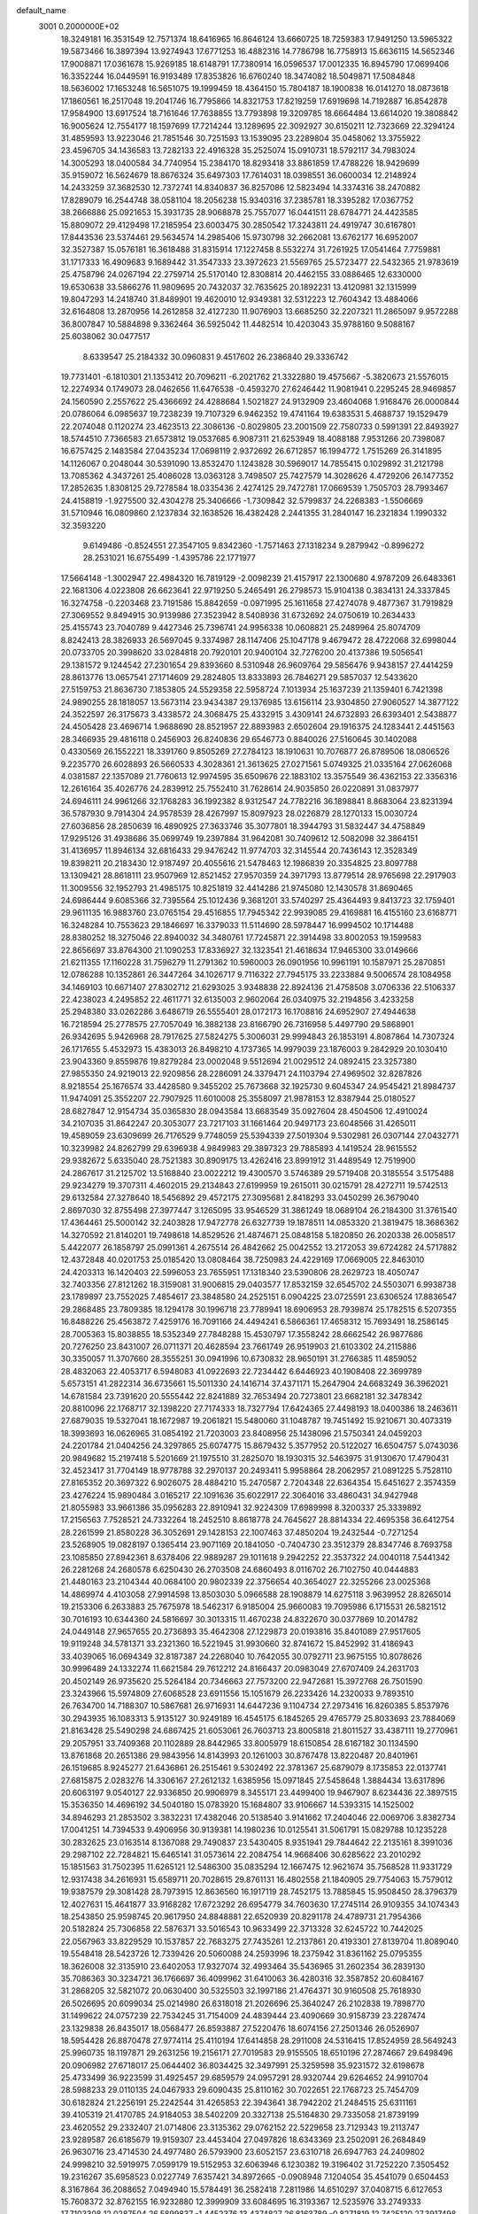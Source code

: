 default_name                                                                    
 3001  0.2000000E+02
  18.3249181  16.3531549  12.7571374  18.6416965  16.8646124  13.6660725
  18.7259383  17.9491250  13.5965322  19.5873466  16.3897394  13.9274943
  17.6771253  16.4882316  14.7786798  16.7758913  15.6636115  14.5652346
  17.9008871  17.0361678  15.9269185  18.6148791  17.7380914  16.0596537
  17.0012335  16.8945790  17.0699406  16.3352244  16.0449591  16.9193489
  17.8353826  16.6760240  18.3474082  18.5049871  17.5084848  18.5636002
  17.1653248  16.5651075  19.1999459  18.4364150  15.7804187  18.1900838
  16.0141270  18.0873618  17.1860561  16.2517048  19.2041746  16.7795866
  14.8321753  17.8219259  17.6919698  14.7192887  16.8542878  17.9584900
  13.6917524  18.7161646  17.7638855  13.7793898  19.3209785  18.6664484
  13.6614020  19.3808842  16.9005624  12.7554177  18.1597699  17.7214244
  13.1289695  22.3092927  30.6150211  12.7323669  22.3294124  31.4859593
  13.9223046  21.7851546  30.7251593  13.1539095  23.2289804  35.0458062
  13.3755922  23.4596705  34.1436583  13.7282133  22.4916328  35.2525074
  15.0910731  18.5792117  34.7983024  14.3005293  18.0400584  34.7740954
  15.2384170  18.8293418  33.8861859  17.4788226  18.9429699  35.9159072
  16.5624679  18.8676324  35.6497303  17.7614031  18.0398551  36.0600034
  12.2148924  14.2433259  37.3682530  12.7372741  14.8340837  36.8257086
  12.5823494  14.3374316  38.2470882  17.8289079  16.2544748  38.0581104
  18.2056238  15.9340316  37.2385781  18.3395282  17.0367752  38.2666886
  25.0921653  15.3931735  28.9068878  25.7557077  16.0441511  28.6784771
  24.4423585  15.8809072  29.4129498  17.2185954  23.6003475  30.2850542
  17.3243811  24.4919747  30.6167801  17.8443536  23.5374461  29.5634574
  14.2985406  15.9730798  32.2662081  13.6762177  16.6952007  32.3527387
  15.0576181  16.3618488  31.8315914  17.1227458   8.5532274  31.7261925
  17.0541464   7.7759881  31.1717333  16.4909683   9.1689442  31.3547333
  23.3972623  21.5569765  25.5723477  22.5432365  21.9783619  25.4758796
  24.0267194  22.2759714  25.5170140  12.8308814  20.4462155  33.0886465
  12.6330000  19.6530638  33.5866276  11.9809695  20.7432037  32.7635625
  20.1892231  13.4120981  32.1315999  19.8047293  14.2418740  31.8489901
  19.4620010  12.9349381  32.5312223  12.7604342  13.4884066  32.6164808
  13.2870956  14.2612858  32.4127230  11.9076903  13.6685250  32.2207321
  11.2865097   9.9572288  36.8007847  10.5884898   9.3362464  36.5925042
  11.4482514  10.4203043  35.9788160   9.5088167  25.6038062  30.0477517
   8.6339547  25.2184332  30.0960831   9.4517602  26.2386840  29.3336742
  19.7731401  -6.1810301  21.1353412  20.7096211  -6.2021762  21.3322880
  19.4575667  -5.3820673  21.5576015  12.2274934   0.1749073  28.0462656
  11.6476538  -0.4593270  27.6246442  11.9081941   0.2295245  28.9469857
  24.1560590   2.2557622  25.4366692  24.4288684   1.5021827  24.9132909
  23.4604068   1.9168476  26.0000844  20.0786064   6.0985637  19.7238239
  19.7107329   6.9462352  19.4741164  19.6383531   5.4688737  19.1529479
  22.2074048   0.1120274  23.4623513  22.3086136  -0.8029805  23.2001509
  22.7580733   0.5991391  22.8493927  18.5744510   7.7366583  21.6573812
  19.0537685   6.9087311  21.6253949  18.4088188   7.9531266  20.7398087
  16.6757425   2.1483584  27.0435234  17.0698119   2.9372692  26.6712857
  16.1994772   1.7515269  26.3141895  14.1126067   0.2048044  30.5391090
  13.8532470   1.1243828  30.5969017  14.7855415   0.1029892  31.2121798
  13.7085362   4.3437261  25.4086028  13.0363128   3.7498507  25.7427579
  14.3028626   4.4729206  26.1477352  17.2852635   1.8308125  29.7278584
  18.0335436   2.4274125  29.7472781  17.0669539   1.7505703  28.7993467
  24.4158819  -1.9275500  32.4304278  25.3406666  -1.7309842  32.5799837
  24.2268383  -1.5506669  31.5710946  16.0809860   2.1237834  32.1638526
  16.4382428   2.2441355  31.2840147  16.2321834   1.1990332  32.3593220
   9.6149486  -0.8524551  27.3547105   9.8342360  -1.7571463  27.1318234
   9.2879942  -0.8996272  28.2531021  16.6755499  -1.4395786  22.1771977
  17.5664148  -1.3002947  22.4984320  16.7819129  -2.0098239  21.4157917
  22.1300680   4.9787209  26.6483361  22.1681306   4.0223808  26.6623641
  22.9719250   5.2465491  26.2798573  15.9104138   0.3834131  24.3337845
  16.3274758  -0.2203468  23.7191586  15.8842659  -0.0971995  25.1611658
  27.4274078   9.4877367  31.7919829  27.3069552   9.8494915  30.9139986
  27.3523942   8.5408936  31.6732692  24.0750619  10.2634433  25.4155743
  23.7040789   9.4427346  25.7396741  24.9956338  10.0608821  25.2489964
  25.8074709   8.8242413  28.3826933  26.5697045   9.3374987  28.1147406
  25.1047178   9.4679472  28.4722068  32.6998044  20.0733705  20.3998620
  33.0284818  20.7920101  20.9400104  32.7276200  20.4137386  19.5056541
  29.1381572   9.1244542  27.2301654  29.8393660   8.5310948  26.9609764
  29.5856476   9.9438157  27.4414259  28.8613776  13.0657541  27.1714609
  29.2824805  13.8333893  26.7846271  29.5857037  12.5433620  27.5159753
  21.8636730   7.1853805  24.5529358  22.5958724   7.1013934  25.1637239
  21.1359401   6.7421398  24.9890255  28.1818057  13.5673114  23.9434387
  29.1376985  13.6156114  23.9304850  27.9060527  14.3877122  24.3522597
  26.3175673   3.4338572  24.3068475  25.4332915   3.4309141  24.6732893
  26.6393401   2.5438877  24.4505428  23.4696714   1.9688690  28.8521957
  22.8893983   2.6502604  29.1916375  24.1283441   2.4451563  28.3466935
  29.4816118   0.2456903  26.8240836  29.6546773   0.8840026  27.5160645
  30.1402088   0.4330569  26.1552221  18.3391760   9.8505269  27.2784123
  18.1910631  10.7076877  26.8789506  18.0806526   9.2235770  26.6028893
  26.5660533   4.3028361  21.3613625  27.0271561   5.0749325  21.0335164
  27.0626068   4.0381587  22.1357089  21.7760613  12.9974595  35.6509676
  22.1883102  13.3575549  36.4362153  22.3356316  12.2616164  35.4026776
  24.2839912  25.7552410  31.7628614  24.9035850  26.0220891  31.0837977
  24.6946111  24.9961266  32.1768283  36.1992382   8.9312547  24.7782216
  36.1898841   8.8683064  23.8231394  36.5787930   9.7914304  24.9578539
  28.4267997  15.8097923  28.0226879  28.1270133  15.0030724  27.6036856
  28.2850639  16.4890925  27.3633746  35.3077801  18.3944793  31.5832447
  34.4758849  17.9295126  31.4938686  35.0699749  19.2397884  31.9642081
  30.7409612  12.5082098  32.3864151  31.4136957  11.8946134  32.6816433
  29.9476242  11.9774703  32.3145544  20.7436143  12.3528349  19.8398211
  20.2183430  12.9187497  20.4055616  21.5478463  12.1986839  20.3354825
  23.8097788  13.1309421  28.8618111  23.9507969  12.8521452  27.9570359
  24.3971793  13.8779514  28.9765698  22.2917903  11.3009556  32.1952793
  21.4985175  10.8251819  32.4414286  21.9745080  12.1430578  31.8690465
  24.6986444   9.6085366  32.7395564  25.1012436   9.3681201  33.5740297
  25.4364493   9.8413723  32.1759401  29.9611135  16.9883760  23.0765154
  29.4516855  17.7945342  22.9939085  29.4169881  16.4155160  23.6168771
  16.3248284  10.7553623  29.1846697  16.3379033  11.5114690  28.5978447
  16.9994502  10.1714488  28.8380252  18.3275046  22.8940032  34.3480761
  17.7245871  22.3914498  33.8002053  19.1599583  22.8656697  33.8764300
  21.1090253  17.8336927  32.1323541  21.4618634  17.9465300  33.0149666
  21.6211355  17.1160228  31.7596279  11.2791362  10.5960003  26.0901956
  10.9961191  10.1587971  25.2870851  12.0786288  10.1352861  26.3447264
  34.1026717   9.7116322  27.7945175  33.2233884   9.5006574  28.1084958
  34.1469103  10.6671407  27.8302712  21.6293025   3.9348838  22.8924136
  21.4758508   3.0706336  22.5106337  22.4238023   4.2495852  22.4611771
  32.6135003   2.9602064  26.0340975  32.2194856   3.4233258  25.2948380
  33.0262286   3.6486719  26.5555401  28.0172173  16.1708816  24.6952907
  27.4944638  16.7218594  25.2778575  27.7057049  16.3882138  23.8166790
  26.7316958   5.4497790  29.5868901  26.9342695   5.9426968  28.7917625
  27.5824275   5.3006031  29.9994843  26.1853191   4.8087864  14.7307324
  26.1717655   5.4532973  15.4383013  26.8498210   4.1737365  14.9979039
  23.1876003   9.2842929  20.1030410  23.9043360   9.8559876  19.8279284
  23.0002048   9.5512694  21.0029512  24.0892415  23.3257380  27.9855350
  24.9219013  22.9209856  28.2286091  24.3379471  24.1103794  27.4969502
  32.8287826   8.9218554  25.1676574  33.4428580   9.3455202  25.7673668
  32.1925730   9.6045347  24.9545421  21.8984737  11.9474091  25.3552207
  22.7907925  11.6010008  25.3558097  21.9878153  12.8387944  25.0180527
  28.6827847  12.9154734  35.0365830  28.0943584  13.6683549  35.0927604
  28.4504506  12.4910024  34.2107035  31.8642247  20.3053077  23.7217103
  31.1661464  20.9497173  23.6048566  31.4265011  19.4589059  23.6309699
  26.7176529   9.7748059  25.5394339  27.5019304   9.5302981  26.0307144
  27.0432771  10.3239982  24.8262799  29.6396938   4.9849983  29.3897323
  29.7885893   4.1419524  28.9615552  29.9382672   5.6335040  28.7521383
  30.8909175  13.4262416  23.8991912  31.4489549  12.7519900  24.2867617
  31.2125702  13.5168840  23.0022212  19.4300570   3.5746389  29.5719408
  20.3185554   3.5175488  29.9234279  19.3707311   4.4602015  29.2134843
  27.6199959  19.2615011  30.0215791  28.4272711  19.5742513  29.6132584
  27.3278640  18.5456892  29.4572175  27.3095681   2.8418293  33.0450299
  26.3679040   2.8697030  32.8755498  27.3977447   3.1265095  33.9546529
  31.3861249  18.0689104  26.2184300  31.3761540  17.4364461  25.5000142
  32.2403828  17.9472778  26.6327739  19.1878511  14.0853320  21.3819475
  18.3686362  14.3270592  21.8140201  19.7498618  14.8529526  21.4874671
  25.0848158   5.1820850  26.2020338  26.0058517   5.4422077  26.1858797
  25.0991361   4.2675514  26.4842662  25.0042552  13.2172053  39.6724282
  24.5717882  12.4372848  40.0201753  25.0185420  13.0808464  38.7250983
  24.4229169  17.0669005  22.8463010  24.4203313  16.1420403  22.5996053
  23.7655951  17.1318340  23.5390806  28.2629723  18.4050747  32.7403356
  27.8121262  18.3159081  31.9006815  29.0403577  17.8532159  32.6545702
  24.5503071   6.9938738  23.1789897  23.7552025   7.4854617  23.3848580
  24.2525151   6.0904225  23.0725591  23.6306524  17.8836547  29.2868485
  23.7809385  18.1294178  30.1996718  23.7789941  18.6906953  28.7939874
  25.1782515   6.5207355  16.8488226  25.4563872   7.4259176  16.7091166
  24.4494241   6.5866361  17.4658312  15.7693491  18.2586145  28.7005363
  15.8038855  18.5352349  27.7848288  15.4530797  17.3558242  28.6662542
  26.9877686  20.7276250  23.8431007  26.0711371  20.4628594  23.7661749
  26.9519903  21.6103302  24.2115886  30.3350057  11.3707660  28.3555251
  30.0941996  10.6730832  28.9650191  31.2766385  11.4859052  28.4832063
  22.4053717   6.5948083  41.0922693  22.7234442   6.6446923  40.1908408
  22.3699789   5.6573151  41.2822314  36.6735661  15.5011330  24.1416714
  37.4371171  15.2647904  24.6683249  36.3962021  14.6781584  23.7391620
  20.5555442  22.8241889  32.7653494  20.7273801  23.6682181  32.3478342
  20.8810096  22.1768717  32.1398220  27.7174333  18.7327794  17.6424365
  27.4498193  18.0400386  18.2463611  27.6879035  19.5327041  18.1672987
  19.2061821  15.5480060  31.1048787  19.7451492  15.9210671  30.4073319
  18.3993693  16.0626965  31.0854192  21.7203003  23.8408956  25.1438096
  21.5750341  24.0459203  24.2201784  21.0404256  24.3297865  25.6074775
  15.8679432   5.3577952  20.5122027  16.6504757   5.0743036  20.9849682
  15.2197418   5.5201669  21.1975510  31.2825070  18.1930315  32.5463975
  31.9130670  17.4790431  32.4523417  31.7704149  18.9778788  32.2970137
  20.2493411   5.9958864  28.2062957  21.0891225   5.7528110  27.8165352
  20.3697322   6.9026075  28.4884210  15.2470587   2.7204348  22.6364354
  15.6451627   2.3574359  23.4276224  15.9890484   3.0165217  22.1091636
  35.6022917  22.3064016  33.4860431  34.9427948  21.8055983  33.9661386
  35.0956283  22.8910941  32.9224309  17.6989998   8.3200337  25.3339892
  17.2156563   7.7528521  24.7332264  18.2452510   8.8618778  24.7645627
  28.8814334  22.4695358  36.6412754  28.2261599  21.8580228  36.3052691
  29.1428153  22.1007463  37.4850204  19.2432544  -0.7271254  23.5268905
  19.0828197   0.1365414  23.9071169  20.1841050  -0.7404730  23.3512379
  28.8347746   8.7693758  23.1085850  27.8942361   8.6378406  22.9889287
  29.1011618   9.2942252  22.3537322  24.0040118   7.5441342  26.2281268
  24.2680578   6.6250430  26.2703508  24.6860493   8.0116702  26.7102750
  40.0444883  21.4480163  23.2104344  40.0684100  20.9802339  22.3756654
  40.3654027  22.3255266  23.0025368  14.4869974   4.4103058  27.9914598
  13.8503030   5.0966588  28.1908879  14.6275118   3.9639952  28.8265014
  19.2153306   6.2633883  25.7675978  18.5462317   6.9185004  25.9660083
  19.7095986   6.1715531  26.5821512  30.7016193  10.6344360  24.5816697
  30.3013315  11.4670238  24.8322670  30.0377869  10.2014782  24.0449148
  27.9657655  20.2736893  35.4642308  27.1229873  20.0193816  35.8401089
  27.9517605  19.9119248  34.5781371  33.2321360  16.5221945  31.9930660
  32.8741672  15.8452992  31.4186943  33.4039065  16.0694349  32.8187387
  24.2268040  10.7642055  30.0792711  23.9675155  10.8078626  30.9996489
  24.1332274  11.6621584  29.7612212  24.8166437  20.0983049  27.6707409
  24.2631703  20.4502149  26.9735620  25.5264184  20.7346663  27.7573200
  22.9472681  15.3972768  26.7501590  23.3243966  15.5974809  27.6068528
  23.6911556  15.1051679  26.2233426  14.2320033   9.7893510  26.7634700
  14.7188307  10.5867681  26.9716931  14.6447236   9.1104734  27.2973416
  16.8260385   5.8537976  30.2943935  16.1083313   5.9135127  30.9249189
  16.4545175   6.1845265  29.4765779  25.8033693  23.7884069  21.8163428
  25.5490298  24.6867425  21.6053061  26.7603713  23.8005818  21.8011527
  33.4387111  19.2770961  29.2057951  33.7409368  20.1102889  28.8442965
  33.8005979  18.6150854  28.6167182  30.1134590  13.8761868  20.2651386
  29.9843956  14.8143993  20.1261003  30.8767478  13.8220487  20.8401961
  26.1519685   8.9245277  21.6436861  26.2515461   9.5302492  22.3781367
  25.6879079   8.1735853  22.0137741  27.6815875   2.0283276  14.3306167
  27.2612132   1.6385956  15.0971845  27.5458648   1.3884434  13.6317896
  20.6063197   9.0540127  22.9336850  20.9906979   8.3455171  23.4499400
  19.9467907   8.6234436  22.3897515  15.3536350  14.4696192  34.5040180
  15.0783920  15.1684807  33.9106667  14.5393315  14.1525002  34.8946293
  21.2853502   3.3832231  17.4382046  20.5138540   3.9141662  17.2404046
  22.0069706   3.8382734  17.0041251  14.7394533   9.4906956  30.9139381
  14.1980236  10.0125541  31.5061791  15.0829788  10.1235228  30.2832625
  23.0163514   8.1367088  29.7490837  23.5430405   8.9351941  29.7844642
  22.2135161   8.3991036  29.2987102  22.7284821  15.6465141  31.0573614
  22.2084754  14.9668406  30.6285622  23.2010292  15.1851563  31.7502395
  11.6265121  12.5486300  35.0835294  12.1667475  12.9621674  35.7568528
  11.9331729  12.9317438  34.2616931  15.6589711  20.7028615  29.8761131
  16.4802558  21.1840905  29.7754063  15.7579012  19.9387579  29.3081428
  28.7973915  12.8636560  16.1917119  28.7452175  13.7885845  15.9508450
  28.3796379  12.4027631  15.4641877  33.9168282  17.6723292  26.6954779
  34.7603630  17.2745114  26.9109355  34.1074343  18.2543850  25.9598745
  20.9617950  24.8848881  22.6520939  20.8291178  24.4789731  21.7954366
  20.5182824  25.7306858  22.5876371  33.5016543  10.9633499  22.3713328
  32.6245722  10.7442025  22.0567963  33.8229529  10.1537857  22.7683275
  27.7435261  12.2137861  20.4193301  27.8139704  11.8089040  19.5548418
  28.5423726  12.7339426  20.5060088  24.2593996  18.2375942  31.8361162
  25.0795355  18.3626008  32.3135910  23.6402053  17.9327074  32.4993464
  35.5436965  31.2602354  36.2839130  35.7086363  30.3234721  36.1766697
  36.4099962  31.6410063  36.4280316  32.3587852  20.6084167  31.2868205
  32.5821072  20.0630400  30.5325503  32.1997186  21.4764371  30.9160508
  25.7618930  26.5026695  20.6099034  25.0214980  26.6318018  21.2026696
  25.3640247  26.2102838  19.7898770  31.1499622  24.0757239  22.7534245
  31.7154009  24.4839444  23.4090669  30.9158739  23.2287474  23.1329838
  26.8435017  18.0568477  26.8593887  27.5220476  18.6074156  27.2501346
  26.0526907  18.5954428  26.8870478  27.9774114  25.4110194  17.6414858
  28.2911008  24.5316415  17.8524959  28.5649243  25.9960735  18.1197871
  29.2631256  19.2156171  27.7019583  29.9155505  18.6510196  27.2874667
  29.6498496  20.0906982  27.6718017  25.0644402  36.8034425  32.3497991
  25.3259598  35.9231572  32.6198678  25.4733499  36.9223599  31.4925457
  29.6859579  24.0957291  28.9320744  29.6264652  24.9910704  28.5988233
  29.0110135  24.0467933  29.6090435  25.8110162  30.7022651  22.1768723
  25.7454709  30.6182824  21.2256191  25.2242544  31.4265853  22.3943641
  38.7942202  21.2484515  25.6311161  39.4105319  21.4170785  24.9184053
  38.5402209  20.3327138  25.5164830  29.7335058  21.8739199  23.4620552
  29.2332407  21.0714806  23.3135362  29.0762152  22.5229658  23.7129343
  19.2113747  23.9289587  26.6185679  19.9159307  23.4453404  27.0497826
  18.6343369  23.2502091  26.2684849  26.9630716  23.4714530  24.4977480
  26.5793900  23.6052157  23.6310718  26.6947763  24.2409802  24.9998210
  32.5919975   7.0599179  19.5152953  32.6063946   6.1230382  19.3196402
  31.7252220   7.3505452  19.2316267  35.6958523   0.0227749   7.6357421
  34.8972665  -0.0908948   7.1204054  35.4541079   0.6504453   8.3167864
  36.2088652   7.0494940  15.5784491  36.2582418   7.2811986  14.6510297
  37.0408715   6.6127653  15.7608372  32.8762155  16.9232880  12.3999909
  33.6084695  16.3193367  12.5235976  33.2749333  17.7103308  12.0287504
  26.5899837  -1.4452376  13.4374827  26.8163789  -0.8271819  12.7425120
  27.3917498  -1.5296219  13.9535080  23.2446634   4.5832887  15.5005327
  23.2881169   4.3756058  14.5671457  24.1175343   4.9135200  15.7133132
  27.2501951  12.8743855  12.3149361  27.2630072  12.5221626  13.2048837
  27.6217045  12.1762446  11.7756664  27.4603795  10.9646636  18.0047395
  26.5941007  10.6995235  17.6957192  27.8421293  11.4412190  17.2675870
  28.5700519   6.4208755  14.3970018  29.3294407   5.9607966  14.7546159
  28.0973769   5.7529468  13.9003314  25.8764831  -2.7265694  15.9238425
  25.6129244  -3.5605644  15.5349712  25.8959324  -2.1147104  15.1879878
  22.9658904   6.4487501  19.7536463  22.1166493   6.0118440  19.8179461
  22.7508598   7.3732047  19.6296407  26.7247644   1.5194642  16.9453459
  26.4834344   2.1793639  17.5953644  27.6193906   1.2705224  17.1775179
  33.0393052  -0.5676489  15.9699287  32.3515464  -1.0157974  16.4622522
  33.1734907  -1.1133025  15.1950169  29.2647025   8.6151308  18.9733204
  28.6393224   9.2532091  18.6298270  29.7267609   8.2922407  18.1997082
  -1.1327304   7.1340746  22.7128415  -1.4326588   7.4289795  23.5726705
  -1.7793569   7.4847635  22.1003683   2.5246973   7.7528639  27.8789150
   1.9071161   7.5055463  27.1906859   2.1634805   8.5595885  28.2462697
   6.7681252   4.6786797  25.2486906   6.4632076   5.0575072  24.4242229
   7.4332703   5.2914239  25.5623118   6.7462321   9.0354224  20.7363906
   6.2140730   8.2438991  20.8171957   6.1090650   9.7458163  20.6616218
  -1.6907812  13.8250560  21.7200495  -1.1819448  13.8111152  20.9094182
  -1.4930312  14.6754743  22.1123702  -2.4187112   9.0393787  29.1521675
  -2.6140143   8.2080953  28.7196672  -2.2327438   8.7992068  30.0598929
   0.6559810  23.5258251  30.1218824   1.1466815  23.8933424  30.8569850
   1.2502965  23.6016505  29.3753762  -0.7330547  12.5227255  28.0455098
  -0.1388628  13.2107399  28.3451829  -1.3405392  12.9705827  27.4567668
   7.0587556  10.9482521  31.2291278   7.6533972  11.4930521  31.7447113
   6.2268452  10.9890601  31.7008180  -0.1964606  14.0789706  25.4912919
   0.6131703  14.1652991  25.9945584   0.0951619  13.9013271  24.5970710
   9.1146324  10.7263693  18.0919511   8.3808611  11.3283637  18.2161049
   9.8927748  11.2790672  18.1644170  10.2932633  16.5787268  34.8147636
   9.6342823  16.4266747  34.1373745   9.9843968  16.0738098  35.5670217
   1.3859585  13.0183152  23.0847264   2.0145815  12.2993115  23.0207069
   0.5494990  12.6284912  22.8305521   2.1052812   8.5865798  22.0328619
   2.9683457   8.2186752  21.8431312   1.6243105   8.5062006  21.2091883
   3.3181706  11.7222891  24.8744300   3.7053473  12.5808745  25.0451848
   3.6040115  11.5027240  23.9876842   8.0602072  27.4822524  33.8931351
   7.5321032  27.2844707  33.1196879   8.8323107  26.9233520  33.8052816
  10.0135248  26.6761330  26.7669549  10.9118067  26.4064820  26.9582921
  10.0078798  27.6200840  26.9255626  -5.5989496  27.1028937  21.6458494
  -5.6333742  26.2588334  21.1957284  -6.5109755  27.2958277  21.8631440
   1.4957364  28.8089546  27.7056023   1.3851297  28.3547669  26.8703111
   0.8282867  28.4274758  28.2758801  -1.5597229  24.8758602  24.9639653
  -1.5424452  25.7804983  24.6516142  -2.1915385  24.8827614  25.6829877
   4.9279627  24.1288118  17.1398654   4.3368797  23.6140548  17.6892997
   4.8413543  25.0238427  17.4679667  14.4910247  21.0322922  23.1940831
  15.3245918  21.2919324  23.5864919  13.8566308  21.1088926  23.9067601
   9.0770106  26.8003439  23.8268844   8.2665746  27.0626800  23.3903010
   8.8536932  26.7853536  24.7575489  15.1060741  24.1794463  28.7018803
  15.7527027  23.7210840  29.2385434  14.7127543  24.8193941  29.2951746
   3.4968147  22.7110386  18.7309565   2.6337980  23.1228769  18.7736556
   3.3149662  21.7950943  18.5206972   3.2887694  24.8733535  29.3778118
   3.2667483  25.1297497  30.2997705   4.2038349  24.9848110  29.1200051
  10.0453229  17.7953841  39.1763079   9.8507233  18.4779627  38.5340859
  10.9911402  17.8555393  39.3106317   5.4703579  19.4203406  18.7445372
   5.1529264  18.7940064  18.0940184   5.7036319  18.8823668  19.5011079
  10.9675038  24.2572869  32.0474690  10.6085633  24.1488475  31.1667678
  11.9155755  24.2006814  31.9283566   2.7651544  22.3334241  23.4399406
   2.7216749  22.7143003  24.3170237   3.4372596  21.6551272  23.5064215
  19.0600051  14.4435757  28.1600016  19.6211615  13.7281075  28.4590676
  19.4446707  15.2286426  28.5497889  17.4504290  21.9073046  26.5418409
  17.7678541  21.3561184  27.2571499  16.7198418  21.4156413  26.1666856
  13.4060918  30.2838706  26.6840827  13.5706295  30.5094132  25.7685011
  14.0088777  29.5626952  26.8651544  12.0777924  24.8309548  37.0344120
  12.4396988  24.1702300  36.4439053  11.2617717  25.1050630  36.6158350
   8.2244601  26.8481636  40.6006467   8.6183256  25.9762025  40.5726172
   7.3718097  26.7394856  40.1794480   7.0279843  23.9118340  30.1841389
   6.7013856  24.0689968  29.2982128   6.2988826  24.1547248  30.7547934
  11.6301604  27.6612996  24.2431938  10.8713430  27.1825253  23.9097225
  11.2921027  28.1560305  24.9896455  -5.3022899  19.2077835  22.1185516
  -5.7841361  20.0347241  22.1335677  -5.0645349  19.0857706  21.1994122
  20.6580507  16.6137036  29.0907528  20.3317822  17.4974204  28.9209727
  21.6099408  16.7108184  29.1173216   8.6562994  30.0330444  28.8460791
   8.5470681  29.5801276  28.0099171   9.2843988  30.7310081  28.6601499
  10.5075674  17.0935135  19.6552137   9.8855723  16.6593525  20.2390443
   9.9741105  17.7079822  19.1511464   4.6686637  17.3239346  25.1141139
   4.0238260  17.9297235  24.7488249   5.4886037  17.8178269  25.1133665
  10.2159551  24.4317760  23.9004696   9.8065894  25.2958885  23.8561832
   9.9408021  24.0794906  24.7468842   2.5407860  17.2323758  27.2491411
   2.8505707  17.8890778  27.8728460   3.2962370  17.0608933  26.6868962
  10.3688970  20.5263965  24.7595414  10.9175082  19.8992840  24.2883860
   9.7672726  19.9831705  25.2686441   2.6434901  22.7727592  26.9244562
   3.4764290  22.3720170  26.6757590   2.8655432  23.3559454  27.6502786
   7.8569683  33.6828272  33.5540191   8.4338053  33.5978463  32.7948952
   8.0624710  32.9220424  34.0973486  10.5625220  31.9168501  28.3235165
  11.0553637  32.6188013  28.7484912  10.1989760  32.3221286  27.5362328
   2.6916258  19.3633179  29.3370733   2.1319124  19.2637920  30.1071690
   2.2448073  20.0168861  28.7990830  12.6422300  26.2916982  26.8782624
  13.2604600  26.8932664  27.2931590  13.0443118  26.0780813  26.0362827
   2.9757499  19.4300099  24.2682888   2.8421783  18.9288505  23.4637829
   2.0958774  19.7002922  24.5309744   5.0331356  14.9594435  26.4483753
   5.7888179  14.4043968  26.6409868   5.3425119  15.5576618  25.7681892
  11.4718312  17.6049830  23.5045358  11.3018099  16.7099733  23.7982743
  12.0962500  17.5066157  22.7857473   6.1483206  27.2436179  31.5429627
   5.7703860  28.1199482  31.6167360   6.4482624  27.1877374  30.6356898
   0.7777772  26.6409752  29.1534885   0.7586617  26.2981122  30.0469712
   1.4776285  26.1496481  28.7233285   2.8610098  20.1265043  18.2179431
   3.2229466  19.2763656  18.4679386   2.2739137  19.9314415  17.4875319
  15.6399136  35.8068653  35.6699568  16.2430118  36.3671736  36.1583819
  15.3001831  35.1945205  36.3225277  13.6120437  18.1828156  25.2691024
  13.0194184  17.9086771  25.9690132  13.0584226  18.2252325  24.4893997
   8.1817620  32.0924571  30.4839894   8.3785037  31.4296590  29.8220051
   7.3505047  32.4737947  30.2014567  10.6239232  14.4512748  31.2637637
  10.3901826  15.3472284  31.0211439   9.8061029  14.0678232  31.5805707
  -1.0809700  24.1685991  32.8243654  -1.5224296  23.5423837  32.2506062
  -0.3936922  24.5504336  32.2783953   8.2370624  31.7871057  18.2879108
   8.8894224  31.2170759  18.6950032   7.5529619  31.8799089  18.9509538
   5.8960157  22.0330647  20.0919016   6.0046191  21.3738019  19.4064750
   5.0368383  22.4182930  19.9197232  17.1715049  25.5453374  26.9312620
  16.4985609  24.9370559  27.2368299  17.9091923  24.9850345  26.6902021
  12.1129600  27.7533815  40.5871082  11.8758172  26.8575496  40.3473575
  12.9334469  27.9165990  40.1219274  15.2041234  17.2348058  22.2864745
  14.2981987  17.4808489  22.0994044  15.3320972  16.4134194  21.8119443
  -0.7509103  23.8764288  20.9686375  -1.5969177  24.0167119  21.3938715
  -0.4036211  23.0856533  21.3813070   5.6611168  23.0627674  27.5941084
   5.2834025  22.5730351  26.8635429   6.5314299  22.6824128  27.7129245
  12.6883950  19.3150590  40.2499045  12.4104741  20.2252657  40.3524496
  12.6518162  18.9523023  41.1349476  12.7425786  22.0144627  25.2737347
  13.2081403  21.9125520  26.1038542  11.8879371  21.6117248  25.4274286
   7.9421002  25.0517005  27.1085337   8.2564724  24.2274807  26.7369645
   8.6652312  25.6649210  26.9771029  11.2523692  27.3772473  31.5997367
  10.6701335  26.7754187  31.1360173  11.3292773  28.1327546  31.0170483
   7.2672355  33.7028238  24.6067600   6.6066993  33.8203852  25.2894775
   6.9361862  34.2074103  23.8637724  16.3626133  15.2510421  29.2813912
  17.1577545  14.7186808  29.2574397  16.4747710  15.8147740  30.0468054
   6.2743018  26.0823066  35.6331475   7.0868813  26.2106307  36.1225137
   6.3114113  26.7332560  34.9323482  12.2970845  28.2140720  33.9066078
  12.5217183  29.0515061  33.5010520  11.7365179  27.7794197  33.2638992
  -1.8284556  16.4133110  21.9835918  -2.7168370  16.5645016  22.3063172
  -1.9022104  16.4934911  21.0326117  10.3989757  33.7259450  31.2311886
  10.9658597  33.2904412  30.5946269   9.5437988  33.3126325  31.1125413
   2.9170126  24.4477959  21.2418227   2.6265970  23.6454918  21.6756415
   3.3741195  24.9377060  21.9253965   7.5076468  17.5365152  26.6393166
   8.3145270  18.0490614  26.6890417   7.2792838  17.3601755  27.5519975
   0.2491758  21.6422798  22.1626429  -0.2796305  21.4817285  22.9441919
   1.1342071  21.7861567  22.4976816   4.0145734  21.0597991  33.7124651
   4.1272535  20.7795249  32.8041802   3.2092923  21.5771995  33.7053169
  12.8282985  38.0258004  30.6299540  12.5876886  38.9214839  30.3931212
  13.7123629  37.9148387  30.2801691   3.5066782  17.9030988  21.7672594
   4.3935931  18.0651135  21.4457552   3.5703853  17.0715544  22.2370542
   1.4702818  14.4437054  28.1033520   1.6523714  14.1424123  28.9934630
   1.7503704  15.3589960  28.0983065  16.7659087  28.1301060  20.2933470
  15.9239116  28.5675859  20.1673147  16.5829625  27.4365476  20.9271761
  17.1427777  31.2919346  23.0463171  16.9423571  31.0530519  22.1413317
  17.6454929  32.1032919  22.9741467  21.4235113  31.9689108  27.9190634
  21.2139545  32.2045231  27.0152909  20.9072488  32.5749954  28.4504449
   5.3068253  26.2923602  25.7925492   4.6994514  26.4981235  26.5031758
   6.1323609  26.0918295  26.2335825  15.2572414  28.0863365  27.0591618
  15.7484953  27.4805204  27.6140386  15.8922525  28.3823228  26.4069465
  10.1283347  25.4037649  34.4319113  10.3377043  25.2671117  33.5079404
   9.6563884  24.6120624  34.6901857  -3.1553092  28.5683101  20.9583963
  -2.9916342  27.8465953  20.3512965  -3.9190241  28.2883357  21.4629612
  11.8289053  17.5168048  32.3272471  11.5631398  17.5456367  33.2463604
  11.0526781  17.8007313  31.8444544  14.1797916  24.4776878  32.7105589
  13.9557147  24.9697499  31.9206879  14.7662000  25.0579853  33.1959576
   9.6016241  19.8972210  37.6178311  10.3022516  20.5331760  37.4732139
   9.1146107  19.8858908  36.7938642  10.5777037  23.9387608  20.3478149
  10.4544947  23.0704308  20.7312917   9.8113452  24.0643958  19.7882237
  13.5210060  25.8412877  30.2669501  12.8867680  26.2906146  29.7083094
  13.9131361  26.5383694  30.7928236   8.8352208  18.7660282  22.3288549
   8.8159442  19.2063590  21.4791673   9.7651553  18.7104557  22.5487761
  10.1219024  18.6638621  30.5744497  10.9239625  18.9310221  30.1254987
   9.7948074  19.4673892  30.9789060  11.8379999  17.1120674  26.9378817
  11.4352890  16.2437228  26.9321132  12.5461820  17.0434015  27.5781902
  19.3989113  18.4638062  38.1742350  20.2258875  18.8929613  37.9547626
  18.7322141  18.9863480  37.7284809   2.9475871  24.8265670  13.3983989
   2.7274467  24.3668082  14.2085791   3.1564515  24.1294622  12.7765851
  10.9421731  14.7105176  17.6528398  10.6615808  14.8735906  16.7523360
  10.9715784  15.5784345  18.0554406   5.4345821  15.7258109  22.6570295
   5.8941838  14.8867800  22.6890461   6.0311565  16.3420602  23.0819620
   0.0921718  15.3054941  15.6093548   0.5606852  16.0166299  16.0464050
   0.6999139  14.9952835  14.9380496   9.6944857  18.9847070  27.0561102
  10.4447950  18.4318586  26.8378756  10.0558927  19.6661486  27.6229030
   7.8797433  13.8001355  29.5898524   8.4631332  13.0847441  29.8430385
   7.2824747  13.4080900  28.9528262  20.1077289  21.1543688  22.7909311
  20.2162744  20.8448601  21.8916792  20.6334541  21.9530883  22.8344284
  18.2686824  20.9786481  29.2458604  19.1574605  20.6258507  29.2029742
  18.2024302  21.3548917  30.1235182  20.3241170  20.1523517  31.1911637
  20.5458859  19.2311574  31.3270004  21.1417303  20.5548893  30.8984116
   9.7075125  22.1124311  22.4656494   9.8024898  21.5870310  23.2601090
   9.8643147  23.0118676  22.7531540  10.5299374  21.0232789  28.5102626
  11.0452453  21.8163940  28.6574296   9.7770364  21.1150474  29.0941722
  19.2846222  27.2437766  22.8231326  18.4651334  26.8011230  23.0438761
  19.0131764  28.0195900  22.3325590  21.3413330  25.3340129  28.6899830
  20.7007178  25.8428932  28.1931079  21.4406247  24.5224683  28.1922195
  13.1610333  25.6661558  21.0854263  12.2788735  25.4216667  20.8056924
  13.3972361  25.0060136  21.7370799   6.8554864  27.8180520  22.7188417
   6.0631835  27.8089148  23.2558747   6.5871741  28.2412723  21.9032899
   0.2245358  19.6916413  24.8959286  -0.6863830  19.9707348  24.8033776
   0.2965167  18.9191954  24.3352345   3.8843979  10.1781174  30.0926575
   4.4029438   9.3747282  30.1363364   3.9175760  10.5331936  30.9809435
  18.3397527  35.5402186  23.2219052  17.6715407  35.9417212  23.7773512
  19.0915304  36.1290330  23.2879345  13.2541066  34.6528578  32.9986223
  13.3109427  35.5819557  33.2217335  13.0895156  34.2155570  33.8340322
  11.1678356  29.7175258  22.3713679  12.0309919  30.1293203  22.3311411
  11.2993299  28.9378706  22.9108851  20.3802464  33.1884265  30.2578061
  20.5574582  32.5342180  30.9337048  20.9848370  33.9043706  30.4530655
  13.9733779  30.6865965  22.3910984  13.9377094  31.6354165  22.5123428
  14.6330248  30.5568352  21.7097322   8.0533748  37.5507107  23.0927383
   8.9442431  37.2005927  23.0944122   7.8847925  37.7809341  24.0064172
   6.7086961  35.2753907  22.6357140   7.1409362  36.1078659  22.8264637
   6.6965883  35.2252914  21.6799027  11.4203469  28.8812174  29.4818652
  10.6797993  29.2414699  28.9939725  12.1868527  29.3187972  29.1114268
  25.4314464  30.1295088  35.1255464  25.2513737  29.2025183  35.2820526
  25.5939992  30.4922616  35.9963040  19.9938697  29.9859170  29.1210803
  19.1184973  29.8745695  28.7501938  20.3269016  30.7852706  28.7132133
  21.4010011  31.4206181  32.1520275  22.1159614  30.9510624  31.7223984
  21.3292668  31.0108637  33.0141107  18.9805986  33.2477358  22.3165229
  18.7491516  34.1138874  22.6518517  19.8847838  33.1145178  22.6010118
  20.5120794  32.7059136  25.3612243  20.8506586  32.3840452  24.5257623
  21.0588643  33.4647136  25.5648923  12.6079140  33.4612831  21.8837244
  12.4646846  33.0817578  21.0167309  12.7487576  34.3932546  21.7169191
  17.8741931  28.9085752  17.8029500  17.5035789  28.7925756  18.6778335
  17.2313852  28.5106644  17.2158411  17.7915720  29.8274742  27.2239303
  17.6154907  29.4982224  26.3425561  17.6812620  30.7755653  27.1519104
  17.1976478  -3.5483594  19.9252850  17.6018289  -3.4926857  19.0593925
  16.5119715  -4.2090563  19.8275129   9.2853231  -3.1409123  18.2082034
   9.0274826  -2.7342752  19.0354859  10.1719296  -2.8174490  18.0484154
  12.9690049   0.2603540  24.2192857  13.8959330   0.0601819  24.3495442
  12.8897916   1.1867886  24.4466091   4.8401552   7.5264594  13.0164838
   5.6644135   7.7813442  12.6019192   4.9685400   7.7216089  13.9447434
   3.5363615   5.0011359   8.1158625   3.7981927   5.0529235   9.0350983
   3.6032931   4.0710466   7.8997936   3.9103108   3.3388841  22.6462727
   3.4350619   2.7826222  22.0290668   4.6519573   3.6754216  22.1433464
  12.2049092  -0.9602460  16.0524706  12.9049807  -1.5507199  15.7741320
  11.7787982  -1.4185933  16.7767488  14.4424630   3.7202833   9.8745211
  13.5259901   3.5347643  10.0791964  14.4296033   4.5976749   9.4920940
   6.1872752   4.7045526  12.6398081   6.6290382   5.2260407  11.9696385
   6.6508034   4.9142359  13.4506141  15.5422638  -6.4140805  23.4018762
  14.6319704  -6.1686768  23.5673297  15.9553348  -6.3981347  24.2652127
   5.0705011   1.4925964  18.9501368   5.5536432   2.3141448  19.0388144
   5.7496362   0.8223684  18.8739672  10.5846156   3.1112109  23.9454067
  10.7449217   4.0547635  23.9609744  10.5237086   2.8939305  23.0151856
  13.5822042  -2.7734478  19.8642495  13.4433628  -2.7603031  20.8112353
  14.2688691  -3.4270587  19.7319016  -3.2785320   6.7072368  17.4059938
  -2.9213203   7.1162523  16.6177439  -3.4991245   5.8162345  17.1345427
  12.3311420  -4.6528112   7.0211570  12.9158456  -5.3430080   7.3341774
  12.1505248  -4.8865762   6.1106828   5.0539025   6.9685892  26.7713530
   4.2750974   7.2114120  27.2720840   4.7446803   6.3055812  26.1540735
  15.5873380  -0.6708356  18.9097549  14.9910334  -1.4049419  19.0572014
  15.5837266  -0.5462209  17.9607080  15.1304801   8.4462042  15.0323881
  14.4258150   7.9688865  15.4703911  15.1970473   9.2705209  15.5143660
  12.5724154   5.9391838  19.8717424  13.2164926   5.5160296  19.3039953
  12.6498275   5.4781262  20.7070060  15.3138485  -0.4689943  16.0771346
  15.0439524  -1.3068901  15.7012110  16.2487922  -0.4085512  15.8810255
   4.0971183   1.0854586  25.4419725   4.5190011   0.7610527  24.6463548
   4.0840605   0.3309474  26.0308479  14.4189547   8.5456423  24.3500092
  14.6155321   9.3230352  23.8272765  14.4110845   8.8605169  25.2539029
   7.9452071   3.2005156  21.8794320   8.1841721   2.5787067  22.5668047
   8.7385211   3.2903947  21.3514109  21.1745852   6.2983078  16.3329505
  20.3118854   6.1649128  16.7256166  21.4441009   5.4261576  16.0449452
   4.4502186   5.5684499  16.2148791   5.2579528   5.7855420  15.7494026
   4.1960086   4.7134862  15.8675374   2.2426153   7.2486290  12.6485631
   3.1924168   7.1304701  12.6364251   1.9281703   6.7379214  11.9025510
   7.0370055   7.9297925  24.9195169   7.0832643   7.2303604  24.2676835
   6.5264271   7.5549737  25.6371884  -4.4633362  10.2862536  16.5286719
  -3.6913000  10.4046048  15.9753321  -4.4783438  11.0627837  17.0881427
   3.6678230  11.1067624  22.2130211   4.0883281  11.2732298  21.3694004
   3.3868021  10.1930363  22.1644025   1.5402128   0.2540715  28.0324593
   0.5945236   0.1428067  27.9348687   1.6647323   1.2010512  28.0953584
   9.7177251  -0.8381933   6.3420119   9.9618314  -1.5541086   6.9286201
   9.5140231  -1.2680331   5.5113645  11.6808375   1.6496217   6.3414817
  12.2046325   2.3111292   6.7934535  11.6072731   0.9316795   6.9702735
   8.3948139  -4.6892304   7.1869754   7.5937463  -4.1696532   7.2545187
   9.0530049  -4.1767192   7.6563886   9.4692039   4.6699765   9.7146227
   9.7458393   4.6217962   8.7995361   8.6049872   5.0802405   9.6822991
  12.6417606   4.4035238   6.9869277  11.7014304   4.4876685   6.8290334
  12.8486973   5.1192159   7.5879217   9.7914638   4.6092442  19.0838652
  10.5464660   4.8332457  18.5397816   9.1425558   5.2834389  18.8823415
   5.9230343  11.1222782   7.2284487   4.9900616  10.9247226   7.1461963
   6.0320014  11.9574877   6.7737147   7.4836778   8.5284640  12.4742792
   8.0899882   7.7923962  12.5568846   8.0249922   9.2498303  12.1535904
   1.3387280   5.5738839  10.7072351   1.9492764   4.9200805  10.3666420
   0.8137126   5.8293887   9.9487445   6.4623607   3.8352407  18.3111549
   6.5739529   3.1409673  17.6617216   7.1906245   4.4347275  18.1484306
   7.7669788   6.1636925  17.8685256   6.9144989   6.5601621  18.0483079
   8.2650839   6.8545473  17.4316699   2.3956491  10.0362115  15.5177505
   1.9888127   9.1792384  15.6454734   2.8954318   9.9455522  14.7064368
  12.1967865   2.2192636  26.2472965  12.5784073   1.7676246  27.0000379
  11.3374839   1.8129108  26.1345650  11.3635118   6.2348276  13.6517444
  11.3032932   5.4285315  14.1640843  10.4941794   6.3381418  13.2646795
  12.9942119   7.4981224  16.0912131  12.1589243   7.6231833  15.6407841
  13.0846894   6.5483649  16.1687134   0.8345413   8.3773828  19.4942712
   0.0998827   7.7739586  19.6055715   0.4243681   9.2305741  19.3526574
   3.2142748   8.8401207  18.3413461   2.3945574   8.5452396  18.7380076
   2.9550345   9.1935971  17.4904167  15.5837420   8.2775457  12.1281244
  15.2810514   7.4179955  11.8352355  15.4680413   8.2612875  13.0781669
   9.5375354   7.9228246  30.5393544   9.5066390   8.8422941  30.2750569
  10.4665382   7.6947945  30.5048896   5.8061862   4.4101463  20.8916218
   6.4768288   3.7300130  20.9539839   5.6250674   4.4827129  19.9545189
  10.9347427   3.8135056  14.9424581  11.4297345   2.9968441  15.0078717
  10.0525795   3.5394505  14.6916322   1.5753370  13.3227986   8.6241553
   0.7840965  13.8563281   8.6984292   1.5724043  13.0149158   7.7178267
   6.0729074   7.9691614  15.6050506   6.9779196   8.0178358  15.2971293
   6.1347759   8.0970564  16.5516482   9.0250923  13.6140848  19.4889886
   9.7220241  13.6397089  18.8333504   9.4565652  13.3040562  20.2851954
   4.0074040  13.1350218  18.7596920   3.0899279  13.1448438  19.0324061
   4.4022281  13.8751970  19.2206545  16.6209957  -1.8257696  27.4328934
  15.7760784  -1.5401928  27.0853413  16.6820494  -1.4045193  28.2902454
   1.2903967   5.1293879  21.1193986   0.8970692   5.4007681  20.2900145
   1.2025874   5.8945151  21.6878190   3.3022437  15.0544722   9.7729845
   4.2276765  14.8099242   9.7715050   2.8756150  14.3806893   9.2436109
  14.3081233  -1.0472504  26.8523614  13.6253011  -0.4254847  27.1041411
  13.9507897  -1.9035788  27.0874065  12.1785860   7.9067151  22.4993894
  12.8310003   7.8813492  23.1993494  11.7946307   7.0298981  22.4979552
   6.5697791   2.0121864  15.8585692   6.3052751   1.1448295  16.1651004
   5.7598504   2.4111347  15.5406263  13.9573908  -1.0437809   7.5757366
  13.2994488  -0.4172377   7.8770465  14.7916589  -0.5886745   7.6902217
   4.5310890   7.3136341  22.3307895   5.4245612   6.9931668  22.4542395
   4.1540200   7.3166634  23.2105858  15.8863997  10.1930393   8.9916219
  16.1974733  10.4395223   9.8626622  15.9136685   9.2362303   8.9894336
  13.3980280   4.5891021  22.4072498  12.6557940   4.3356805  22.9559737
  13.9637791   3.8170434  22.3981426   5.0285850  10.8062978  19.5781677
   4.8025608  11.6471351  19.1805027   4.5524108  10.1594210  19.0575522
  12.7956926   8.4627608  10.8631787  12.2246066   8.6456279  10.1170874
  13.1984962   9.3063586  11.0689062  -1.2053275  12.8495785  16.3110033
  -0.9462089  13.7119005  15.9862107  -0.3780341  12.3970028  16.4752982
   0.2561864  17.1398661  23.6361436   1.0312883  16.6749702  23.9512954
  -0.2905134  16.4574833  23.2466504   3.8047735   5.2801035  24.8325396
   3.6423306   4.8049143  24.0176535   3.2376414   4.8541591  25.4753183
   4.1705488  14.8539755  15.3280869   4.5891852  14.6237704  14.4986406
   3.5347362  14.1542845  15.4777755   9.5314582   6.5242937  21.6226929
   9.9359891   7.2965422  21.2274475   9.8333318   5.7933068  21.0834690
   5.3741338   7.0106805  18.3817081   4.9267905   6.3914574  17.8049251
   4.7141288   7.6759041  18.5769074   9.4188809   9.1024711  20.5412917
   9.3981325   9.6302825  19.7430333   8.5149203   8.8105005  20.6589365
  17.2650594   7.4171699   3.9195734  17.5012665   7.7388040   4.7896249
  17.3883053   6.4694399   3.9729612  15.6991895  -5.2735394  11.0458649
  14.8316399  -5.6719938  10.9764121  16.3021124  -6.0163343  11.0770369
  14.1626974   4.6297516   3.2323451  14.8862607   4.1610319   2.8164246
  13.5244470   3.9478188   3.4417154  13.9202993   5.8091055  12.4727843
  13.7256259   5.6515313  11.5489313  13.4034693   6.5826948  12.6979024
   6.2069695  10.7103355  24.7084879   5.4311427  10.6821751  25.2684269
   6.6008274   9.8428539  24.8011341   5.5739587  11.8758153  15.0285308
   5.0380956  11.0907010  14.9159338   5.1119493  12.5538605  14.5355462
   6.9384192  13.4301849  23.3436213   7.7944347  13.2273864  23.7209037
   6.3999690  12.6652287  23.5464641  14.0228069   3.3846393  30.8013221
  14.7818467   3.1173698  31.3196439  13.4170233   3.7606096  31.4399960
  15.6987563  -4.4891314  28.0361415  16.1810292  -3.6996530  27.7904414
  14.9035757  -4.1627020  28.4572870   0.2283527   9.2430440  12.2604111
   0.9876121   8.7142748  12.5056868   0.0193235   8.9630977  11.3692496
  10.9011677  -0.2265326  30.5173324  11.0723872  -0.2790065  31.4576314
  10.0465648  -0.6430249  30.4058881   9.8106898   6.8378214  26.2444334
   9.9276377   6.1062089  26.8504847   9.1124728   7.3632384  26.6351528
  12.3600034  10.8902727  15.6031847  11.7889348  10.4941846  14.9449851
  12.7197410  10.1467041  16.0868442   9.7998348  -4.1306666  23.5757752
   9.9849770  -4.2858783  22.6495659  10.2022192  -3.2822548  23.7615599
  10.1416167   5.0874641   6.9590076   9.8420005   5.7520928   6.3387411
   9.5574779   4.3432821   6.8133822   8.2786757  -0.9667457  20.9304977
   9.2208547  -0.8118605  20.9978866   8.1694051  -1.8868137  21.1708444
   3.0197428  16.2182428  12.1491239   2.9478162  15.7699000  11.3064810
   2.7120718  15.5762911  12.7890211   9.6142171   8.7514703  10.0397878
   9.2210347   8.8671124   9.1747639   9.3047581   9.5026759  10.5459074
  18.6489858   2.3409450  17.5595587  18.5726837   2.2091961  16.6145444
  19.1783194   1.6031136  17.8622841  10.9697179  -9.6297831  16.2458719
  10.8970989 -10.3787539  15.6542630  10.7385551  -8.8743489  15.7053953
  15.9446970   8.8952627  19.1055784  15.9453913   9.4500613  19.8855976
  15.0631782   8.5233228  19.0769934  14.2836733   2.4037507  16.5705681
  15.0410821   2.4789323  15.9901272  13.9163514   1.5418343  16.3745922
   0.4924789   5.0409527  15.9218120   0.2622873   4.9116709  15.0017414
   1.1295660   5.7552635  15.9112272   3.5377592   9.6361737   9.7746436
   3.9343607   8.9044493   9.3018663   2.6544580   9.3340651   9.9861646
   8.3441999  10.9010141  11.7992038   7.5995296  11.2279093  11.2943895
   8.6253137  11.6505285  12.3240229   9.9410493  -3.5964845  14.3287613
   9.8873249  -3.5317713  13.3752637   9.1727272  -3.1210307  14.6447625
   0.8555851  12.5621651  18.2955734   0.3464968  13.2762751  18.6791199
   0.5011697  11.7707563  18.7009050   4.7725080   7.5094064   8.3929231
   4.8649284   6.6203767   8.0504081   4.8442563   8.0718573   7.6217338
  11.8517790   2.9186869  10.5091875  11.0433944   3.4238013  10.5963978
  12.0692607   2.6583281  11.4042556  -0.7569898  10.6541038  19.4402151
  -1.3462931  11.1457184  18.8681412  -0.8705457  11.0546315  20.3021400
   7.5996647   5.1760775  14.8679573   7.8438928   5.5618431  15.7092476
   7.9847506   4.2999290  14.8854050  19.5783592  10.8966464  24.5194953
  19.8433405  10.2594752  23.8561481  20.4024643  11.2448813  24.8598116
  10.8906989  20.6535993  15.5423263  10.8639122  21.1832472  16.3391873
   9.9957515  20.6842668  15.2041540  17.6753170  26.4263990   9.2932212
  16.7186082  26.4225866   9.3236455  17.9178360  27.3296420   9.4971043
   7.3418551  14.5082225  11.8309004   7.9857931  14.2124254  12.4743907
   7.8631493  14.7592575  11.0683615  17.2926934  21.3927549  22.8245487
  16.9524784  20.7134272  22.2423121  18.2425086  21.2770113  22.7983517
  14.0526896  15.2617358   2.4046442  14.9464016  14.9724479   2.2207334
  13.7832750  15.7258252   1.6120102  19.6411529  20.2376576  12.0187274
  19.6412018  20.8673443  11.2978069  19.2785246  19.4377701  11.6380536
  25.9129441  16.1857372  15.1291055  25.3044939  15.5716247  15.5400630
  25.8347692  16.0091372  14.1915913  15.8131693  20.2377318   7.9894121
  15.4114223  21.0534204   7.6902745  16.7468068  20.3512468   7.8114589
  16.8899924  10.4865760  21.0570576  17.2763097  11.1533222  20.4892193
  17.6409084  10.0180963  21.4215900  18.2943051  10.6783716  16.1040801
  18.9071933   9.9433793  16.1237320  18.8391638  11.4489155  16.2641515
  20.0936738  16.5513091  22.0855505  19.7297352  17.3017426  21.6158376
  19.9439667  16.7515370  23.0095247  25.7692831  14.7002054  21.1976410
  26.2852514  13.9338859  21.4481668  26.2144843  15.0462675  20.4241627
  15.7510252  16.5601921  11.7574389  16.0315981  17.4730439  11.6925376
  15.7716504  16.3693774  12.6952001   8.3600930  11.7373597  15.1584754
   8.5694482  12.0381973  16.0427260   7.4041437  11.7629940  15.1168136
   7.3314897  37.3334860  17.1868634   7.0817960  36.4131681  17.2699288
   6.5228533  37.8171913  17.3552919  17.9277319  12.4380969  26.2259117
  18.3457218  13.0375753  26.8440880  18.6357576  12.1622376  25.6438180
  27.5715059   5.8619690  24.2191024  26.7135576   5.4389904  24.1838090
  27.3788287   6.7781839  24.4182446  23.9716852  12.2134576  11.1976116
  23.3470300  11.4887349  11.1690702  23.7699889  12.6715137  12.0135375
  14.7601912  12.6349055  19.2985654  14.6012298  12.8190557  18.3727944
  15.7134931  12.5935076  19.3742850  20.5469237  23.2959517  20.6820799
  19.6126840  23.4391541  20.5306826  20.9764500  23.7001432  19.9281779
  22.3125693  17.5241545  15.5953242  21.5305714  17.8408062  16.0474779
  22.3677590  18.0631750  14.8062470  19.4655462  20.6210413  25.3897577
  19.6432440  20.8123769  24.4688636  18.8680699  21.3153160  25.6676723
  16.4518751  19.4428943  20.3697364  16.2765255  18.6823217  20.9238246
  15.6460950  19.9581316  20.4082167  13.9768183  12.6634829  16.7245282
  13.1240579  12.3212912  16.4563187  14.5427222  11.8924780  16.7637200
  16.3431407  16.1742973  25.1739413  15.3989954  16.3088821  25.0920371
  16.5497928  15.5164913  24.5099999   9.2283647  13.2267180  13.1868171
  10.1826216  13.2991741  13.1674337   9.0465099  12.6577269  13.9347541
  25.8981513  28.8811234  13.6184964  25.5731605  28.8857163  14.5188250
  26.8347612  28.7025800  13.7028533   8.0423263  16.0686622  17.7991666
   8.6196653  15.6368176  17.1695464   8.2854232  15.6916913  18.6447603
  16.7857433  21.7174437  16.8981709  16.3368739  20.8738888  16.9544140
  17.3375155  21.6436982  16.1194919   6.4878953  24.1324495  22.8641815
   5.6576502  24.5912514  22.9923439   6.9967548  24.7119633  22.2972091
  31.2749751  12.0257358  18.3824751  30.6875093  12.6429778  18.8185119
  31.5206138  12.4637531  17.5675921  20.7115735  24.2128009   8.4141430
  21.0311813  23.7872796   7.6185210  20.4890597  23.4892023   8.9999113
  19.4567875   6.6170934  31.2089766  18.5307508   6.4368187  31.0471470
  19.7744024   5.8417847  31.6718471   3.5610915  21.7627467  14.4699757
   2.9003989  21.1807181  14.0945294   4.1231561  21.1853454  14.9866216
  15.7433908  19.1636184  14.0761396  15.9262702  19.3995928  14.9855916
  14.8936992  18.7240970  14.1089575   9.5149667  11.1808698  22.2672464
   9.4234514  10.5947588  23.0184658   9.3904085  10.6149648  21.5053614
  10.9547535  15.0234151  24.6819711  11.3383160  14.2272572  25.0497269
  10.3963855  15.3649800  25.3803911  16.6980275  26.5163514  22.6991894
  16.0615573  26.8834499  23.3126846  16.4039327  25.6163119  22.5589437
  13.9359655  21.3054740  20.4660037  12.9921653  21.2168942  20.3332389
  14.0595726  21.1688141  21.4052999  16.1832839  14.3441216  21.7547390
  15.3734894  14.1329381  21.2901249  15.9701673  14.2139673  22.6787915
  14.7556062  13.8745745  24.0978078  13.9370761  13.7414269  24.5758372
  14.9491161  13.0203749  23.7116359  15.7323660   6.2647333  23.7939094
  14.9938572   5.6573190  23.8373195  15.3524885   7.1187744  24.0001588
   2.7431267  12.0362740  11.0801499   3.1067885  11.4472983  10.4190224
   2.0111668  12.4680441  10.6396489  21.0920179  17.2256378  11.5020087
  20.3230849  17.4488270  10.9774514  21.0323738  16.2780295  11.6233053
  14.1221648  13.8182908  11.6286681  14.4458958  14.1874901  12.4503262
  14.1896079  12.8710450  11.7487040  15.0127924  11.5263109  22.7919083
  15.5416564  11.3754156  22.0084765  14.1613931  11.1414840  22.5839193
  11.9774797  10.7530834  18.9152809  12.3536957   9.9667559  19.3107330
  12.6288592  11.4362212  19.0742130  19.5719845  13.0258222  16.6593730
  20.1934918  13.5462202  17.1684373  19.8606972  13.1276378  15.7524495
  21.4535701  14.3032978  18.0506395  21.5130526  15.0110232  18.6923703
  21.4824364  13.5023690  18.5740052  12.0020577  12.9988549  13.5726003
  11.9962830  12.4436459  14.3523063  12.8849746  13.3677360  13.5477756
   8.7938149  19.3727382   9.7305313   9.5535062  18.8806829   9.4191108
   8.5157734  19.8884563   8.9735904  14.0554002   6.3669595   9.3587800
  14.4230809   6.7872401   8.5813439  13.6172862   7.0758499   9.8296965
  16.4284889  19.2131982  11.2757768  16.0348634  19.8750286  10.7072071
  16.3619516  19.5833932  12.1559815  25.3876300  21.4698818  16.4525572
  25.5852636  20.5908346  16.1293718  24.5574856  21.3725402  16.9190513
  19.2216455  21.7035949   2.3745733  19.7069224  22.5026190   2.5802399
  19.1160395  21.7256185   1.4234718  21.5838162  27.1151319  14.4063293
  21.0437585  26.7118421  15.0859813  21.8611989  26.3833315  13.8551860
  15.6260652  10.6385827  16.8822453  15.6410953  10.2045054  17.7352300
  16.5482678  10.7852567  16.6718622  19.2082865  25.0878983  11.1946009
  19.2290513  24.2076044  10.8192566  18.6503645  25.5888613  10.5996294
  22.1594027   4.1995973  10.5230249  22.3410061   3.7323395  11.3384525
  21.7790555   3.5366942   9.9467200   6.6588600  24.1769915  15.0235154
   6.3061819  23.9414447  15.8816340   5.9148322  24.5542379  14.5541119
  19.2290379  17.6440566   6.3345558  19.3016816  17.5336279   5.3865261
  19.9573815  17.1357210   6.6914065   5.8129796  17.0248912  15.9875058
   6.4706146  16.7705183  16.6348407   5.2302517  16.2678556  15.9278647
   8.8135107  20.5593320  13.3139390   9.3282719  19.7757658  13.1208666
   7.9144424  20.3155233  13.0937906  22.1218726  16.5465143  19.5787326
  21.6860956  16.6216796  20.4276616  22.0477674  17.4195593  19.1933332
  22.5356630  19.5549979  12.3508566  21.8874549  18.8564737  12.2607348
  22.1487155  20.3013314  11.8931561  13.0492231  13.9793324  20.9747989
  12.1250761  13.7303074  20.9878598  13.4565833  13.3566466  20.3726760
  20.4646089  22.7641543  16.2017427  20.9868411  22.0004876  16.4473410
  21.0318847  23.2633248  15.6141554  19.1820703  20.6557063  18.3376024
  18.8164009  21.5155309  18.1297099  18.5189756  20.2403878  18.8890076
  12.4767005  18.1921192   9.6152682  12.0723005  18.3275717  10.4722076
  13.0004334  17.3978428   9.7204374   8.7220261   8.5202367  15.3823552
   8.4641907   9.4366803  15.2829375   9.5463074   8.5546362  15.8677509
  12.6450181  10.7528730  22.2977840  11.8605727  11.2854017  22.4292772
  12.3130209   9.8634047  22.1758997  30.5882246  16.4638360  19.5133955
  31.1444236  16.8285571  18.8250258  30.0251231  17.1915953  19.7770523
  13.4524105   8.0900106  18.5767072  13.5019955   7.8375916  17.6547214
  12.9497599   7.3883022  18.9904458  20.4648831  19.7081377  20.4991061
  20.0605850  20.1131098  19.7317909  21.3808337  19.5846238  20.2500870
  14.9078299  26.6656998  14.2428328  15.7386824  26.3701951  13.8705520
  14.2585640  26.0545244  13.8947664  12.7970471  21.3849161  13.8856517
  13.5236843  21.5431969  14.4882938  12.0612307  21.1546577  14.4529145
  10.1583690  13.9022835  22.2840860  10.3741989  14.2437513  23.1518700
   9.7397386  13.0588060  22.4559176  18.6632263  20.2368236   7.9676191
  19.1353355  19.6036735   8.5084201  18.8168594  19.9457433   7.0687860
  19.5245867  17.5750707  24.6380871  19.0575048  17.3700542  25.4480467
  19.4824793  18.5290737  24.5722296  22.4312228  17.4718133  24.5735231
  21.4943810  17.4728430  24.3771608  22.5338979  16.8000957  25.2476783
  10.4771681  14.5950464  27.3230752   9.6835540  14.8827475  27.7743362
  10.9451236  14.0702654  27.9725785  14.0416543  28.2210366  20.0675136
  13.1642835  28.4361681  19.7510160  13.9949785  27.2910107  20.2891100
   9.2105364  15.2224000   9.9862447   9.0978128  14.4177050   9.4802889
   9.4594240  15.8804976   9.3372498  25.8666251  28.1342719  23.9186544
  24.9291495  28.3270392  23.9332176  26.2636543  28.9062760  23.5154060
   4.1365545  18.1946415  14.0960376   4.1710574  17.4384064  13.5102477
   4.6918572  17.9497636  14.8362441   8.9224628  12.5673211  25.0420127
   9.1666665  12.9159849  25.8993515   9.2119988  11.6552042  25.0630729
   7.5583200  34.1205494  14.6621233   7.8959654  34.9736341  14.3892242
   6.9445731  33.8734424  13.9703974  14.8290153  22.3518534  12.1852614
  14.0267350  21.8696841  12.3854884  15.1043372  22.7181979  13.0256312
  14.5192525  13.8567423  14.3190638  15.2728337  14.3916164  14.5685772
  14.4233326  13.2291055  15.0353761  24.9632750  21.3804972  20.9396523
  25.2595332  22.2332970  21.2577646  24.8747213  20.8476538  21.7298852
  13.9263516  22.0271678  27.8120657  14.2222882  22.9294826  27.6917271
  14.2450657  21.7844989  28.6814131  26.2638007  26.1854350  15.0391765
  26.3952455  26.4349206  14.1244574  27.0800577  26.4316990  15.4742748
  16.0810443  23.8874930  22.1310698  16.3399581  23.0122314  22.4193623
  15.1257369  23.8510634  22.0831888  10.2479361  18.7282825  12.0639405
  10.4196882  17.7970274  11.9243083   9.8629875  19.0270060  11.2400408
  19.5182786   4.5510429  14.0470473  18.7353357   4.8210146  14.5269926
  19.5435236   5.1297561  13.2850200  27.0185829  11.2659108  22.9680717
  27.1946535  11.3035684  22.0279585  27.2537095  12.1358426  23.2908191
  24.0889988  34.4134997  15.2516032  23.6291607  34.9396239  15.9058005
  24.2138217  33.5630770  15.6728304  23.0401722  28.4004098   1.7210005
  23.7207942  27.8434638   2.0988849  22.8650702  29.0560729   2.3960391
  21.0998329  12.2105748  28.2710538  21.2267965  11.9694877  27.3534541
  21.9600015  12.5154684  28.5598125  -2.3414052  21.2698683  17.8818027
  -2.6100312  20.8349909  17.0725106  -1.5992287  21.8169775  17.6247475
   8.3876970  28.6958361  12.3957297   8.9279481  29.1123478  11.7242548
   8.2895323  27.7916534  12.0973185   0.0714151  18.7579592  10.7785069
   0.8772956  18.6308213  10.2778828  -0.6263035  18.7128469  10.1247596
  14.4420143  28.2614481  23.7920658  13.6054908  27.8535730  24.0158922
  14.2176036  28.9268053  23.1415494  12.9048236   6.6982185  27.0271193
  13.2167099   6.1399260  26.3148916  11.9665550   6.7935419  26.8634205
   9.3482372   9.4567272  24.3775433   8.6027649   8.9082357  24.6217971
  10.0613772   8.8370167  24.2238488  19.8045662  26.7539111  27.0763133
  18.8884127  26.4872977  27.0000772  19.9532228  27.3196409  26.3186308
   6.5650587  25.1748009  10.9186775   7.3287188  25.6119571  11.2954395
   6.8105518  24.2502167  10.8853774  16.7887750  22.9839746  10.5787935
  16.3758781  23.0339034   9.7166711  16.0580895  23.0138781  11.1963989
   9.8044514  15.6708860  15.2875434   9.7619237  15.1303725  14.4987035
  10.0679619  16.5352105  14.9717316  20.4080829  18.8365267  16.7647324
  20.0032009  19.4154409  17.4106123  20.4226702  19.3510702  15.9577231
   9.5663608  11.2980344  28.1975528   9.8640779  10.8804821  27.3893162
  10.3627532  11.6564088  28.5894186   4.7354800  13.4279285  12.7719076
   5.3848138  13.8670454  12.2225681   3.9622608  13.3500951  12.2130644
  19.1363940  29.5842176  21.0376512  19.3947733  30.2961576  20.4523192
  18.4004514  29.1636684  20.5929505  10.9581322  15.8592090  12.1044402
  11.8669854  15.5658116  12.1687501  10.5917173  15.3474920  11.3832484
  18.1887731  22.1642225  14.4132457  18.6484717  21.7151534  13.7038474
  18.8781300  22.3992343  15.0343643  10.4753716   8.3952488  17.2892190
  10.0074544   9.0986975  17.7391581  11.2081564   8.1862458  17.8685083
  12.7799490   4.8076364  16.8673643  12.0422537   4.7052548  16.2660695
  13.2909232   4.0056103  16.7583165  15.0346202   7.8818096   7.3751386
  14.3046055   8.0602520   6.7822907  15.7848947   7.7447845   6.7967407
  18.5960987   8.8353065   9.6105099  18.7637807   8.8230632  10.5528287
  18.1555606   8.0038705   9.4348051  12.7407815  16.7643765  21.2091434
  12.0202304  17.0448034  20.6448751  12.6969661  15.8082671  21.1962293
   7.5283343  17.1967238  13.2561022   7.8032828  17.1631961  14.1723506
   7.5411953  16.2838051  12.9686204  14.1104280  15.1857039  17.8981621
  13.4072021  14.8906838  18.4766673  14.3010908  14.4269255  17.3466778
  14.8165300  26.7814154   9.1938752  15.2311456  27.4821587   8.6906014
  14.2333049  27.2359084   9.8017538   6.5794459  13.5695028  20.3555500
   6.8270957  13.4237756  21.2686026   7.4076655  13.5468689  19.8762047
  11.3606469   9.3084610  13.8503019  10.4164378   9.2175102  13.7221264
  11.7253665   8.4794811  13.5404570  15.3342725  10.9804073  12.0992215
  15.4618949  10.0328312  12.0540124  15.8879787  11.2621848  12.8273992
  20.6269301  20.2028615  14.5098567  21.3947003  20.7100336  14.2461575
  20.0593242  20.2093510  13.7391341  25.2525715  19.7386776  11.7925356
  24.3437075  19.6499105  12.0794474  25.3333823  20.6565984  11.5334547
  11.0841093  18.0069983  14.7762905  10.8993494  18.3156959  13.8892722
  11.1388300  18.8055271  15.3012564  25.1577552  18.4516315   6.1478432
  25.0820257  19.3869527   5.9589755  26.0862517  18.3204992   6.3400162
  16.7624403  29.1143257  24.8105652  17.1456720  29.7885115  24.2494603
  15.9544529  28.8617399  24.3638118  13.7521245  23.7599099  16.0311230
  14.4395580  23.8321364  15.3689672  14.2139219  23.5008138  16.8285214
  12.0612034  30.6541226  13.8178664  11.2886109  31.1716766  14.0447376
  12.7917427  31.2677642  13.8952489  11.3621821  20.6623809  19.8810110
  10.9128199  21.1324364  19.1786198  11.1652251  19.7402564  19.7163107
  10.7960029  22.4781946  17.8344717  11.3869833  23.2145801  17.9916669
   9.9235014  22.8289133  18.0132715  15.3692632  12.5025045  26.8279400
  16.2241066  12.4789708  26.3979157  15.1815819  13.4347713  26.9369635
  26.8293820  24.0139588  29.9353236  26.6377604  24.9516619  29.9503594
  27.3413783  23.8613594  30.7295559  21.9774787  14.5092614  23.6490777
  21.4058165  14.8814983  22.9776063  21.4857895  14.6087929  24.4642875
  17.7942195  22.9803254   5.6290639  16.8585871  22.7824345   5.6698441
  17.8701019  23.8574754   6.0046721  18.2313738  16.7596588  26.8983423
  18.2383686  15.9369761  27.3876031  17.4296787  16.7213252  26.3767609
  12.3903574  13.0006152  25.5281412  11.8776697  12.1967567  25.4433206
  12.9922388  12.8256119  26.2515668  23.9448507  26.4448011  27.1487095
  23.0703224  26.2126834  27.4610450  23.8215529  27.2730449  26.6849837
  25.7430695  15.2320904  12.7343784  26.2231772  14.4291579  12.5318249
  25.9041189  15.8033611  11.9834159  28.4072998  15.5248570  15.7840900
  27.6599889  16.0382899  15.4772594  29.0586971  15.6104448  15.0879663
   9.1814182  13.1970412   8.4591253   8.7496104  13.5019565   7.6611274
   9.6768289  12.4257411   8.1836324  10.3749460   4.7768012  27.6293395
  10.9217056   4.5610485  28.3848106   9.7624881   4.0444647  27.5599827
   6.8628294   5.9189970  10.3560762   6.3270824   5.9372871   9.5630614
   7.1169725   6.8313976  10.4945253  18.7764061   8.2728463  18.9108091
  18.1021081   8.8986238  18.6463161  19.5599297   8.5500626  18.4359683
  19.6266207  19.1378547   3.5362251  20.3183328  19.0977081   2.8758051
  19.2593114  20.0170769   3.4452081  19.8531268  19.2644564  27.7972015
  19.0351607  19.1885991  27.3058678  20.3652268  19.9110102  27.3114508
  17.5248934  12.5770009  19.1787803  17.7954178  13.1739280  19.8764382
  18.2101689  12.6577288  18.5153706  24.4914445  21.7875455   8.6613241
  24.6409111  22.7328542   8.6444998  23.8760325  21.6295843   7.9453995
  28.6270232  22.7183279   6.9836118  29.4229604  22.2621024   6.7105294
  28.4013888  22.3231392   7.8257203  24.4850350  19.9474556  23.4430459
  24.1715472  19.1160105  23.0871581  23.9991986  20.0564517  24.2605511
  21.7040959  14.8424417   7.0256711  20.9736871  14.3804192   7.4370954
  22.4783206  14.5338652   7.4964031  25.0966862  14.5040028  25.3541044
  25.3278761  13.7540132  25.9020995  25.4059184  14.2663080  24.4799714
  23.1605668  10.0514273  22.7445033  22.2962484   9.6407697  22.7678699
  23.3585005  10.2452439  23.6607397  27.4828545  15.1242252  18.9946811
  27.5779678  15.1816623  18.0439517  28.3402371  14.8318387  19.3039335
  27.3646507  20.7037250  19.4853030  26.4778016  20.7327557  19.8443123
  27.8140298  21.4417625  19.8971171  16.0632388  18.9467733  26.1538010
  16.7168408  18.4989938  25.6166514  15.2247421  18.5986805  25.8505082
  22.0993876  10.8953026   7.8556284  21.2853870  11.1517697   8.2890561
  22.0588671   9.9397829   7.8159795   2.2349493  16.6314684  16.6331777
   3.0063748  16.2825595  16.1866386   2.5704499  16.9657487  17.4649997
   6.3223450  17.1918892  20.2517098   7.1938225  16.7960669  20.2608455
   5.7705028  16.5669595  20.7219915  18.9078355   1.7092319  10.7279818
  18.5447163   0.9345820  10.2986872  18.1446330   2.2493917  10.9328746
  11.8838720  11.4137609  11.4675103  11.8808504  12.3064025  11.8130732
  11.6088278  10.8701787  12.2058197  13.4860591  16.5218481  29.3756409
  13.1783638  17.2647376  29.8949392  14.1638457  16.1161043  29.9162046
  16.3504126  17.5878618   1.3928058  15.9726040  18.0928413   0.6727445
  17.1491202  18.0618002   1.6244961  -0.7030969  14.8077145  19.2733676
  -0.3982998  15.7101079  19.3683245  -1.4578930  14.8701929  18.6880377
  22.7032033   7.2647832  11.0726191  22.0222371   6.6379344  10.8285342
  23.5241927   6.8234758  10.8547751  16.1655201   6.3208476  17.7688812
  16.0318451   5.9407163  18.6371341  16.2520951   7.2604874  17.9295473
  16.7675231  17.1136525  31.1595840  16.6481713  17.6331335  30.3645202
  17.2265405  17.6993133  31.7616939   9.0684397  18.8741537  18.4336734
   8.7501910  19.5514655  19.0304970   8.3539481  18.2387015  18.3896949
   7.2564039  17.3177242  23.8176328   7.7672798  17.9840204  23.3579730
   7.5398064  17.3853576  24.7294116   8.6956742  15.9127365  21.3727086
   9.1863938  15.1630347  21.7094179   8.1900587  16.2246651  22.1232320
  23.4663514  15.0598577  16.0552687  22.8961352  14.7473225  16.7576981
  23.0904140  15.9018086  15.7983220  20.6559639  10.0911937  18.1799663
  21.5712280   9.8408254  18.0541127  20.6975377  10.9736782  18.5483743
  27.4590107   6.6090962  19.9665800  26.8475690   7.3426804  20.0315823
  28.2591327   6.9950619  19.6101153   8.5064788  26.3121520  18.4452370
   8.3836206  26.4668186  19.3818351   8.1740656  27.1057549  18.0257996
  25.2866270  24.5491021   9.2356252  25.8323612  25.0730149   8.6491771
  24.5553368  25.1244907   9.4600680  24.4568626  24.3551756  15.6361870
  25.1382056  25.0210880  15.5436433  24.9155537  23.5896899  15.9824035
  23.0919478  19.4951213  19.6586310  23.7030492  18.7684565  19.7800608
  23.5446865  20.2531351  20.0283263  15.8324755  31.1304012  20.2355722
  16.5105490  31.5955242  19.7455633  15.1561862  30.9388921  19.5858115
  20.5436546  22.7985581   5.1101496  20.6574451  23.3710458   4.3515052
  19.6063640  22.6049680   5.1256745  18.2663878  25.0991867   7.1232622
  19.1029050  24.6877610   7.3405171  17.9517351  25.4554050   7.9541256
   6.7645822  12.9031118  27.2147508   7.0278844  12.6265127  26.3370283
   5.9494802  12.4295012  27.3806833  22.3944522  21.8107358  30.2205014
  23.0834348  21.3434417  29.7480915  22.8060781  22.6298581  30.4958823
   9.8063153   6.7035040   0.1500795  10.0034222   6.2724093   0.9816672
  10.6263204   6.6612213  -0.3418916  11.4213436  23.5010164  28.7171646
  11.3747367  24.4436497  28.8768584  12.2453266  23.2299746  29.1219117
  15.9137960  23.8359891  14.3683688  16.2857186  24.5696154  13.8787793
  16.6447713  23.2284619  14.4815840  16.3867668   3.0076380  11.3858002
  16.6163606   3.9270833  11.5204809  15.6326281   3.0328771  10.7968439
   7.0614045   6.2302671  22.7662753   6.7110959   5.5893278  22.1476376
   7.9580329   6.3848637  22.4689720  29.4232729  31.6740820  18.8477003
  30.1023645  31.3834844  19.4564855  28.7780337  30.9670701  18.8533837
  25.9550040  31.5264371  19.4661742  26.4753829  32.3261892  19.5425561
  25.7010366  31.4931080  18.5438827  33.7967757  31.2759311  20.1117465
  34.5551190  30.7132068  19.9552583  34.1237425  31.9622170  20.6934133
  21.3562469  36.6649233  18.3563273  22.1070505  36.9256517  17.8228981
  20.6367919  36.5779794  17.7309818  26.8515263  36.9718229  10.8280243
  26.5404990  36.1662074  11.2409136  27.3820310  37.3969430  11.5018711
  20.8155100  31.4678115  19.5557752  21.4537315  30.7638199  19.6711050
  21.3404600  32.2286622  19.3072484  30.4219101  24.7230014  16.2739740
  30.4755943  24.8040691  15.3217251  29.5127323  24.4754959  16.4424041
  34.8795141  32.9774417  13.6887127  35.7998644  32.9721634  13.4257309
  34.8544221  32.4444124  14.4833711  20.2832677  28.4126144   4.7811331
  20.8808701  27.7844472   5.1867305  20.0293097  28.9971280   5.4953327
  26.9602470  35.0665776  14.8780683  26.1066471  34.6347435  14.8446246
  27.3440822  34.9055105  14.0161172  28.0456467  29.0253508  18.6834374
  27.6584402  29.4110359  19.4692808  28.4391348  28.2073016  18.9870728
  28.3733394  27.9822211   9.4874320  28.5161878  27.9873152  10.4338992
  28.2307534  27.0606170   9.2716847  20.5518649  39.9167128  15.0859687
  20.6339765  40.8560820  15.2505139  21.4516437  39.6165096  14.9574853
  37.9589021  35.7555390  14.0037755  37.4811134  36.3600416  13.4358615
  38.1022794  34.9800096  13.4613466  28.6739257  35.4831895   4.7652493
  28.1330102  36.2704044   4.8279786  29.5666659  35.8134278   4.6643061
  24.4093643  31.8127540  16.3415367  23.5014659  31.5113059  16.3744204
  24.9176110  31.0225759  16.1584092  22.9440545  27.2735352  33.3375280
  23.2830449  26.5111448  32.8684030  23.1428640  28.0147136  32.7653731
  24.6269908  35.2822610  24.9160263  25.4703186  34.8311610  24.8768001
  24.4512706  35.3806071  25.8518053  39.3930977  29.8780265  30.6802652
  38.4671156  29.7393196  30.4813950  39.3940428  30.5565337  31.3554385
  26.7044835  29.3686026  27.1538208  27.0568019  29.9664559  26.4945218
  25.8754586  29.0654398  26.7836292  23.2129879  30.3642457  20.0053402
  23.5001750  29.7795942  19.3039572  23.6676524  31.1884111  19.8313765
  22.1179531  29.9640042  22.6410902  21.1921516  30.0854733  22.4304516
  22.5534090  29.9193828  21.7898447  31.2471128  34.6913900  13.9588854
  30.6905292  34.1293762  14.4979466  31.1844061  34.3181322  13.0796935
  25.9389887  26.5503191  29.6496440  26.3511891  27.3566442  29.9597448
  25.2702944  26.8455126  29.0316306  18.9546947  27.9699957  12.9684100
  19.5893225  28.0624254  12.2578214  19.4758479  27.6866155  13.7196269
  20.8333087  28.9087263  17.5964765  20.8796544  28.1590001  17.0031852
  19.9198483  28.9324726  17.8815345  20.7926654  28.4722234  24.7577783
  20.3083879  27.9345865  24.1311573  21.2239344  29.1365886  24.2203234
  17.4223467  27.8847122  28.9620739  17.8156153  27.1656280  28.4676150
  17.4480711  28.6301318  28.3621408  19.4920619  39.8048392  12.2219309
  19.5470201  38.8536100  12.1304184  19.2021181  39.9423446  13.1237384
  27.4988894  27.4542395  34.2861685  27.4648757  27.0284682  35.1427861
  27.6267952  28.3818538  34.4846718  18.3153269  32.4118858  19.7652353
  19.1887308  32.2399608  19.4133272  18.4588651  32.5619820  20.6996334
  37.0666222  29.2115794  14.5570280  36.8501621  29.4612911  13.6586845
  37.7776523  28.5774409  14.4646349  19.3052111  34.0448226  16.5559394
  20.1607266  33.7098116  16.2874387  18.7293657  33.2807054  16.5283928
  35.3346627  19.2076033  16.1860002  35.0433324  19.5461957  15.3394108
  35.4123398  18.2629789  16.0522735  24.9973160  17.6786795  19.9470424
  25.3339827  16.8798454  19.5411466  24.6461043  17.3897034  20.7892864
  24.6791392  30.4549154  11.9340701  25.0925150  31.3106934  12.0480714
  25.2644184  29.8445590  12.3825622  31.9478836  26.5152006  11.9049108
  32.4302518  27.3339090  11.7897183  32.0608480  26.0518462  11.0749870
  22.2674774  29.9731665  13.7234714  23.0686251  30.1220965  13.2212622
  22.1172151  29.0299303  13.6605536  20.2623564  29.2918503   7.3711857
  21.0877163  28.8079027   7.3427687  20.4162445  29.9907032   8.0069175
  21.4615995  19.6830459   8.8177165  22.1304173  19.0930399   8.4701427
  21.6316286  19.7096611   9.7593181  34.7031223  29.0283845  17.6901083
  34.6833611  28.2470615  17.1375003  35.3333737  28.8184468  18.3792681
  32.5504707  29.1386308  11.6220868  31.6079015  29.2518821  11.4997371
  32.9232906  29.9961774  11.4175118  30.9097564  22.9415475  12.9078579
  30.2082108  22.3207049  13.1043778  31.6694745  22.6021068  13.3809755
  34.2857539  17.4990209  20.1904159  34.6132307  17.5970382  21.0844984
  33.8451154  18.3281777  20.0044896  21.2063603  33.9094648  14.2997366
  21.5729863  33.0268833  14.3532806  21.9691580  34.4873454  14.3203670
  34.6434198  32.5937774   9.0550118  34.7592665  33.4690946   9.4246484
  34.3083273  32.0691518   9.7821382  20.1945036  31.4380613  12.2044239
  20.9113938  30.9823318  12.6455712  20.5780978  32.2667581  11.9174587
  35.2704978  24.0972278  18.9435775  35.7068005  24.4602224  19.7143607
  34.3741751  23.9274801  19.2334448  16.6059932  26.9414790  16.4094444
  16.4379497  26.3363154  17.1317810  15.9210281  26.7469613  15.7697432
  28.6119155  34.1664557  12.5532064  29.3726052  34.0151077  11.9922459
  28.5692468  35.1180643  12.6472933  21.8656889  23.7650657  14.1004804
  22.7004741  23.9261693  14.5402657  22.0811159  23.7716243  13.1678605
  20.9655954  24.5920568  18.2722005  21.8405721  24.3695478  18.5902212
  20.7329790  23.8712172  17.6869555  21.6102799  27.8298710  30.2562637
  21.3785160  27.1115442  29.6676009  21.0787674  28.5669561  29.9555449
  27.7092327  30.6177292  25.0383115  28.3350229  29.8941702  25.0711875
  28.1638890  31.3057211  24.5523210  19.4131344  26.4664856  16.3523346
  18.4924504  26.5095768  16.6106288  19.8281726  25.9361927  17.0326027
  22.7197283  33.7913505  19.5815841  23.6180865  34.1003876  19.6985473
  22.1791645  34.4643270  19.9952570  21.6713498  33.0645284  22.6694773
  21.9928687  32.4319023  22.0271054  22.1511957  33.8693526  22.4739322
  20.9103918  30.7669850   9.3298595  21.8259218  30.5315059   9.4801465
  20.6589836  31.2611147  10.1101553   9.6375334  30.5579446  20.1430509
  10.1547121  30.1427570  19.4528500   9.8919173  30.0975535  20.9427764
  14.8240047  22.9617364  18.2752296  14.3404267  22.3493626  18.8296505
  15.6270845  22.4941627  18.0457312  33.6849707  26.8014116  20.8285468
  33.4930695  27.2674237  20.0147664  33.4886915  25.8854007  20.6320008
  28.7200529  27.7268541  14.3172016  29.2483771  28.1020491  15.0217114
  29.1712148  26.9149738  14.0858251  25.9581297  29.6827306  16.6006641
  25.2520607  29.1193008  16.9172797  26.6571304  29.5762396  17.2458690
  15.9196228  25.4235241  18.4466758  15.6455746  24.5125975  18.3401763
  15.4221530  25.7365362  19.2021750  20.4437332  14.6456537  25.7840231
  19.6732389  15.1934800  25.9338790  21.0268957  14.8471719  26.5158317
  18.0791071  23.9176254  20.4188574  17.8557046  24.4014424  19.6237195
  17.3582466  24.1010297  21.0213148  14.7474903  34.0376277   9.0119711
  14.5361293  34.0522056   9.9454302  15.1579718  34.8862795   8.8460587
  24.9929109  25.5964726  18.2741632  24.4308712  25.4706413  17.5096308
  25.8656404  25.7412419  17.9086267  26.6581308  22.2248591  27.8849091
  26.9396742  22.6851537  28.6755380  27.4166008  22.2636130  27.3022830
  20.6933389  27.5411353  10.9464693  21.2696856  27.4982957  10.1834352
  20.1562880  26.7511311  10.8856287  26.3615951  27.1823354   7.2284954
  27.1581730  26.8137562   6.8465992  26.6419249  28.0137445   7.6111258
  23.5882677  23.2757580  19.2969059  24.2908457  23.9093802  19.1515134
  23.9391568  22.6758976  19.9551431  23.5358900  28.7639070  17.5852359
  22.6057172  28.9836988  17.6372166  23.6025322  27.9044543  18.0013269
  35.2063675  25.5761743   9.9743631  35.2739123  26.1801199  10.7139030
  34.2667463  25.5101081   9.8041306  23.9087826  35.4692601   2.0436298
  23.4430609  36.1930715   1.6247834  24.8305763  35.7246237   2.0073312
  25.9085940  25.8098529  25.4662996  25.0846796  26.0186426  25.9065311
  26.2050404  26.6449022  25.1042995  30.3339603  29.3912696  15.8444520
  30.9298493  29.2880903  16.5864103  29.6487218  29.9765267  16.1671815
  23.5921110  25.9258748  22.0837126  23.2455030  26.6612271  22.5890360
  22.9305935  25.2400103  22.1743557  14.6846582  34.8343963  19.1223835
  14.8787503  35.3360685  19.9141443  13.9541547  34.2679367  19.3708189
  30.1746302  25.4947271  13.6343240  30.2121690  24.5697196  13.3910466
  30.5634872  25.9541078  12.8900180  30.6273782  19.2068726  15.7359418
  29.7767723  19.6376523  15.6515009  30.4196326  18.2736692  15.7829001
  17.3772542  25.7897755  13.3733853  18.0159228  25.0889597  13.2422689
  17.7867223  26.5627767  12.9847505  33.0236182  28.8575499  26.6353605
  32.5436954  28.2133737  27.1558823  33.6620379  28.3407025  26.1439127
  27.2410978  28.8898925  29.6178780  26.8964743  29.1254173  28.7564870
  27.8795918  29.5749793  29.8159014  23.2147460  35.1429919   7.3344724
  22.7933371  34.6555484   8.0423178  22.5896243  35.8335139   7.1139412
  26.3887428  32.1762714  10.6454609  27.2987801  32.4048521  10.8347088
  26.4425685  31.5719960   9.9050652  22.2691423  24.5591309  11.4728873
  22.6661896  25.0812607  10.7757749  21.3540214  24.8392740  11.4903672
  22.2551675  21.4290880  17.7163676  22.7197009  22.1303602  18.1731583
  22.3103170  20.6795314  18.3091199  36.6629127  30.1760073  22.6706919
  36.3002383  31.0607760  22.6272934  37.5955166  30.2902005  22.4878209
  18.0951705  30.4144043  13.7815390  18.1224366  29.4627585  13.6822484
  18.7288590  30.7401595  13.1423565  21.2168374  35.7050393  20.8314225
  21.4911499  36.1128537  20.0100383  20.2672065  35.6169963  20.7496822
  28.8488319  25.2830115   9.2104882  29.0878427  24.5199084   9.7365864
  28.8662547  24.9662785   8.3073777  31.8403004  16.1372462  17.0392824
  32.7534831  15.9592147  16.8142625  31.3863666  16.1613280  16.1969072
  26.1747207  23.3969155   1.1164346  25.6188589  23.2643805   0.3485258
  25.7139682  24.0567802   1.6346214  18.1152729  31.6250615  16.2822786
  18.0563211  31.1779411  15.4379802  18.0909523  30.9198049  16.9290038
  29.3330665  22.9442708  18.7417866  28.8693716  22.4038879  18.1020951
  30.2280266  22.6047627  18.7382484  28.2549108  21.8753136  16.4756886
  28.0668035  21.6651900  15.5609780  27.4427907  21.6724292  16.9399416
  23.9459204  33.6291219  10.2876010  24.0485682  34.1827989  11.0616404
  24.7934383  33.1951786  10.1894251  19.9331089  41.3992535  20.9246853
  19.1213892  40.9428084  20.7033239  20.3038471  41.6522406  20.0792372
  18.6032569  35.7547644  19.5058289  18.2908130  35.3258161  20.3024555
  18.8568658  35.0339267  18.9293678  35.6635167  34.0364024  21.1848455
  36.2370797  34.0533625  21.9509850  36.2575288  34.1209209  20.4390318
  13.2974478  23.9640617  23.0953370  12.3742066  24.1724981  23.2382068
  13.3945062  23.0697783  23.4225505  24.8770951  18.6866881  15.4362189
  25.4428351  17.9146510  15.4475669  23.9879787  18.3322175  15.4435926
  31.0220838  13.4358064  12.8789560  30.5211960  13.6581250  13.6637602
  30.8830666  12.4957070  12.7644166  21.9627893  26.9484473  35.8182298
  22.7627371  27.0783191  36.3275909  22.2542065  26.9636309  34.9065954
  12.8585515  -2.1750524   4.8302936  13.3603293  -1.9520887   5.6143459
  12.3470543  -2.9434072   5.0837365  22.0024567   0.7937935  16.7131274
  21.6490861   1.6403387  16.9864811  21.2425877   0.2120223  16.6938104
  16.2753344  -4.7319121   1.4582558  15.4446798  -4.4509540   1.8420620
  16.6949397  -3.9197238   1.1745070  17.1595043   6.5690950  14.6284141
  16.7335774   7.4164180  14.7582671  16.5713029   5.9390540  15.0447064
  16.2935711   0.3000517   7.6890387  16.9865917   0.8490975   8.0557853
  16.6538817  -0.0198294   6.8619448  10.3564618   8.6653013   3.4567531
  10.1914586   8.9974931   2.5743391  11.2181322   9.0131778   3.6864003
  18.2321535  -0.9695830   2.7931607  17.7693858  -0.7194669   1.9934609
  19.1480057  -1.0466593   2.5257551  21.7545770   5.3065886   7.4894582
  20.8892108   5.5343211   7.1495888  21.5826134   4.6420633   8.1565912
  14.7678600  -3.7249386  -0.8994680  14.7432879  -4.6439515  -1.1660078
  15.7000900  -3.5250504  -0.8144754   9.2077161   6.4631258  11.6350550
   9.6227845   7.0800415  11.0322572   9.1949842   5.6335801  11.1576417
  20.7772430   0.0538611  14.0382507  20.3545938   0.7380276  14.5573996
  20.0740640  -0.5641255  13.8385914  19.3920600   5.5245973   6.8011642
  18.6511747   5.9658315   7.2166558  19.0555847   5.2402466   5.9513637
  22.2690155  -0.5712576   6.6255238  21.4808191  -1.0843059   6.8037364
  22.9843468  -1.1011889   6.9772420  14.7459827   0.7696427  13.0582068
  15.3040459   1.1458426  12.3775667  15.3046822   0.1298319  13.4994878
   7.4552617  -0.3428113   7.9080293   6.9918074  -1.0553252   7.4678408
   8.3302146  -0.3503861   7.5199161  28.7837795   6.9556605   6.2263141
  28.2271466   6.1800863   6.1564836  28.1706292   7.6801527   6.3503689
  25.5001274  13.6008874   2.2545307  24.8634474  13.4026420   1.5678217
  25.3135494  14.5071380   2.4997455  29.0201015   5.0136660   9.9381890
  28.9997063   5.0308958  10.8950166  29.3595079   5.8736673   9.6903324
  22.2848271  12.6039427   5.4909397  22.6083883  12.0260211   6.1819872
  21.4132550  12.8665963   5.7869244  29.6330790  10.8923162   1.0139577
  28.7538267  11.2169227   0.8195925  29.8330904  10.2958429   0.2925376
  27.6889579   8.7994890   4.0225233  28.0159636   9.6990666   4.0148355
  27.4511197   8.6388959   4.9356907  32.9475633  19.0890771   7.7764157
  33.8215724  18.7362567   7.6095091  32.3629639  18.5357214   7.2584652
  24.3953349  12.0808159   8.6189757  24.2935546  12.1789079   9.5656808
  23.6135751  11.6027666   8.3422945  20.4550795   7.0369973   2.6088917
  21.2345214   7.1911861   2.0751054  19.7420115   7.4400215   2.1135762
  20.6306923  12.8144224  14.0780655  21.5505400  12.7206214  14.3256809
  20.6410958  13.4334435  13.3480405  24.2370474  12.1806363  19.2713675
  24.8125594  12.9418359  19.1965816  23.7306084  12.3405897  20.0677131
  24.9888669  10.6987323  16.8783342  24.6314253  11.0358391  17.6998123
  24.3015369  10.1282611  16.5342821  26.8725256   4.5781370   8.5040881
  27.7210180   4.6986963   8.9304190  27.0021477   4.9082436   7.6150102
  32.8908244  11.7934477   8.1172840  33.5317144  12.2350544   7.5600808
  32.6601687  10.9997954   7.6344324  27.4278871   0.5552389  11.9729422
  27.9050468   1.1601743  11.4049602  26.5186057   0.8508338  11.9275253
  33.6861854  15.7994900   8.6166178  33.0513511  15.9128765   7.9092560
  33.1784937  15.9307444   9.4174007  23.8259358   8.4881145  -2.1863557
  22.9754484   8.2072054  -2.5239843  24.2195918   7.6896496  -1.8346162
  26.6911067  12.3662530   6.8100412  26.1808573  12.3009865   7.6172695
  27.2939280  13.0932743   6.9658567  25.9430002   8.7704485  12.7306168
  26.4536587   8.9929715  13.5090405  26.1276314   9.4778358  12.1127605
  22.0477993   8.1267834   7.5558812  22.1148779   7.2277821   7.8776405
  21.7478136   8.0357238   6.6514761  31.9393548  10.6376785  15.1246604
  31.6548795  10.8781689  14.2429178  32.4285605  11.3997734  15.4346944
  19.6355204  12.1214842   2.0938858  19.0139683  12.0434529   2.8176371
  19.0981377  12.3728967   1.3427245  32.8024477  15.4487158   5.9392605
  33.3958402  15.2484781   5.2153668  32.0071297  14.9544570   5.7407427
  19.8432447   5.9318363  11.6810019  20.5788238   5.3715159  11.4336229
  19.9012830   6.6797041  11.0863951  24.2995968  11.1380367  -4.8423278
  23.9318931  10.6485318  -5.5781340  24.6743270  11.9236297  -5.2406401
  26.4234365  18.0874354  -8.4519266  26.8548521  17.2332762  -8.4748298
  25.9033192  18.1146755  -9.2550255  24.7140506   8.2767907   8.7971887
  23.8056228   8.4153399   8.5292429  24.7336725   7.3760760   9.1205459
  27.6494987  19.5026780  14.9857331  26.7089398  19.4604447  14.8131147
  27.7356879  19.2521517  15.9055373  18.7660276  17.9035250   9.9939811
  17.9463875  18.3739386  10.1460762  18.6744810  17.5416363   9.1125688
  30.1245979  16.8492266   8.8191436  29.9432813  17.7867549   8.7528347
  29.8705417  16.6187592   9.7127722  28.7541408  14.3856758   7.1046050
  29.2391722  14.0200058   6.3648336  29.3577930  14.3169378   7.8442745
  19.5765740  13.2019036   6.4400164  19.2669462  12.6926769   5.6909832
  18.8049707  13.6841188   6.7372177  24.2893934   9.0568303   4.2760611
  24.4779572   9.9435080   3.9686881  24.8169176   8.9609633   5.0690047
  26.5820003   8.7800179   6.5160889  26.9896803   9.5012923   6.9954552
  25.9428728   8.4162102   7.1287812  23.7041289  11.4636237  -2.3487701
  23.8304010  11.5452477  -3.2940874  23.6552388  10.5202466  -2.1942347
  31.0924362   7.1191159   7.5219656  30.4085798   7.2269351   6.8609457
  30.7322144   7.5291103   8.3083350  25.0711525   0.0063470   4.5458392
  24.9386261   0.0455754   5.4930085  24.8943836   0.8967270   4.2421814
  27.1408696  16.3114454   8.5083441  27.6483041  15.6736244   8.0064213
  27.4300034  17.1616528   8.1770123  36.1792996  16.7126315   3.2078245
  35.9385366  17.3977315   3.8314454  35.8116911  17.0072701   2.3745875
  26.9137220   6.4337166  11.6089083  26.5574111   7.2073579  12.0456618
  26.1433269   5.9229467  11.3602370  29.3922302  13.7765087   9.8198661
  28.5534366  14.1322417  10.1133132  30.0460471  14.3732714  10.1840494
  31.3469060   4.2823397   7.3781188  30.8829442   3.7137287   6.7635841
  30.9028060   5.1271093   7.3048289  30.4919778  14.0087271  -1.9081256
  29.5703202  14.2552205  -1.8305355  30.7144368  14.1974022  -2.8197975
  25.2208182  11.4845320   4.4159828  25.5691859  11.8578334   5.2256235
  25.0959635  12.2380886   3.8390985  26.5963874  17.4529840  11.4264982
  26.0589366  18.2231427  11.6115225  26.7288860  17.4754492  10.4787792
  33.3144647  13.3205137  -1.3033668  34.1252620  13.8246187  -1.2346808
  32.6219363  13.9811924  -1.3151888  30.4715354  15.5624563  11.2918243
  30.7508203  14.9355663  11.9590879  30.9005193  16.3818252  11.5384807
  23.1672511   8.7666815  16.3413455  22.8340234   8.0040698  16.8142244
  22.7495167   8.7167040  15.4815594  22.7779792  16.4524694   5.1191492
  22.8989576  17.3388303   5.4596787  22.3990567  15.9646168   5.8503464
  27.7278162   8.8952905  15.0070277  28.4677000   9.1571355  15.5549702
  27.9426532   8.0067637  14.7231315  19.8729514  11.3650648   9.4695590
  19.3839084  10.5447315   9.4053550  19.3583229  11.9043369  10.0700379
  18.2716601   4.7619477   4.3953114  17.8469250   3.9041435   4.3972945
  19.0656600   4.6348687   3.8760360  27.5258987  21.3777434   9.0304297
  27.3539242  21.8380045   9.8519017  26.6664660  21.0674065   8.7453011
  26.0775495  22.3768697  11.2574729  25.4822104  22.9357760  11.7568994
  25.9779895  22.6699913  10.3517139  32.4009599  17.0647047  -1.9897594
  31.5408294  17.3218296  -2.3218651  32.9162894  16.8821211  -2.7754633
  26.1907154  10.0442168  10.2175272  25.8230559   9.3259099   9.7026548
  25.6400192  10.7976981  10.0048502  31.2393805   5.0682377  12.0523491
  31.5568766   4.8792252  11.1693416  30.8896513   4.2338127  12.3648489
  30.7961008  11.2834511   9.6943667  31.5073759  11.7189597   9.2246309
  30.2122604  11.9947468   9.9578445  18.0950806  11.5037451  13.6386176
  18.9766038  11.8631047  13.7386643  17.9318870  11.0377905  14.4586700
  21.2659908  14.2758434  11.3793868  20.5808722  13.8508828  10.8633898
  22.0799797  13.8779854  11.0705780  18.6138396   5.8589413  -0.6649818
  18.7400738   6.2907900  -1.5098507  18.5775655   6.5763565  -0.0323434
  28.7096027  20.3901432  -2.2698587  28.2515626  20.6486979  -3.0695966
  29.4023409  21.0429464  -2.1688955  24.9203120   5.8697958   9.7778755
  24.4162799   5.1247175  10.1050480  25.5172431   5.4904609   9.1328871
  20.0341018   8.6228285  14.6782923  20.7758181   9.0590838  14.2590430
  20.3446342   7.7336974  14.8493109  30.3747850  13.9548161   4.7776984
  30.8814485  13.1619323   4.9533661  30.0411783  13.8338248   3.8887105
  31.0238698  25.5215914   3.4472738  31.6455406  25.0657002   4.0146542
  30.1683119  25.1779797   3.7045356  33.3117774   5.5589879   4.7206956
  33.3599554   6.5115823   4.6402303  32.5486163   5.4039290   5.2772689
  36.7456525  20.7399232  10.4133270  37.1859316  19.8913459  10.4613143
  36.2860154  20.7241414   9.5738531  25.0603295   1.2654757  11.3996567
  24.5825370   1.1709303  12.2236757  24.3814447   1.4399845  10.7478177
  29.8226750  19.9986146   9.3665417  28.8969274  20.2412066   9.3472445
  30.1882572  20.3853673   8.5709264  27.1938397  15.3294472   5.0908730
  26.2822268  15.0512335   5.1791393  27.6583588  14.8487882   5.7760159
  31.0719124   5.4342443   2.2423268  30.3963514   4.8930434   1.8337307
  30.5896508   6.1579637   2.6421842  28.6962646   7.7429581   9.6335954
  28.4665562   8.5386005   9.1535755  27.8600059   7.4095846   9.9588113
  27.6321299   2.4224535   3.3710230  26.7794016   2.3645001   2.9400616
  27.9659685   1.5253914   3.3630752  29.0003876   3.8344861   1.5040768
  29.5870034   3.1206744   1.2539036  28.3918122   3.4372111   2.1270057
  22.0369637  10.4543802  11.1007609  21.3615494  10.4594225  10.4225117
  22.0608676   9.5482246  11.4082386  18.6355828  12.8379368  11.2302917
  18.3428311  13.7112100  11.4909103  18.3198790  12.2618100  11.9264533
  22.6440102  21.8787745  10.7486787  22.8916742  22.7796969  10.9566048
  23.2926091  21.5946470  10.1046113  31.9942579  24.8688594   0.6351631
  31.8266276  25.2634352   1.4909912  31.2585933  25.1525029   0.0924148
  17.6051346  11.8948738   4.0261771  16.8614397  12.4476352   3.7861677
  17.4108124  11.6057962   4.9177514  16.2599030  16.7776247   5.5683200
  16.9800100  17.1810071   6.0530473  15.4775293  17.2340880   5.8777783
  11.9295921  22.6074264   8.6423139  11.5281435  23.4763672   8.6387334
  11.3691599  22.0870407   9.2179407  22.8481339   8.5700182  13.7242542
  23.8007922   8.6238114  13.8002829  22.6989815   8.1388964  12.8827559
  33.3956468   6.2851721   9.2662222  33.5013032   7.1969170   9.5378649
  32.8836526   6.3335791   8.4589115  28.4037251  10.3478801  11.5159545
  28.6805466   9.4385356  11.6286236  27.7168512  10.3084436  10.8504615
  32.5019519   7.1206252  -1.3459696  33.0021102   7.2506872  -0.5402666
  32.7318534   6.2360615  -1.6304413  27.5140526   4.5620583  17.2822513
  27.4673846   4.1339678  18.1371153  27.0310110   5.3803643  17.3974811
  13.8216471   6.9073492   4.8572595  14.3650802   6.5311976   4.1648563
  13.6878563   6.1878522   5.4742327  17.6718424   8.6092136   6.3483891
  18.4958862   8.4949503   6.8218102  17.2211302   9.3110189   6.8180270
  23.8515730   4.3437529  21.2568588  24.8007159   4.2958821  21.1425438
  23.5673231   5.0046867  20.6255107  19.6730269  14.9526739   2.2250890
  19.8441928  14.0649080   2.5394231  18.7934541  15.1543617   2.5443155
  23.2318750  12.5485799  21.6011332  23.2516736  13.1684676  22.3302279
  23.3299412  11.6904158  22.0136491  21.0787882  10.6411642   0.2094110
  20.3797080  10.9810656   0.7679679  21.8673114  10.7024162   0.7485874
  18.5165125   8.8877857  12.2398273  19.1342704   8.5919414  12.9084701
  17.8418491   9.3589701  12.7287508  23.4620154  12.9741898  14.1336609
  24.3314890  13.0190438  13.7358725  23.5245115  13.5314181  14.9094333
  16.5026840  14.2487003   6.1773711  16.6322612  15.1765018   5.9808359
  15.5539710  14.1514622   6.2593479  21.9817115  18.5611769   2.1331867
  21.9620050  18.1372534   1.2752051  22.6604025  18.0907508   2.6172421
  17.0094341   5.5986468  11.7980495  17.8934093   5.8416702  11.5228052
  16.9869067   5.7973950  12.7341176  26.8256255  11.5262725  14.8437481
  26.0814561  11.5536043  15.4451604  27.2288294  10.6723631  15.0002634
  22.9972586  17.6248948   7.8736673  23.0724154  16.7232200   8.1860226
  23.7381962  17.7344424   7.2776449  24.4075701  14.1782882   5.0007277
  23.6765457  13.5765107   5.1410810  23.9976883  15.0402359   4.9280996
  24.6128761   4.2989596  12.4891370  24.3166751   3.4496214  12.8164311
  25.0732552   4.6937157  13.2297115  23.5718634  23.5082092   3.2929921
  24.4211168  23.7383070   3.6698945  23.2959888  22.7318836   3.7802739
  32.5712080  20.3896015   4.6591171  32.6939456  19.4489081   4.7866447
  32.7760855  20.5348277   3.7354470  29.0254437  29.3840163   7.2265140
  28.2443453  29.6128564   6.7227785  28.6853871  28.9925526   8.0310944
  32.5024492  20.2022369  13.9265853  32.3238780  20.0474749  12.9990117
  31.8284972  19.7021357  14.3869323  31.1712801  21.0576696   6.7705420
  31.5446978  20.6572172   5.9854121  31.7842746  20.8307762   7.4698195
  33.1532445  23.5877912   7.6531710  33.0297709  23.8782531   6.7495019
  33.7732444  22.8613811   7.5886702  26.3936139  23.3540530   5.5056917
  26.8636326  23.9817620   4.9567876  27.0518334  23.0365374   6.1238848
  30.2180728  19.3170049  19.7576349  31.1088870  19.4242100  20.0910848
  30.2562739  19.6499168  18.8610066  24.8955638  21.0295992   5.4199149
  24.0415537  21.2284936   5.8037633  25.3589481  21.8671592   5.4196238
  28.4823558  21.3218244  13.2402991  27.8199677  21.6703875  12.6436605
  28.0405374  20.6058113  13.6967567  28.7569591  26.1751728   6.1246228
  29.6778753  26.3806965   6.2855737  28.7776528  25.4907583   5.4557578
  28.2552019  17.2566330  13.5322239  27.8685373  17.9969724  13.9997918
  27.7655568  17.2098369  12.7110725  30.0290328  27.1189932  18.7093812
  30.7114161  26.5452272  19.0577738  30.5079123  27.8130193  18.2563534
   2.8421681  26.2558198  16.7327073   2.0632757  26.6235063  16.3151368
   2.7563118  25.3104758  16.6094782   8.2945180  23.6203395  18.8011965
   8.1331331  24.5627641  18.7562241   7.4218432  23.2271747  18.7916134
   5.6337902  31.3954821  13.6037259   5.5608801  30.7059441  12.9438369
   6.2992931  31.0749879  14.2125125  10.3843093  29.2196650  15.7909712
  10.8754716  29.8919926  15.3187774  10.4204486  28.4517435  15.2206885
   2.0528499  23.8045531  15.8981644   1.2780471  23.3381617  16.2118386
   2.6283507  23.1160230  15.5650625  -1.3008921  25.3776144  18.3116347
  -0.7953405  25.2828711  17.5043720  -2.1479878  24.9791594  18.1118992
   7.4102607  28.8727363  17.6315058   7.9989958  29.6230613  17.7129629
   7.3518395  28.7153325  16.6891455   1.7622018  19.7293883  13.3821409
   2.4183753  19.0589499  13.5723527   1.1398751  19.2964598  12.7977487
  12.6056400  32.9910090  19.3219835  12.6842620  32.1502789  18.8711805
  12.2276434  33.5789929  18.6680527  -5.4483069  24.0432150  21.3835357
  -4.7631014  24.1442895  22.0442241  -5.0228610  23.5715635  20.6674544
   8.5711314  20.6948932  20.4198441   9.0857149  21.3640766  20.8710970
   7.6704883  21.0162558  20.4622702   3.6118424  26.9227239  19.2202914
   3.8302634  26.0688134  19.5936022   3.3778125  26.7340504  18.3115207
  -0.0445245  31.3855755  11.6050351  -0.0961475  31.9211667  12.3966846
   0.6918654  30.7948379  11.7631201  10.2300763  34.9552545  13.0862443
   9.9148691  34.0641182  13.2370830   9.5411388  35.5164489  13.4421345
   5.9793925  11.2223173  10.2844362   5.0925765  10.8866300  10.4152156
   6.1886105  10.9992037   9.3774191   4.3579370  16.8743359  -2.9678759
   5.2142675  16.8907801  -2.5404891   4.3266989  16.0254407  -3.4090481
   5.8817360  13.7144410   8.9389934   6.1027502  13.2269822   9.7325730
   6.6874913  13.7089350   8.4223118   8.6268446  20.7285074   7.0606034
   8.1636305  20.4818469   6.2600891   9.5313223  20.8686969   6.7804267
   2.4073395  12.8427355  16.0116498   2.3999711  11.9018957  15.8355871
   1.9489991  12.9336711  16.8470459   7.9797010  14.4984057   6.3295461
   7.9890775  14.1433479   5.4406828   7.6888831  15.4040694   6.2226352
  -5.8365804  18.5490518   7.3305018  -5.1169159  18.1405400   6.8494270
  -5.7506794  19.4835688   7.1420059  -0.4123872  13.8970228  12.2840512
  -1.3689342  13.8630584  12.2938562  -0.1388985  12.9997325  12.4745925
   4.8799680  16.2147997   6.7690995   4.6798368  17.1202743   6.5318335
   5.5507107  16.2877717   7.4480775   4.0593892  10.2000960  13.2578291
   4.0801119  11.0270147  12.7761573   4.2302949   9.5319317  12.5940675
   6.9955142  12.3137319  17.5277792   6.3474341  12.4273551  16.8325715
   6.5270471  12.5400268  18.3312473  -2.0687173   8.9367486  10.0850840
  -2.4991578   9.7897560  10.1428001  -2.4828239   8.4126278  10.7706822
   5.0926325   6.1515275   4.6371880   5.3097258   6.6893684   3.8757226
   4.1900836   6.3896635   4.8491512   4.0157515  11.8792361   3.1331983
   4.0662854  12.6197991   3.7375530   4.8151829  11.9416911   2.6104740
   8.3217104   3.1763508   6.4619002   8.3203632   2.3857273   5.9223221
   7.5204821   3.1129101   6.9817466   3.2293002  29.3955926   2.8183011
   2.7215890  29.6898763   3.5745141   3.1991235  30.1324713   2.2081118
   5.2780105  27.9006799   4.9214162   5.1789948  26.9950987   4.6275618
   5.2956314  28.4140157   4.1136986   7.0900414  28.9564552  14.6730288
   7.4952073  29.0107712  13.8075103   6.6008914  28.1338271  14.6573063
  -0.5961563  24.1207350   5.1193740   0.0037437  24.8421759   4.9299672
  -0.6612202  23.6403629   4.2940007   9.8377694  31.4718736  10.7640063
   9.6338815  31.7554415  11.6552139   8.9998691  31.1740104  10.4098420
  15.7908610  30.0734006   1.3571294  15.7118867  30.4478744   0.4797672
  15.6060648  29.1418618   1.2374730  11.9561643  21.1692013   2.1737082
  12.1276471  22.0710103   2.4449388  11.4313444  20.8009961   2.8844971
   8.6567768  23.1834031  13.0626747   7.9309358  23.3471505  13.6648153
   8.9977152  22.3284398  13.3254115   9.4763298  30.5228840   2.8873349
   8.9407940  29.9336045   3.4185438  10.2907486  30.0412413   2.7425099
   6.4272771  24.7471621   7.0524487   6.5636890  23.8493288   7.3549697
   7.2581246  25.1883422   7.2293228  -0.9970259  24.8463252  14.8383059
  -0.7099139  24.1919161  14.2014800  -1.7664083  25.2499842  14.4366321
  11.9412193  13.4787214   3.7242448  11.6282679  12.9665889   2.9785817
  12.5923386  14.0725610   3.3505739   0.3311009  27.1687435  15.9163106
  -0.3483296  27.7637102  15.5991030   0.0885992  26.3151448  15.5574317
   7.3814406  30.8262259  10.1485002   6.5383851  30.5219163  10.4844837
   7.4151887  30.4951924   9.2509983   1.6832489  28.9216477   9.1577306
   1.2665895  28.3479377   8.5147037   2.1749511  29.5529296   8.6324269
  10.6711926  27.8032202   9.2948823  11.0665489  28.1653355  10.0878500
  10.7379170  26.8547900   9.4056062   8.6738764  30.7015194  -1.0190906
   9.2709153  30.4338207  -1.7177420   8.9553471  31.5871929  -0.7897688
  11.9969018  25.3115735  14.3916572  12.4420353  24.6367357  14.9041824
  11.3985720  25.7278466  15.0121006   8.7742127  30.0136242   7.3153835
   8.0275819  29.5412497   6.9470948   9.2939924  29.3379651   7.7507520
  14.2880865  25.3034371   5.5367296  14.4507800  25.0296458   6.4393929
  14.7155343  26.1568487   5.4645577   2.0094729  16.9151084   7.3513410
   1.3236008  16.3630169   7.7268490   2.8247298  16.4579839   7.5577994
  11.7190610  21.6708559  11.3151791  11.6810979  22.5100073  11.7741078
  11.9551164  21.0376064  11.9930469   5.0527544  29.8499079  11.2760281
   4.1736996  30.1083946  11.5529383   4.9756084  28.9175614  11.0735183
  22.3870139  21.9588992   6.7795954  21.8808588  21.2899091   7.2405630
  21.7569995  22.3708340   6.1883057   1.7407933  14.4139076  13.5920231
   1.9251080  13.7785316  14.2838014   0.9314380  14.1004695  13.1883741
  -0.8773176  21.5174614  10.1933719  -1.0816860  22.4257792   9.9710562
  -0.1658045  21.2796424   9.5988780  10.0146381  26.0299081  15.9821139
   9.7487210  25.1193419  15.8540937   9.8588818  26.1964708  16.9117529
  11.4793391  29.1200321  11.6235014  12.4080405  29.1101433  11.3918817
  11.4394922  29.6313355  12.4317173   6.3786463  30.9374178   5.3482513
   6.4485092  31.0469473   4.3999084   6.9521709  30.1972183   5.5467609
   6.4459569  18.9036237  11.2550647   6.6362586  18.3832093  12.0355683
   7.2453394  18.8508002  10.7312048   6.7589672  17.9303309   1.2584898
   5.9928405  17.5038622   1.6424248   7.4541937  17.7994656   1.9032892
   3.3566596  10.4018814   7.0035886   3.0429211  10.5572467   7.8944654
   2.5980627  10.5807078   6.4479055   7.2741196  12.9653789   4.0734714
   7.6969115  13.2168510   3.2523498   7.7995798  12.2347288   4.3994680
  17.6187561  28.2140042   6.6236902  17.6345172  29.1689896   6.6868272
  18.3746804  27.9275712   7.1362977  19.5600941  18.3189435  -2.9214430
  19.0850529  19.1338818  -2.7588294  20.4401551  18.6004906  -3.1713542
   2.7596548  21.3484010   5.2875572   2.2754899  21.4252684   4.4654212
   3.5041705  21.9409139   5.1833616  12.3146792  22.6038698  -2.0763119
  11.8427558  23.4026116  -2.3119636  13.1663250  22.6938730  -2.5038989
  15.8724468  27.5632579  -0.0621740  15.7265001  27.0134735   0.7076756
  15.1324259  27.3705336  -0.6378982   3.0754299  19.2744747   0.3682318
   3.9329876  18.8794759   0.2107439   3.2441854  19.9661822   1.0079929
   7.1730709  22.8023966  -2.5455699   7.3016952  23.1869297  -3.4126465
   6.4773878  22.1569349  -2.6706137   4.6271120  23.0127566  -0.3379588
   5.4206071  23.4629635  -0.6276332   4.1714497  23.6560048   0.2050287
  14.3507755  24.2530363   8.1726576  13.6733958  23.7697027   8.6457086
  14.2394275  25.1605817   8.4558442  -0.3324898  20.2434704   1.9203396
   0.2964292  20.5231542   2.5855236  -0.7237699  21.0575068   1.6033596
  14.7028514  29.7715749   3.7907245  14.2883662  30.6024038   4.0234417
  15.1238325  29.9416828   2.9480679  12.2153773  30.4120661   8.8040595
  12.2241597  31.2550509   9.2574151  11.7845884  29.8154102   9.4161498
  10.0765779  23.9492906   4.0685636   9.5999541  24.0841101   4.8876395
  10.9914173  23.8601442   4.3356844  19.3376833  22.2225726   9.6630382
  19.1214417  21.5932583   8.9749722  18.4914175  22.5709771   9.9435383
  11.3810770  20.7495647   6.4902730  11.6602231  20.9895422   7.3738567
  12.1563246  20.8920144   5.9471974  13.4358498  16.7545153  14.0884283
  12.5796543  17.0893799  14.3549368  13.4111865  15.8252326  14.3165887
  -1.5306428  25.4556247   9.4784472  -1.1320661  24.7484814   8.9711831
  -2.3930956  25.5782782   9.0817571   7.7583177  33.1104933   7.3640603
   7.6206740  33.4230949   6.4698756   8.1993817  32.2676271   7.2578962
   3.6409646  25.4474136   7.2810836   3.1312435  25.0067685   7.9609720
   4.5503080  25.2266367   7.4825382   2.5637917  23.4650707   9.1404968
   2.0132719  24.1696733   9.4821033   2.9149181  23.0357941   9.9206659
  15.9069845  29.3828001   8.8284218  16.1468528  29.8250105   8.0140846
  16.6532701  29.5297044   9.4095490  -2.5441273  19.9324144  11.4530075
  -2.0138764  20.6074302  11.0294280  -3.3305428  19.8703310  10.9108561
  11.6394788  33.1574585   9.7977251  11.0439981  32.4466477  10.0351755
  11.1134336  33.7363984   9.2460578   7.5299877  22.5103391   3.5823616
   7.4411767  21.8115317   2.9342777   8.4543577  22.7559881   3.5445657
  12.4492251  26.6535355   3.0598733  13.1456405  26.3008680   2.5059211
  11.9525575  25.8843620   3.3390241   8.2444951  22.5762223  -0.3029746
   9.1193242  22.1880927  -0.2868123   8.0081604  22.5955970  -1.2303377
  22.1178947  14.2977538  -3.5870177  22.9483370  14.7685166  -3.6575861
  22.0907410  13.9947000  -2.6794644  10.6107848  19.5110267   3.9539039
  10.6940239  19.5444003   4.9068935  11.1503719  18.7649317   3.6923318
   7.7577309  27.0495616   7.7890195   6.9973505  27.6275804   7.8518510
   7.9981776  26.8704238   8.6980447   9.0173029  26.1268442  12.1562909
   9.4861341  25.3994216  11.7472854   9.3625820  26.1629929  13.0483153
   0.9780242  21.4883058   8.2398904   1.1720385  21.1923214   7.3505178
   1.7196922  22.0464123   8.4737226  13.1965774  33.0271183  14.5940253
  12.5550387  33.1364291  15.2959592  14.0025041  32.7729263  15.0435811
  12.0544817  29.3266176   2.8908741  12.0232095  28.3729046   2.8154716
  12.7090086  29.4918909   3.5694838  -3.2627727  16.5552370  14.2142560
  -4.0931283  16.8232252  13.8206525  -2.6063054  16.7525420  13.5461592
  12.5595940  36.6826750  -0.3816807  12.1562163  36.4457600  -1.2167792
  13.1010830  37.4453376  -0.5850701   7.8484564  17.0586986   5.4571033
   8.5710135  17.0559083   4.8293013   7.4230516  17.9065354   5.3289031
   3.8590314  18.4163012  10.6241905   3.6475154  17.5906921  11.0599226
   4.7660200  18.5933202  10.8737257   4.7017818  17.2103346   3.1366513
   4.7515698  17.5158487   4.0424184   3.8531196  16.7714847   3.0782117
  10.7553199  21.4678060  -0.3090201  11.4017700  21.6617016  -0.9877974
  11.2770278  21.2430636   0.4613977   5.6393640   9.7715483   3.8944714
   5.1389034  10.5843586   3.8229849   6.4506055  10.0275783   4.3332966
  21.8745640  19.2055904  -6.5796075  22.7251526  18.8000102  -6.7476424
  21.6204258  19.5861863  -7.4203170   3.8607918  22.6292780  11.8961761
   3.8885463  22.3660674  12.8160574   3.2718198  21.9973233  11.4838934
  22.3453242  37.5860031  13.3492319  21.4316314  37.3056999  13.2960588
  22.4753795  38.1276363  12.5708034  18.4355433  29.3220831   9.7030499
  19.0624927  29.4605552  10.4129737  18.9214776  29.5416750   8.9081417
  13.7466953  15.7649025   9.5821709  14.6402425  15.8079107   9.2416483
  13.7988450  15.1510191  10.3147414   7.6102373  22.7437198   8.5722781
   6.9557184  22.0928993   8.8257926   8.1868561  22.2796613   7.9653247
  22.1110344  25.9408584   5.3172822  23.0472609  26.0935354   5.1892137
  21.9958104  25.0054654   5.1499650  11.2453266  25.2428935   9.1232405
  10.5218996  24.7942398   9.5609563  11.8122604  25.5358065   9.8366967
   9.2956990  24.0843039  10.4062675   8.7648796  23.8125557   9.6575248
   9.1306425  23.4164860  11.0718555   5.7234384  21.3921973   9.8791614
   6.2215375  20.6962033  10.3077887   5.1468517  21.7307750  10.5641029
   8.7393433  10.9607185   4.9078413   9.4688396  11.1322383   4.3123180
   9.1424147  10.5330196   5.6633801  15.1263481  22.2979483   6.3787757
  14.5967697  23.0009526   6.7550250  14.5344496  21.8489988   5.7751762
  12.7356177  16.3423310   6.1687684  12.3280562  15.9588271   5.3922053
  12.9033951  15.5961985   6.7444148   9.4700495  25.5467386   6.5030428
   8.8511138  26.0983188   6.9814878  10.3318044  25.8534673   6.7850497
  14.2363474  18.7043482   6.2868930  13.6895616  18.0840775   6.7690977
  14.6876950  19.2046309   6.9667713  13.5056910  19.4926704   0.1111670
  14.3915759  19.8191285   0.2688531  12.9917475  19.8308558   0.8444640
  18.7193259  26.0089748   0.8919015  19.4762840  26.5203839   0.6060569
  18.4555366  26.4131513   1.7185141  15.7328178  27.4509255   4.7948989
  16.4126335  27.6781975   5.4292726  15.3510405  28.2913345   4.5415404
  12.1384500  26.1128341  11.7553791  12.0994003  27.0529370  11.9312012
  12.0387208  25.7040304  12.6151265   4.7193414  27.2269242  13.8588810
   4.7942870  27.1575304  12.9071460   4.2261251  26.4484717  14.1176883
  12.3298749  18.8810054  -5.3150505  12.3718130  19.7321719  -5.7509272
  12.5546380  19.0673947  -4.4034736   4.8795577  14.1920727   4.6080717
   5.0013097  15.0894222   4.9181881   5.7607570  13.8957792   4.3801908
   1.2562425  26.9035032  12.4273499   0.5185011  27.1114797  13.0006867
   1.7650000  26.2569842  12.9166462  -3.8382169  22.9433958   9.9845334
  -3.6321496  23.1724200  10.8907983  -3.2882671  22.1822706   9.7988579
  11.8743156  13.0731548  -0.8653386  11.8956966  13.8021992  -0.2454443
  11.0217995  13.1482336  -1.2940709   5.1113920  22.8875387   4.6460544
   5.9432000  22.7590505   4.1901838   5.2925027  23.5766998   5.2851850
  12.7580054  23.5023812   4.3045404  13.3051389  24.2283356   4.6043187
  13.2355584  22.7167074   4.5707952   9.6979257  20.4642306  -4.4281137
   9.7127846  19.8893206  -5.1932866  10.1040180  21.2764313  -4.7308525
  24.6259844  26.9366379   4.9254078  24.1577764  27.7690531   4.8613925
  25.3611408  27.1197152   5.5104375   6.2805386  35.2914820  20.0197332
   6.5850211  34.6809380  19.3483478   5.3612210  35.0610429  20.1538404
   2.9068864  17.4295757  19.0558984   3.2521651  17.7987078  19.8687674
   1.9899568  17.2362831  19.2511158  18.8135926  33.4428958   1.6761252
  19.7093716  33.4831788   2.0110715  18.3826181  32.7862560   2.2232239
  17.0036555  32.0871371   8.6753447  17.5026347  32.8478375   8.9729797
  16.0905926  32.3728558   8.7055580  18.7604956  36.5974760  16.1218051
  17.9519178  36.4736796  16.6189050  19.1172853  35.7149748  16.0211839
  14.2455354  31.0310290  17.8754081  14.4987534  30.3674591  17.2337014
  14.6504895  31.8381310  17.5578700  18.4760382  34.6293460   5.1365999
  17.8829972  34.6754381   4.3866601  17.9098126  34.7562139   5.8978653
  19.4845937  31.9453521   5.2287949  19.1463209  32.7403512   4.8167515
  18.7075495  31.5043318   5.5722120  17.0150058  31.8730796   2.8777125
  17.7190146  31.2643451   3.1014216  16.3812532  31.3402488   2.3974201
  14.2971924  28.9239693  10.9141809  14.7025043  29.0187433  11.7761392
  14.9240244  29.3214353  10.3097520   9.4231896  34.6750771   8.8873715
   8.7610977  34.4497131   9.5408829   9.1941064  34.1472253   8.1224367
  17.9605898  34.2745957  10.1241629  18.5345411  34.2553817  10.8899582
  17.8995924  35.2016487   9.8937635  14.1114775  31.8241861   7.2730183
  14.1221234  32.6682742   7.7242763  13.7151497  31.2212927   7.9020458
  18.9853353  34.8782710  13.0329830  19.8053837  34.5771696  13.4242508
  18.3048467  34.5502738  13.6208477  17.1248640  23.9309988   2.5854192
  17.5719213  23.3554000   3.2059492  17.7703792  24.6065064   2.3774975
  17.1384038  30.8261658   6.1531499  17.2306839  31.2526943   7.0050828
  16.2419219  31.0239195   5.8821417  11.2682762  29.9000876  18.1771130
  10.8413420  29.5205549  17.4090545  12.1190880  30.1981524  17.8553858
  22.2597552  21.8117415  -3.8120191  21.7260182  22.2096825  -3.1242694
  21.6659038  21.7285743  -4.5581126  18.1316395  12.0888022  -0.0918147
  17.5755144  11.3138303  -0.1716598  17.5892152  12.8073716  -0.4168773
  12.4948251  17.7053893   3.5450359  13.1357580  17.4492709   2.8818314
  13.0005868  17.7680877   4.3552864   7.7527842   9.0524445   7.8178440
   7.0826200   9.7169450   7.6579978   7.3590944   8.2362307   7.5095661
  10.3143054  16.9711796   8.2528633  10.5125091  16.3907097   7.5180151
  11.1679164  17.2983845   8.5366184  14.9429494  21.8562612   2.0676101
  15.8893707  21.9600740   1.9689112  14.5703080  22.6096762   1.6096407
  18.7419823  12.8239519  -3.0388641  19.5307045  12.7453441  -2.5022359
  18.9771169  12.4147437  -3.8716259  20.5880905  18.1059581  -0.3555364
  20.4425780  17.7793471  -1.2434458  20.6965787  17.3167801   0.1751804
  16.8501409  15.1961437   2.7951683  16.7975161  16.0911797   2.4599473
  16.3864524  15.2261634   3.6320217  16.4513960   9.8347349  -0.1845301
  15.7844484   9.7772640   0.4996555  15.9637730   9.7408142  -1.0028421
  18.0168337  16.3109131  -4.0969472  18.4203884  15.9508947  -4.8867334
  18.6797005  16.8998696  -3.7364340  16.1896268  19.2082895  -0.8045547
  16.8094788  19.6513933  -1.3839289  15.8763371  18.4616504  -1.3150560
  13.3007704  11.3112087   8.9924349  14.1711682  10.9210722   9.0726416
  12.9569481  11.3154325   9.8857434   7.0937865  19.8958536   4.6943833
   6.1916013  19.5882778   4.6066863   7.0818207  20.7805027   4.3290278
  18.8240861  23.4725581   0.0649288  18.6739320  24.3199770   0.4839357
  17.9656501  23.2167835  -0.2725601
   0.8306561  -0.4410417  -0.1775239  -0.0623832   0.1071229  -0.1500052
   0.6864553   0.0555471  -0.2141383  -0.6308434  -0.9055972   0.1807932
   0.0321620  -0.0651838  -0.0249104   0.0667460   0.3359348   0.0999874
   0.0343605   0.1633896  -0.1834427  -0.8340906   0.9944073   0.3619600
  -0.3765366   0.4354783  -0.1169471   0.5477635  -0.3709508   0.1321940
   0.2782947   0.2942342  -0.2013858   1.1938622  -0.5110402   0.2211957
  -0.6940098   1.1696955  -0.8019450   0.8286667   0.6540573  -0.2033568
  -0.0240192  -0.5801756  -0.1494588  -0.2391397  -0.0777013   0.6825894
  -0.3713207  -0.2427851  -0.0951433   0.0788800  -0.4099041  -0.4820197
   0.8058967  -0.1383546  -0.1067062   0.1555582   0.0101096  -0.1329460
   0.6673601   0.5484415   0.4090444   0.6298341   0.1755262  -0.4597682
  -0.1493151  -0.1614499   0.1679151  -0.0492698  -0.0688602   0.2118159
  -0.5392733  -0.8200504  -0.0405353  -0.0801041  -0.3851153  -0.3667315
  -0.9978698  -0.5146270  -0.6466241   1.5048580   0.8026184  -0.1402535
   0.0941933   0.1009058  -0.1697740  -0.1406592   0.4364382  -0.1172929
   0.2995275  -0.1842163  -0.2176133   0.1258218   0.2629413   0.2253015
   0.0810494  -0.0205957   0.4494938   0.9808852   0.1500474  -1.5871628
  -0.0957228   0.0542109  -0.0193659   0.6557710  -0.3983148   0.1809351
  -0.7908754   0.2035535   0.2690005  -0.3717122  -0.1407184  -0.1715951
  -0.3848035   0.4135414  -0.4033449  -0.3883942  -0.2585089   0.3378759
  -0.3040475  -0.0003977   0.0629603  -0.3788406  -0.2409298  -0.9346490
   0.1554713   0.4526826   0.2343525   0.0504692  -0.0495716  -0.0873270
   0.4386433  -0.0331827  -0.2443367  -0.4681903  -0.2255988  -0.5359662
  -0.0814199  -0.2072141   0.0798504   0.0913749  -0.1541832   1.1672760
  -0.3161548   0.0444307  -0.1123377   0.1835642  -0.0902657  -0.0851327
   0.5253603   0.4025972  -0.8533584  -0.4036384  -0.1318683   0.7839475
   0.1053260   0.4451436  -0.2788035   0.3097971   0.9817878   0.1468189
   0.4318226   0.3339371   1.1701906   0.0167473   0.2473847   0.2978796
   0.1473949  -0.1109577  -0.2046027   0.0539684  -0.1659274  -0.2036891
  -0.0522263   0.0303645   0.3365807  -0.2113160  -0.0625944   0.2773745
   0.1422029   0.1104002   0.7991790   0.1589307  -0.1852796   0.0984985
  -0.1435588   0.0091720   0.0409064   0.4761732  -1.1533592  -1.1613709
   0.0810291  -0.3757219  -0.0345195  -0.6327352   0.5535975  -0.5769326
   0.4175855   0.3141264   0.4009673   0.0047674  -0.1073605   0.0487439
  -0.0236427  -0.0727562  -0.1687314   0.4187779  -0.6610982  -0.4989440
   0.0683554   0.1987166  -0.0144154   0.2975148   0.3315645  -0.9847305
   0.3109817  -0.0174286   0.5992364  -0.1878753  -0.1005173  -0.1634572
  -0.0663613  -0.3487135   0.0371275  -0.4583242   0.4412167  -0.2835257
   0.0139545  -0.0924070  -0.0361572  -0.6467017  -0.9152900   0.7373869
   0.2538999   0.8966716   0.9263094   0.0309569  -0.2340978   0.0099634
   0.3735257  -0.2249878  -0.4942338   0.6599169  -0.2409237  -0.4907125
   0.1893808  -0.1926223   0.3460738   0.5825808   0.2147244  -1.1152905
  -0.7497134   1.1061573   0.4484680   0.3533651  -0.1454369   0.0771747
  -0.8075515  -0.8480607  -0.7788028   0.7493422   1.1493841   0.2694684
  -0.0480277   0.2309741   0.0889693  -1.0582117   0.4812800  -0.5305822
  -0.8442812  -0.0978611   0.7546124  -0.1056312   0.0931078  -0.2829915
  -0.1854662   0.0490760   0.1196784   0.2212715  -0.0414979  -0.6228806
   0.0360128   0.0237139   0.0985395  -0.0211824  -0.0573953  -0.1560992
  -0.6409542   0.6671250   0.5604606  -0.2151436   0.1600164  -0.0364552
   0.7367512  -0.9667500   0.3497384   0.5960633   0.0063804  -0.2297471
  -0.2391754  -0.0804046  -0.1048130  -0.5079211   0.6307213   0.8177972
  -0.0678826   1.4199032   0.4537982   0.0849904   0.0469020  -0.2225688
   0.2769971  -0.1055564  -0.1669289   0.4533975   0.1789175   0.1473680
   0.1309316  -0.1608160   0.1640687   0.7801904  -0.0755368   0.4117149
   0.4755454  -0.1144873   0.2950612   0.1212458  -0.1563644  -0.1141906
   0.1551905  -1.1167477   0.2766140  -0.1614125  -0.3748496   0.0061380
  -0.3268078  -0.3303216  -0.0831743  -0.7019440  -0.3461446   0.1243278
  -0.1923934  -0.7376969  -0.0823956  -0.0708892  -0.1199166  -0.0039720
  -0.7283849   0.1005353  -0.6987478   0.2402271  -0.6849354  -0.3097530
   0.2661598   0.0092653   0.1807157  -0.6800013   0.5580221   0.5062835
   0.5711790   0.0465446  -0.3797509   0.0033816   0.1615213   0.2031275
   0.5844205   0.0683978   0.6678910  -0.0939603   0.4236035  -0.7823751
   0.3526229   0.2653485  -0.2206542   0.5649226  -0.0497271  -0.2312824
   0.4972172   0.4959953  -0.6791235   0.2304225   0.2610157  -0.1558238
  -0.7557592   0.4291811   0.2651387   1.2893765   0.2083891  -0.1686339
   0.2575188   0.0335080  -0.2024536   0.0963910   0.1448187  -0.9083041
   0.3991685  -0.0885413  -0.0226177   0.3184574   0.2072550   0.1865218
  -0.6621425   0.8410908   0.3040196   1.0616941   0.7252197  -0.5129283
   0.1090017  -0.0712372  -0.0916485   0.2340462  -1.1974759  -0.3511563
  -0.2623708   0.5118487  -0.0963185   0.1605964   0.2067428   0.1755168
   0.1793567   0.0228006   0.5719210   0.2171654  -0.2894106   1.2831939
  -0.1090918  -0.1295954  -0.1963893  -0.8520162   0.5733307  -1.7843721
  -0.8599526  -0.2718306   0.8401407   0.3073111   0.0543942  -0.2290596
   0.8521419  -0.1606595   1.2945912   0.1364518   0.5550556   0.0064668
   0.0920439   0.1468669  -0.1904906   0.1310004  -0.3808111   0.3019630
   0.2521732   0.4688458   0.0516291   0.0842646  -0.1604395  -0.2393514
   0.0625582   0.0941631   0.2969492   1.3580590   0.2153848  -1.1543969
  -0.2465131  -0.1521569  -0.2313710  -0.7380804  -0.0954908  -0.8266772
   0.0222597   0.6653328  -0.1043107   0.1032521  -0.1786950   0.2337985
   0.1506613   0.3747274  -0.0349587  -0.2342442  -0.7366966   1.0385179
   0.1137287  -0.0403402   0.2814305  -0.3312629   0.6188868   0.1145688
   0.6918508  -0.0606970  -0.2963179  -0.1184779   0.0688394   0.0757355
  -0.6724814  -0.0983779   0.0850085  -0.0884446   0.1367958  -0.2967111
  -0.0155681  -0.0054241  -0.1742160  -1.0470217   0.0435051   0.4013340
  -1.0807050  -0.0140903   0.0095844   0.3290646  -0.1425720  -0.1090458
   0.1908452   0.0457478   0.1677436   0.6763873  -0.1931187   0.2328057
  -0.2280788   0.2390356   0.1673586  -0.2026634   0.0580815  -0.2521403
   0.0082661  -0.0069946  -1.1576380  -0.2801301  -0.1920052   0.2419511
  -0.9477264  -0.6540653   0.1087873   0.2753000   1.4483190  -0.0224613
   0.1362522  -0.1410030   0.0999904  -0.7551252   0.2902181  -0.1959630
   0.0723067  -0.0400797  -0.2099789   0.0170372  -0.1005333  -0.3664892
  -1.1822985   1.5805855  -0.6224179   1.9542226   1.0571153   0.3831442
  -0.1417236  -0.0337207   0.1286951   0.1056999   0.3849559   0.1357451
  -0.3399649   0.2205445  -0.0304661  -0.1083094   0.3258586   0.1096272
  -0.7893451  -0.0275342   0.6442158   0.7881017  -0.1404907   0.5643637
   0.0736629   0.2176634   0.0823337  -0.2182957   0.0795519  -0.1070098
  -0.7713342  -0.3226633  -0.7524750   0.1269492  -0.0071128   0.0097160
   0.0905494  -0.1577475   0.1858924   0.3504188  -0.9487077   0.4130324
  -0.1258039   0.1006442   0.0026387   0.8196670  -0.2300742  -0.3075656
  -0.7335366   0.0101289  -0.7063844   0.1645189   0.0797080   0.0451542
   0.5253664  -0.1075606   0.0157061  -0.0668103  -0.0123632   0.6383788
  -0.1331888   0.3515441   0.1459474  -0.2592761   1.0035485   0.2605396
   0.0852181   0.4303761  -1.1857000  -0.1615416   0.0301179  -0.0910171
   0.0708201  -0.1935888   0.3079015  -0.4507265   0.2106770  -0.5057088
   0.1017231  -0.0330587  -0.0973517   0.6224177   0.0783246  -0.3142436
   0.9838974  -0.2398818  -0.4844488  -0.0356208   0.2536656  -0.0748276
  -0.1235533  -0.1469324   0.2344080  -0.9265798  -0.1668373   0.1136234
   0.1463403  -0.0149403  -0.1598574  -0.8499937  -0.4499225  -0.7218781
   0.6951061   0.2346073  -1.1358913  -0.1868298   0.1324151  -0.0703021
  -0.7234012   0.0324738   0.0192983  -0.6447998  -0.1102543   0.5411275
   0.2316700   0.0312674   0.0147512  -0.0389574  -0.4278478  -1.9535205
   0.1658182   3.0082146  -0.6699401   0.0696809  -0.0897696   0.2680555
  -0.1720221  -1.1052682  -0.4587768   0.5921463  -0.1916429   0.3582016
  -0.0740848   0.0854199  -0.1398981  -0.1237248  -0.3051035   0.1959494
   0.2153183   0.3632283  -0.1293923   0.4712844   0.1862119  -0.1649107
   0.9375902   1.2714341   0.6035224  -0.2694272   0.4202507   0.2123152
  -0.7500843   0.2813172   0.0968125  -0.0627499   0.8680249  -0.2303854
  -0.5582568   0.6577971  -0.1566616  -0.1614938   0.0864273  -0.1779279
  -0.7482481  -0.2712673   1.0206240   0.3517361  -0.1544834  -0.5028072
   0.1930296  -0.3412154  -0.0467676   0.2181979   1.1966184   0.8072887
  -0.0765982   0.5068059   0.4532890  -0.1588451   0.2235071  -0.2177836
   0.1323881   0.5954737  -0.8805258   0.6950518   0.8016631   0.7084900
  -0.4492295  -0.2173741   0.1441999  -0.9098068  -0.8040027  -0.1783465
  -1.2382624  -1.0270500  -0.2533188  -0.1102679  -0.2263747  -0.1396954
   0.3016019   0.6934514  -0.9354659  -1.5254519  -0.0895359   0.3058979
   0.2193957  -0.1307795   0.3698525  -0.4823399   1.1509170  -0.1566664
   0.4640178   0.0797575  -0.0334795  -0.1974529  -0.0610427  -0.1824851
  -0.0382991   0.3600494  -1.1304321  -0.9596924   0.2750370  -0.1981659
   0.0635416  -0.1324273  -0.0306922   0.3960087   0.4085309  -0.5301254
  -0.2672861  -0.6934211   0.5227582  -0.0542294  -0.3121600   0.0241190
  -0.0627346   0.4684504  -0.3916909   0.5739869  -0.7740172   0.1594239
   0.0018200   0.0616045   0.0020024  -0.0506230   0.2381025  -0.3211787
   0.3415310  -0.1854289  -0.7607573   0.0731042   0.1562322   0.0392081
   0.3491406  -0.1668593  -0.3237578   1.3343841  -0.0559669   0.0534473
  -0.2151255  -0.1151761   0.0593284  -0.1924572  -0.5703928   1.5613945
   1.1527516   0.5161735   1.4196730  -0.2181551  -0.1014491   0.1836551
  -1.3551484   0.5693407   0.6745951   0.1116997   0.5039146  -1.5612131
   0.0617361  -0.0415348  -0.1279701   0.8117079   0.6641235   1.4301177
  -0.9299645   0.1451946   0.7258860  -0.2272008  -0.3479929   0.0861598
  -1.5951056  -0.7204219   0.4598071   0.0810341  -0.0234305   0.6870884
   0.0833527   0.1699502   0.0247950  -0.4261070   0.3585795   0.1856932
  -0.6533369  -0.2501754  -0.7564530   0.1246249  -0.1012982   0.2547106
   0.4549504   1.1023999   0.5934215   0.7557665  -0.3221895  -1.0789550
   0.2707063  -0.4161475   0.1803596   0.4028380  -0.7212408  -0.4945171
  -0.2884326  -0.4561364   0.2395002  -0.3654079  -0.2089804  -0.1846483
  -0.4706550   0.8762822   1.1124220  -0.5609619   0.7470304   0.6631210
   0.3602866  -0.0374983  -0.2341306   0.2592909   0.6118339  -0.2436352
   0.5234402  -0.1784461  -0.8530753  -0.0526430  -0.0619774  -0.3646600
  -1.2021318   0.1484242   1.5991314   0.4371935  -0.4158532  -0.0038361
   0.1003420  -0.1515238  -0.0308210   0.6178482   0.2745653   0.9722232
   0.0538714   0.4021086  -0.6505710  -0.0052011   0.2475904   0.0030551
   1.0409583   0.3905880   0.6841348   0.4105121   0.4582476  -0.2829589
  -0.0938227   0.0559062   0.1981993  -0.3041585  -0.3143988  -0.1716957
  -0.8521074  -1.0464291  -1.0574107   0.2536007   0.0501723  -0.0632256
   0.4558686   0.0415317  -0.0978901   0.4610844   0.4571026  -0.1782713
   0.0390160  -0.2821072   0.3590138   0.0371664  -0.2524226   0.3799327
   0.0722521  -0.1268627   0.3544210  -0.0285130  -0.3918224  -0.0750553
   0.6297286   0.1269823   0.2269586  -0.2221441   0.1616963   1.1390151
  -0.3460438   0.1481451  -0.0827110   0.0667174  -0.2723332   0.9902252
   0.0041850  -0.1098808   0.6497194  -0.1972331  -0.1429522   0.0074310
  -0.7477911   0.1249086   0.4214761   0.2167804  -0.9839827   0.0834504
   0.2477663  -0.0881928  -0.0237995   0.7040209   0.1911561   0.9466663
  -0.3190060  -0.3242245   0.2249195   0.0848542  -0.0349547  -0.0964349
   0.2503559   0.1510079  -0.4106283   0.2259313   0.1632048   0.2217001
  -0.0126884   0.1573358  -0.0784541  -0.6444992   0.4612094   0.5469274
   1.8356362  -0.8024259  -0.9470958   0.0561113   0.0516331   0.0679597
   0.0058073  -0.0601823   0.3045375  -0.1707694   0.8270952  -1.6101747
   0.1004722   0.0458045  -0.1567515  -0.0343065   0.9324109  -0.2099361
   0.2066488   1.5542585   0.8406257   0.2175154   0.1154556  -0.1318515
   0.2062641   0.0941181  -0.4702053  -0.4434449  -0.1906655   1.1974495
  -0.1131624  -0.0555543   0.2586353  -1.4478217   0.4599665  -0.1222109
   0.0342342  -0.0727772   0.4090699  -0.0633650   0.1036130  -0.1180883
   0.0231226   0.3284055  -0.5871027   0.1774250   0.9073501   0.2923434
   0.2690649   0.3428767   0.3132316  -0.8122023  -0.8059006   0.7348208
   1.2181247   1.4125341  -0.0866908   0.1566083  -0.1169965   0.2076970
   0.1618817   0.1122989  -0.5004655   0.0872001  -0.6578777   0.7089177
   0.2319590   0.3760932  -0.0575801   0.3435293  -0.2489605  -0.2071580
   0.1951157   1.3596936  -0.4851565  -0.0408956  -0.0765574   0.1963260
  -0.1735155  -0.0128955   0.2031816  -0.6401520   0.0118985   0.3794192
   0.1868835   0.3707556   0.2929275  -0.5440287   0.7854998   0.0840082
   0.6755395   0.2816024  -0.1299195  -0.3897040   0.1282784  -0.0022379
   0.7817101   0.3881779  -0.8650936  -0.2647479  -0.1225407   1.1480890
  -0.1363496   0.2342693  -0.4341002  -1.7292920  -1.2052910   0.7469215
   0.7281149  -0.3938291   1.0095710  -0.1761229  -0.1563988  -0.3201089
   0.1660700  -0.4488505   0.0318999  -0.8189714  -0.4632140  -0.1932346
  -0.1143264   0.0988517   0.1697357   0.2479974  -0.5880286   0.6750583
  -1.1268692  -0.5719517   0.3209719   0.1742129   0.0845099  -0.2337597
   0.2155559  -0.1858410  -1.6308431   0.1815053  -0.1325820  -1.1552040
  -0.1722568   0.1541385   0.0639488  -0.8772025   0.5210191   0.2817663
  -0.0888534   0.6490194  -0.4592161  -0.1496903   0.3183463   0.1698198
  -0.5871849   0.3549519   0.7457791   0.2653574   0.2792196  -0.3682857
  -0.0630025  -0.1649465  -0.1071769   1.1142464  -0.5252579   0.0734926
  -1.5871623   0.5788920  -0.3468802   0.4606970   0.0459470  -0.2443280
  -0.4159077   1.1117969  -0.1319990   0.2276247  -0.4210594   0.2144209
  -0.0245293   0.0464034  -0.1925138   0.2195197   0.3947005   0.1146792
   0.0244726  -0.3948174   0.0869849  -0.0973281   0.0599147   0.4402044
   0.4321410  -0.0066763   0.1024120  -0.3558945   0.8039669   0.5382299
   0.0940019   0.1547441  -0.0015945  -0.0728359  -0.2123198  -0.3667521
   0.3484391   1.2108672   1.3826293  -0.0584694   0.1247583  -0.0208641
   0.0581876  -0.3106197   0.4852868  -1.4610368   0.3667749  -0.6193110
   0.0859628   0.1474863   0.2827076   0.3523160  -0.0215993   0.1956028
  -0.3205779   0.6338412   1.2316193  -0.0820856  -0.0368495   0.0985567
  -1.3475273   0.1827379   1.1533417   1.1875903  -0.2252826  -0.8193274
  -0.1469706  -0.1447041  -0.2391188  -1.0441536   0.3085093   0.2400452
  -0.7390641   1.3193388   0.1564679   0.0170674  -0.1345780   0.2002935
  -0.6225958   0.8127469  -1.0963817   0.1282814  -0.2189167   0.3318032
   0.0231284   0.2872134   0.1240125  -0.5050293   0.1144538  -0.4824370
   1.9387542  -0.6019818  -0.5508619  -0.0809464   0.3062444   0.0570193
  -0.4413273  -0.7993518  -0.4231506   0.2384403  -0.0993612  -0.1902753
   0.0743990  -0.0924762   0.0354192  -0.3771270  -0.2484522   0.1733543
   0.3657569   0.0598900  -0.0048309   0.0618210  -0.1193713   0.1877120
  -0.6178238   1.1249885   1.0381401  -0.5246558  -0.7058536  -0.4755019
  -0.0438837  -0.0596461  -0.0137668  -0.0843579  -0.1549343   0.0272698
  -0.1656395   0.1657219  -0.2186787  -0.1093077  -0.2051196  -0.1430310
  -0.0159972   1.4300142  -0.6072520   0.5120163  -0.0126807   0.5535155
   0.0368516   0.3390179   0.0259087  -0.4169396   0.2255166   0.2666199
   0.2594400   0.0025520  -0.3769716  -0.0144849   0.1326454   0.2181104
  -0.0365897  -0.1221913   0.3932199  -0.2680843  -0.0459756  -0.1022362
   0.0560982   0.0732416  -0.0062418   0.0553615  -0.3984582   0.1036914
   0.0672363   0.5958102  -0.2057791  -0.2207110   0.0857001  -0.2036455
  -0.2603566  -0.5870853   0.2706282   0.1908367  -0.5701088  -1.3144476
   0.4676652   0.2518307  -0.2524501   0.7551344  -0.2709081   0.0070524
   0.6764238   0.5470058   0.2570531  -0.0702243   0.1312064  -0.0115316
  -0.5093459   0.0367717   0.2752460  -1.1901483  -0.0776533   1.8182746
   0.0290838  -0.3548695   0.2139226  -0.3778872  -0.0209216  -0.9636601
  -0.4635272  -0.1431279  -0.5550209   0.1802541  -0.0603381   0.2952839
   1.2510030   0.0332371  -0.3203572  -1.1016101   0.5334347  -0.2895802
   0.0419096  -0.0325354  -0.1029935  -0.4205505  -0.0486379  -0.0768816
   0.7959716  -0.0746089   0.6816068   0.0657468  -0.3269131   0.0724710
   0.2423892   0.3968657  -0.0157029   0.4499931  -0.1171697   0.4414231
  -0.2638822   0.3069166  -0.0018080  -0.2521487   0.4719295   0.0465279
  -0.6814978   0.4796845  -0.5458826  -0.0654033  -0.0892177   0.0218141
   0.5006669  -0.4432008  -0.0341854  -0.5952803  -0.4373493  -0.4172960
   0.0671770  -0.0842762  -0.0259505  -0.2386482  -0.8620155  -0.3600954
  -0.8279090   0.5274933   0.1918442  -0.0126161   0.1410453   0.0818077
   0.2024594  -0.1706195  -0.0654053  -1.4124838  -0.3662708   0.2022304
   0.3356422  -0.0625779  -0.1493092   0.0305160   0.1598442  -1.4207143
   0.0943679   0.4819639   1.0214146  -0.1116052  -0.0523987   0.2034184
  -0.2906566  -0.3431115   0.5359897  -0.0688058  -0.1688606   0.3268653
  -0.0943503  -0.3290625  -0.1643145   0.2976085  -0.2278156  -0.1218054
  -0.1193202  -0.2436062   0.1674502   0.2228299  -0.1577953  -0.1937443
  -0.3636148  -1.3717800  -1.8799232   0.7409929  -0.6575070  -0.7417342
  -0.0245831   0.1779532  -0.0135995   1.1930276  -1.3306949  -1.1042669
  -0.5246589   0.3137972   0.8240577  -0.0907683   0.0085095   0.1231509
   0.0856378  -0.0290337   0.1389986   0.0197057  -0.4320442   0.3798606
   0.2807299   0.0167159  -0.0735201  -0.1348223   0.4996676   0.1339239
   0.0103256  -0.5085565   0.3985240   0.0450401  -0.1452151   0.3672738
  -0.6019958   1.1818645   0.8807380  -0.0505486   0.0500180   0.4425175
  -0.1811091  -0.0856447   0.0084997   1.0482758   0.8698201  -1.1565506
   0.2183740  -0.5831092   0.2775672  -0.1433103  -0.0800739  -0.0275523
  -0.9485532   0.4158339  -0.6102514  -0.1037801   0.5361027   0.4684049
   0.1948948   0.0679059  -0.1914490   0.2663102   0.0383037   1.0174181
   0.0078185  -0.0207838  -0.5573870  -0.0468466  -0.0723529   0.0890581
   0.2919546   0.2644551  -0.1185462  -0.2598101  -0.6576298   0.3210333
  -0.0360413   0.3354511  -0.0249804   0.0600257   0.3885305   0.1594523
  -0.6732308   0.6142747  -0.3471604  -0.2754937  -0.0214206  -0.0554720
  -0.5533916  -0.0760026   0.3352234  -0.0968598   0.6816559  -0.2572187
   0.0197881   0.0334990   0.3938317  -0.7654145  -1.2295867   0.6068495
   0.2383423   0.4248110   0.3804318  -0.0471007   0.0920202   0.3846568
  -0.0347333   0.0671607   0.3824693  -0.6167500  -0.4392720   1.0496742
   0.4183811   0.3908817   0.3613000  -0.0442653   0.2465991   0.4600393
   0.9153995   0.2283210  -0.3265073  -0.0601865   0.0786815   0.0342718
   0.0890366   0.0096029   0.3769225  -0.2157231   0.0304014   0.7525914
  -0.0813378  -0.0499431   0.1170865  -0.0883149   0.3208366   0.1028552
  -1.1638883   0.3822961  -0.1981750  -0.2039471  -0.0824939   0.2840827
   0.0240272   0.1331642  -0.2515958  -0.5907811  -0.5594766   0.2456631
   0.0327862   0.0266686  -0.2244497   0.3335988  -0.2854042  -0.2639568
   0.2833651  -0.9222946  -0.1479028  -0.1987722  -0.2695558   0.1403005
  -0.5226963  -0.0135817   0.2068274  -1.2019183  -0.2135260   1.1476725
  -0.1595450   0.1847888   0.1027249   0.6386215  -0.1737765  -0.3985995
   0.0696898   1.2361551   0.4721968  -0.1570723  -0.0760311  -0.1433231
  -0.5520407   0.0262361   0.4980241   0.5681502  -0.2187230   0.1075957
  -0.3172750  -0.1573571  -0.1995491   0.2198518   0.4307789   0.2629980
   0.1919401  -0.8691294  -0.0127914   0.2469657  -0.0663194   0.0302515
  -0.3829460   0.7720862   0.4171227  -0.0696121   0.4625144   0.2670782
  -0.0023890   0.1288841   0.3872596  -0.2595714  -0.1517339   0.8873473
   0.1777844   0.8090811  -1.6096333   0.1525972   0.0400674  -0.1583924
  -0.0942631  -0.3775709  -0.5102146  -0.2448196   0.2060478   0.0517719
   0.0413599   0.0328934   0.1548305  -0.2668714   0.2020124   0.0203411
  -0.2919970   0.2295518  -0.0053681  -0.0710444   0.2054475   0.0632587
  -0.8501860   0.4165243   0.5185600  -0.2202624   0.1042450  -0.7758207
   0.3255769   0.2281341   0.1275216   0.1930995   0.6053428   1.4993423
   0.0791953   0.6052476  -1.6787130   0.1768522   0.0937361  -0.1385841
   0.7752734  -0.0954195   0.1487010   0.0450503  -0.5530731  -0.0760997
   0.1170109  -0.2651346   0.2268153   0.8156798  -0.2559098   0.1170327
  -0.1863053  -0.4691337  -0.2516426   0.0404433  -0.4217174   0.1124569
  -0.7345595  -0.6473890  -0.6664020   0.2483048  -0.2976635   0.2965482
  -0.2827981  -0.0679714   0.1988150   0.1338919   0.1613981   0.8880948
   0.7885353  -0.1011656   0.6568682   0.1789197   0.3011840  -0.0382134
   0.4959754  -0.0115583  -0.4840836   0.5746285   0.6046352   0.2916742
  -0.1849746  -0.0870409  -0.2449268  -0.8083322  -1.2497796   0.1255700
   0.3832835  -0.0552470  -0.1004802  -0.1049589  -0.0114120   0.0294971
  -0.2464009  -0.6134832  -0.2956962   0.5014197   0.0889656   0.3395593
   0.3808412   0.0331764  -0.0346724   0.1921416  -0.4017275   1.2731591
   0.4729046  -0.1351310   0.5787123  -0.3370913   0.0232084  -0.0100142
  -0.1122510   0.0351405  -0.0068372  -0.2448215  -0.6908701  -0.0323995
   0.1158776   0.2648005   0.1347027   0.7825769   0.9947170   0.6682758
  -0.0008374   0.1459652   1.1805353   0.0684983   0.1204057   0.0073640
   0.1155204  -0.0360178   0.1336862   0.1330349   0.2883130   0.1080078
   0.1676157   0.0517794  -0.1944687  -0.0300010   0.1631465  -0.1289349
   0.1208467  -1.2248438  -0.2406580  -0.2514201   0.2774678   0.1547054
   0.0690611   0.6056353   0.0333352  -0.3760745   0.1587145   0.2134873
   0.0182409   0.1372331  -0.1612892  -0.4247629   0.1253814   0.7065367
  -0.3820538   0.1651247   0.1925908  -0.3406832  -0.1251119   0.1439613
   1.3329120  -0.6615827  -0.8930183  -0.8310828  -0.1332111   1.0515626
   0.1648865   0.0727267   0.3110638  -1.6557853   0.2329105  -0.0542790
  -0.7814989  -1.4382692  -1.7277720   0.1729295  -0.0242279  -0.0926805
  -0.1877698  -0.3910363   0.0864039  -0.0183108  -0.1903208   0.1649975
   0.5558820   0.1463660   0.1094681   0.1231980  -0.1250129   1.2805388
   0.5165229   0.0073409   0.2233718   0.0918911   0.0161460   0.0006442
   0.9102425   0.3311842  -0.2645330  -0.1694899   0.6127850  -0.5607561
   0.2336522   0.0857563   0.2011262   0.6131016  -0.4526006   0.0831561
  -0.3498010   0.2996233  -0.1900822  -0.2087172  -0.1022461  -0.3499058
   0.3137501   0.2092666  -0.2084391  -0.9666368  -0.5150725  -0.5082915
   0.1289481  -0.0425427  -0.0753478   0.3640245   0.2141004   0.7182721
   0.1566060  -0.3200853   0.0143016  -0.3827108  -0.1980828   0.0772719
  -0.1676370  -0.1599422   0.0272884  -0.2037282  -0.2944986   0.3094880
  -0.1251606   0.2173661   0.0823648  -0.4324008   0.4817018  -0.0420903
   0.0749750  -0.2285765  -0.7081044  -0.0438545  -0.2668580  -0.2515112
  -0.8337809  -0.0159996   1.3727524  -0.5788089   0.7060838   0.6334576
  -0.0918566   0.1194080   0.1298395  -0.5750193  -0.1282686  -0.6635064
  -0.9153476   0.2660909  -0.0590403  -0.3005288   0.1453065   0.0693385
  -0.4729839  -0.2651379   0.6029935  -0.2049340   0.6733323   0.0261934
   0.0617523  -0.1446715  -0.0984397  -0.2881326  -0.6656051   0.1673602
  -1.0342191   0.3902816  -0.7461629   0.0894433  -0.0386311  -0.1000858
   0.3196888   0.9704581  -1.1303740  -0.0826823  -1.0211779   0.7925289
  -0.0480597   0.0853025   0.0025946  -0.7666987  -0.1852779  -0.5369204
   0.3203609   0.1640932  -0.0210628   0.2023777  -0.0289012   0.4014997
   0.7100134  -0.3168145   0.3051963  -0.0367954   0.2851389   0.6677151
   0.1271124  -0.3001171  -0.1724155   0.0294736   0.7580857  -0.0763783
   0.5150469  -0.5567237  -0.8310615  -0.2933102   0.2072487  -0.2291462
  -0.7380023   0.9027535  -0.5366863   0.0667053  -0.2865629   0.0569987
  -0.1182688   0.2218745   0.0502583   0.0645587  -1.1266962   0.7986524
  -0.2809999  -0.1123072  -0.1374657   0.0149841   0.1815090  -0.0163891
  -0.4823511  -0.3847601   0.3800283   0.6033704  -0.5182543  -0.3936195
  -0.0982973  -0.0494691   0.1503327   1.1855306  -0.1509210   0.7226160
  -0.1768286   0.3791688   0.0175462  -0.3254117  -0.0030264  -0.0146838
   0.6109737   0.5038909  -0.7676228  -0.4913595  -1.1755920  -0.0289490
  -0.0419616  -0.1879217   0.1473795   0.0860829  -1.3710595  -0.2675323
  -0.0485221   0.4120609  -0.5916853  -0.0450825  -0.0451744   0.0631496
   0.2694845   0.2104826   0.5066578   0.5196839  -0.5558464  -0.2738395
   0.0878625  -0.2954620   0.0789786  -1.0555215   0.7172905   0.4319267
  -0.4455490   0.1936115   0.2778647   0.1726283  -0.4883718  -0.1544813
   0.5812895   0.2751604   0.5260493  -0.3858224  -0.9700139   0.1983072
   0.0121140   0.0919950   0.0257796  -0.1302350  -0.0848494   0.1583993
  -0.2125272  -0.2058644   0.2702815   0.2962961   0.2762441   0.2327343
   0.3666122   0.2869206   0.2039217   0.0255263   0.0332569  -0.6960973
   0.2124805  -0.3333585   0.2738755  -0.0211414  -0.6463599   0.7806511
   0.3327463  -0.9998829  -0.0622982   0.0808295   0.2332695  -0.1883714
   0.1967389   1.0138358   0.7991619  -0.2054966   0.7842765  -0.5450916
   0.1124885  -0.2095929  -0.0419643  -0.1384224  -0.0445766  -0.2443513
   0.3924284   0.4002104  -0.1289007   0.0554754   0.3936178   0.0331795
   0.5017564   0.2149535   0.7061376   0.1893977   0.6232512  -0.0981987
   0.0431798  -0.0869226  -0.0626324  -0.0317881  -0.1551292   0.2567931
  -0.2408821  -0.1114705  -0.5879854  -0.1264292  -0.0358454   0.1902228
  -0.0494059   0.0416398  -0.0908070  -0.3280500  -0.5468624   0.9804642
  -0.0598449   0.0337597  -0.0928718  -0.4513153   0.1074183  -0.8600609
  -1.0566946  -0.6965736  -0.5666328  -0.0180390   0.1994437   0.0881171
  -0.5707168  -0.3206730   0.6960448   0.0159483   0.1836063  -0.1972709
  -0.1884368  -0.0014252  -0.0136491   0.8503406   0.2688535   0.7482463
  -0.6203764  -0.7303368  -0.3116198   0.2988712  -0.1576049  -0.0012080
  -0.0429565  -0.1515210   0.1950779  -0.2671642   0.9918640   0.0827383
   0.4553261  -0.1758772   0.1932867   0.7217286  -0.0583860   0.1533056
   0.3326393   0.0150104   0.3945758  -0.0271485  -0.0496196  -0.1313252
  -0.2262310   0.0600219  -0.0264214  -1.6115540   0.8396068   0.6738707
   0.0106315   0.0719115   0.1959151  -0.6487783  -0.0753112  -0.3926632
   0.5066770  -0.0989229  -0.1520354   0.0742748  -0.1549534  -0.2124590
   0.5005196   0.3174467   1.2545209  -1.2880494   0.5701892  -0.4813242
   0.0224939   0.0746451  -0.1593381   0.7526670  -0.2896318  -1.2028968
  -0.7485980   0.2532890  -0.0528505  -0.1802519  -0.0286194   0.2733945
  -0.4752176  -0.0820010  -0.0087595   0.5957926  -0.7839961   0.0687204
  -0.1159951  -0.2539173  -0.1815192  -0.0026806   0.7457567  -0.2732335
  -0.0284166  -0.8079258  -0.2418667   0.0807710  -0.0759447  -0.0852202
   0.4715285  -0.2549506   0.3725619   0.0358645   0.1879645  -0.7753513
  -0.2569286   0.0815820  -0.2720511  -0.2038736   0.2986105   0.1766865
   0.2437965   0.2234268  -0.6950856  -0.1550510   0.0198663  -0.0788097
   0.1935122  -0.5211335   0.0155659   0.7440444  -1.5036863  -0.0780723
  -0.1024266   0.1185857  -0.0963307  -0.0553489   0.2130535  -0.0447097
  -0.2129101   0.8959476  -0.1006651  -0.1346045  -0.0736286   0.1743955
  -0.0128611  -1.1426589   0.4910463  -0.1416946  -0.0745467  -0.5354791
   0.0478821  -0.1065064   0.1339449  -0.0068787  -0.2661778  -0.4457731
   0.1845551  -0.1763983   0.4926487  -0.0630667  -0.0938702   0.0576189
  -0.5221294  -0.2405821  -1.4402193   0.4862357  -0.4489748  -0.6075203
   0.2268715   0.0185129   0.2056289   0.4403717  -0.1178348   0.1174544
   0.3578950  -0.0209517   0.2393867  -0.0570496  -0.0184266  -0.2119448
  -0.0263173   0.2880722   0.5395833   0.1540914  -0.2933300  -0.4461630
   0.0590272   0.3712586   0.0772578   1.1004102   0.5348867  -0.2237263
  -0.5250024   0.8332896   0.8686692   0.1233267  -0.1843801  -0.2320015
   0.0161422   0.1956791  -0.1119234   0.3303287  -0.2790802   0.0829368
  -0.0665390   0.2685759  -0.0569861   0.4982989   0.9938537   0.2426862
   0.3250764   0.8436268  -0.4971193   0.2062295  -0.3451885  -0.0985565
   0.6837342  -0.3002631  -0.4589914  -0.3191169  -0.3378460  -0.6240304
  -0.0748837  -0.1255066   0.1685969   0.1377091   0.4134149   0.1296008
  -0.2701875  -0.2184619  -0.4401678   0.0080705  -0.1187527   0.1464782
   0.5235937  -0.4023605   0.6039001   0.3900087  -0.4989103   0.5314212
  -0.6433197  -0.0032889   0.2404781  -0.4641611  -1.1701511   0.3602214
  -0.8498752   0.2939769   0.7316229   0.2490374   0.0060724   0.2302820
  -0.6524824   0.2284676   0.5987331   1.4964940  -0.4605894  -0.6140709
   0.1523135   0.1970723   0.0704988   0.0624692   0.2515635  -0.1325376
   0.6210623  -0.7189341  -0.2223776   0.0217184   0.2526623   0.2230256
  -0.0930719   0.2781383   0.2445933   0.9937098  -0.5202751  -1.4389922
   0.0958593  -0.2441991  -0.0900620   0.5592204  -0.2500349  -0.6397471
  -0.4550395  -0.2593624   0.3605403  -0.1727110  -0.0895708  -0.0833351
   0.2682589  -0.8662938  -0.5196454  -0.3006374   0.5791320   0.7314344
   0.0812990  -0.1667848   0.1664873  -0.3410492  -0.2159928  -0.6564197
  -0.2007028   0.1910091  -0.7219809   0.2076719   0.1488782   0.1407674
   0.0452655   0.2237229   0.0894132   0.7425151  -0.2672685  -0.4688543
   0.1578357  -0.1667739  -0.0391772   0.4669389  -0.2171882   0.9302236
   0.6042371   0.7329669   0.2964306  -0.0465274   0.2478952   0.1408373
   0.3302377  -0.1715419   0.0136243  -0.0467328   0.5748223  -0.2338789
   0.0506599   0.2579338  -0.1457339   1.4706133  -0.3227614  -0.7552406
  -0.1574830   0.5839954  -0.8038395   0.1705682   0.0642493   0.0375235
  -0.4646237  -0.3356616  -0.6565862   0.6115310  -0.7486899   0.6570388
   0.1986739  -0.1797085  -0.2064276  -0.1733579  -0.4279444   0.6391211
   0.5697951   0.5878925  -0.2473565  -0.0708273  -0.3957354   0.3419418
   0.3853584   0.1591600   0.4550793  -0.6794914  -0.1624452   0.4654527
   0.3566717   0.0938462   0.3089952   0.1974444   0.2543041   1.1971223
   0.9442938  -0.2692047  -0.0376994   0.0161206  -0.0574520  -0.1902900
  -1.1899730   0.3920043  -0.5308919   0.5399235  -0.3859914  -0.3026466
   0.0694067   0.2480563  -0.2332038  -0.0155401  -0.1522210   0.7542493
  -0.7655315   0.1834875  -0.2521982  -0.1121263   0.3227364  -0.0995162
  -0.1031286   0.3444676   0.0360166   0.3233342   0.6053244   1.3413362
  -0.1357992  -0.2493544  -0.5448409   0.7261081  -0.3907783  -0.7209687
   0.5447283  -0.3393733  -0.6006291   0.1612630   0.3301863   0.0467573
   0.5423036   0.1164110  -0.1056215  -0.0174785   0.9950186  -0.2681246
  -0.2142423   0.0500942   0.2138015  -0.2794904   0.8009300   1.7479406
  -0.4136532   0.1708516   0.5092063  -0.5572497  -0.2507949   0.0319828
   0.5598578   0.4345677  -0.8059874   0.2094109   0.2352525  -0.6611337
  -0.1924599   0.1747807  -0.1634687  -0.3695733   0.7852846  -0.1680633
  -0.0017523  -0.9429121  -1.2850087  -0.1162186   0.1529405   0.3210730
  -0.3427699   0.5374715   0.0047742   0.3789258   0.1514168   0.1505035
  -0.4355079   0.2793785   0.0818668  -0.1814019   1.3497992   0.5022283
  -1.6765917  -0.0399917   0.3008594  -0.0967991   0.0433459   0.2804294
  -0.5829281  -0.2539881   0.9362390  -0.9800305   0.0259767   0.3384097
   0.1391627  -0.1708327   0.1380399   0.1010909   0.1805413  -0.1540098
   0.0286494   0.0456763  -0.4197378  -0.2816891  -0.3065770   0.1107412
   1.0160042  -0.2689867  -0.2122871   0.2163948   0.1419622   0.4576101
  -0.0226801   0.0684457   0.0465313  -0.3754409   0.8631700   0.2140120
   0.5898264   0.1705198   0.0593798   0.0952071   0.0193339   0.1153744
  -0.6270391   0.5777808   0.8885814  -0.6101999   0.4946445   0.6641082
   0.0399493  -0.0527650   0.2248341  -0.2296355   0.1091964  -0.8940421
  -0.1618037  -0.6392102   0.1293764   0.0714387   0.0735977   0.0929977
   0.4287908   0.9263110   0.4730351  -0.7502592  -0.5422052   0.1201750
   0.0586236  -0.0320362   0.1943525   0.5732496  -0.2522373   0.0258581
  -0.7712330   0.1802102   0.1780321   0.0275135  -0.1671445   0.0449309
  -0.2192841  -0.1626648   0.4145578  -0.2416664   0.5660198   0.3162494
   0.0325433  -0.0357547  -0.1421882   0.1735746   0.0238254   0.4168889
   0.6147737   0.3809204  -0.4107276  -0.1240801   0.1694134   0.1022147
  -0.1927776  -0.3300817   0.3955483  -1.0912885   0.9310205   0.7105316
   0.2198414   0.0483437   0.0027474  -0.0173949   0.0410477  -0.3942576
   0.6866815   0.0451070   0.0452693  -0.0342631   0.0154956   0.1350562
   0.1968904   0.0487004   0.2125255   0.0063200  -0.1567488  -0.0693301
  -0.3441116   0.1062089  -0.3341038   0.3956792  -0.2041540   0.0656039
   0.4041885  -0.6069972   0.4895798   0.2117821  -0.2210867   0.1104940
  -1.6827273  -0.0601638   0.2671582   0.4821759  -0.2874179  -0.0442423
   0.3172348  -0.0834871   0.1586408  -0.3262631   0.5308853  -0.0132984
   0.3748402   0.1746376  -0.0838583  -0.0938809  -0.1880010  -0.2711549
  -0.4649605   0.6703232  -0.5396279   0.0605298  -0.0799167   0.6592451
  -0.1238637   0.3504981   0.4498191  -1.5707237   1.8271309  -0.2429008
  -0.9189250   1.1818955   0.1057855   0.3687725   0.3072854   0.3788736
  -0.3698808   0.1123832   0.2592409  -0.1498601   1.8612266   0.3025557
   0.2042038   0.0632506  -0.0148848  -0.0169612  -0.2027645   1.5568889
   0.1338308   0.2004543  -0.5688176  -0.2276939  -0.0737210  -0.0820629
  -0.7905447   0.3411838  -1.0129379   0.4164322   0.8309754  -0.3327823
   0.1645205   0.0750125  -0.0363702  -0.2789474   0.2873354   0.0836836
  -0.6100611  -0.1223718   0.4869354   0.0756408  -0.0970946   0.2796810
  -0.2025768  -0.3270392   0.6912177  -0.3863324   0.0787269  -0.3079006
   0.1222117  -0.0308289   0.1373899   0.4854521   0.5861337  -0.3102287
   0.9967952  -0.4200022   0.4340119  -0.3438236   0.1174229   0.0685469
  -0.2885191  -0.1374659   0.0920038  -0.6546777  -0.0577781  -0.3386375
   0.1910871  -0.2386379  -0.0232563   0.6920720  -0.9730472  -0.2908001
  -0.3245949   0.5440528   0.0916372   0.1888104  -0.0112361   0.4721964
   0.4112629   1.0588082   0.2621078   0.3339147   1.0625817   0.4108445
  -0.0405673   0.0323375   0.4262730  -0.5067746   0.5621730  -1.2099113
   0.3958557   0.4868762   0.1971780   0.0088293  -0.0988516   0.2942594
   0.1806282  -0.1073277  -0.3599144  -0.9797602  -0.5806106   0.4444271
  -0.2796748   0.0896698   0.0437748  -0.3885820   0.7563836   0.0284158
   0.1308496   0.3804704   0.6429631  -0.0779077   0.0768144   0.1257629
   0.5122484  -1.0153970  -0.2165694  -0.5965271  -0.0901845   1.0135988
   0.1221146  -0.1769274  -0.0963123   0.1092841   0.2270930   0.8931581
   1.2624118  -0.6880611  -0.2267512  -0.4637001   0.4571583  -0.0255381
  -0.6192656   0.3471668  -0.2112640  -0.3580187   0.8590626  -0.5241161
   0.3785923   0.0284456  -0.0898436  -0.3756528   0.4161861  -0.9959979
   1.8572920   0.1181796  -0.1310252  -0.1798421   0.4669895  -0.5055204
   0.0023828   0.3824762  -0.3006084  -0.3155736   0.5887634  -0.6921522
   0.2661989   0.2940292  -0.4064710  -0.1219819  -0.3469280  -0.3893621
   0.4995866   0.9109984  -0.0741804   0.1659075   0.1570552   0.0120256
  -0.0372711   0.4235302  -0.4539732   0.2623521  -0.1182628   0.3650873
   0.0633453  -0.4343855   0.3218001  -0.0010907  -0.2942561   0.2296661
  -0.3535494  -0.6858388   0.0021575  -0.1104512  -0.1578606   0.1467980
  -1.6481359  -0.1733403  -0.5669482  -0.2214156   0.5501674  -0.0879422
  -0.0958082  -0.0132208   0.0416869   0.2528274  -0.8386598  -0.7821331
  -0.2992503   0.7452193  -0.1603379   0.1612451   0.0204837   0.0766073
   0.9052876   0.0194624   1.9160396  -0.4576347   0.0395917  -0.6223291
  -0.5838450   0.0518160  -0.1703625  -0.3313675   1.0808181   0.6674908
   0.8921223  -0.3413071  -0.4241153  -0.3426805  -0.3280741   0.1017046
  -0.2787294   0.0878491   0.4962704   0.2696641   0.2009000  -0.5480560
   0.0771282   0.0336803   0.0488676   1.4146916   0.6536935  -0.6030397
  -0.8169676  -0.9455778  -1.0162145   0.0408125   0.3308417   0.1804168
  -0.0395604   0.2625275   0.0526520   0.0830085   0.4350314   0.0381383
  -0.3616030  -0.1726909   0.3006625   0.3508331  -0.1873260   0.6378221
   0.2274685  -0.3621654   0.2955947   0.3425931   0.1308602   0.2595570
   0.4069861  -0.3430018   0.1240399  -0.1651005   0.1855122   0.5549835
  -0.1070475   0.0600836  -0.0225019   0.1966509  -0.0973154  -0.3335220
   0.6171835   0.3685095  -0.3780825   0.0484190  -0.1759255  -0.0770705
  -0.5090594  -0.4112489   0.9806180  -0.9817721  -0.4214010  -0.4371719
   0.0076486  -0.2902884   0.0327799   0.1841190  -0.0813762   0.6607431
   0.1742237  -1.0976849   0.7316394   0.0303403  -0.1112585  -0.3211955
   0.0407886   0.7157704  -0.3769417   0.2213898   0.3404352   0.0598238
   0.2006202   0.0926167  -0.1515655   0.2838880  -0.3149800  -0.9749222
  -0.6004439   0.2955747  -0.0940766   0.0916204  -0.1244344   0.0618511
   0.4059104   0.6864773   0.7838033  -0.1341542  -0.3451647   0.0402302
  -0.0236215  -0.1281957  -0.0271236   0.0267492  -0.0989841  -0.8296317
   0.3947894  -0.1315235   0.0588197   0.0186145  -0.1342341  -0.0297309
  -0.6810651  -0.7729216  -0.3393437   0.7091465  -0.5274147   0.2075708
  -0.0934409  -0.0318258   0.0028063   0.9824170   0.2902259   1.1573802
   1.2533958  -0.2843211  -1.0978155  -0.1301017  -0.1474727  -0.1388129
   0.2958221   0.0867848  -0.3245875   0.1603932  -0.2308793   0.7444551
  -0.2765048   0.2682577   0.0234795  -0.2317397   0.2363070   0.3163039
  -0.6141551   0.1295229  -0.6056842   0.0485689   0.0194432   0.0060196
  -0.3905198   0.0766386  -0.8579164  -0.1364004   0.6209673  -0.1860564
  -0.1196005  -0.1349215   0.0621372  -1.0850545  -0.7030992   0.2457130
  -0.3105318   0.4655510  -0.8800657   0.1702052  -0.1095853  -0.0791820
   0.3147571   0.3441734   0.6842347  -0.3043265   0.0847752   0.9667650
   0.1752705  -0.1606239  -0.1040921   0.2110755   0.5559933   0.0045624
  -0.5681335  -0.2538740  -0.2268413  -0.0402280   0.0665073  -0.0416542
  -0.4497564   0.5702403   0.0657877   0.5262382   0.3584295   0.0172270
  -0.0833581  -0.0405107   0.0097740   0.0687037   0.2747771   0.5815827
  -0.6033955   0.4104681   0.3415078   0.1019570  -0.1846748   0.0121756
   0.6572303  -0.3086524  -0.2243535   1.2889837  -1.0310378   0.1886847
  -0.0240239  -0.0579615   0.1673911   0.2003436  -0.1699315  -0.2679032
  -0.0649313  -0.2680624   0.3964815  -0.1834317  -0.3283309   0.3565215
   1.1554415   0.8169598  -0.3629603   0.3283914   0.8077817   0.3116396
   0.1642790  -0.2120380  -0.0264828   0.7013251   0.1322890   0.3898844
   0.0921050  -1.0051293   0.9624250   0.1942717  -0.2035123  -0.0489052
  -0.2114589  -0.7985643   0.0487384   0.3706914  -0.1269895  -0.0763227
   0.0177335  -0.2781570   0.2146665   0.1238772  -0.7611353   0.4309362
  -0.2439231   0.5967955   0.1317238  -0.0119207  -0.1889184  -0.1050303
   0.6942926   1.2927637   0.6038400  -0.1141685   0.7532798   0.3455446
   0.3100259  -0.2826332   0.1807234   0.1648101   0.0649521  -0.2928700
  -0.2204713   1.1087070  -1.3909861   0.0448988  -0.0069149   0.0260590
   0.3770837   1.6970334   0.4315491   0.9532524  -0.8062372   0.3922395
   0.1878416  -0.0276719   0.0694240   0.2423432  -0.4602059  -0.1033747
   0.7550483   0.5164946  -0.5398428  -0.0435545   0.1231758  -0.0297979
  -0.2854542  -0.9546208   0.7840552  -0.5002741  -0.1357309   0.6398359
  -0.1720769   0.5337982  -0.1144405   0.3466478   0.9112454   0.4165751
  -0.8665910   0.6160507  -0.7885189   0.0701742  -0.1345333   0.1461687
  -0.1492391   0.2270379   0.3704787  -0.5699274   0.1115092   1.1107925
  -0.3023277   0.1258496   0.0266189   0.0959232  -0.4601228  -1.1602896
  -0.2998456  -0.3718672  -0.6495842  -0.3464548   0.0938418   0.1522026
  -0.4086346   0.0756333   0.0552130  -0.4724606   1.0624141  -1.8751072
  -0.1919122  -0.1555122   0.1424902   0.4419156   1.3617242  -0.0519567
   0.4750368   0.4013741   0.4461137  -0.1093744  -0.0912280   0.0416274
   0.8220311  -0.1620832  -0.2484874   0.0477607  -0.0874411  -0.1142951
   0.1380582  -0.2772712  -0.1645769  -0.0491256  -0.3675335  -0.4547108
   0.3867526  -0.1084922   0.2963693  -0.0308233   0.1342892  -0.0463897
  -0.9395763   0.2669718   0.6801393  -0.6164297   0.2376333   0.3410295
   0.0348276  -0.2226758   0.0631534  -0.3486922   0.0713057   0.4188970
   0.2785387  -0.3408383   0.0778279   0.0763070   0.3572537  -0.1930386
   0.5750255   0.3856297   0.2519880  -0.1574307  -0.5661060  -1.2953711
  -0.2360077  -0.1697596  -0.2533554   0.3430492   0.7329201  -0.2712626
  -0.2792932  -1.1106548   1.2849591   0.2940824  -0.1429394   0.0624271
   0.4379688   1.4293173  -0.9725542   0.2223044  -1.4928057  -0.8128766
   0.3462938   0.0790319   0.4882662   0.1446423  -0.4929086   0.5360995
  -0.1113243   0.5427992   0.7820987   0.0323738   0.0883053  -0.0206205
   0.3302480   0.1610147   0.4117732   0.0595176   0.2321347  -0.2024708
   0.0773734   0.0968958   0.2287314   0.6884154   0.4137234  -0.6281639
  -0.0898769   0.0892944  -0.2807321  -0.0145963   0.4854340   0.4316884
   1.2294151   1.0034352   0.6935697  -0.1371245  -0.2553725  -1.5603446
  -0.1798761   0.1396452  -0.1137711  -0.2943510  -0.0645010  -0.0056628
  -0.1671144   0.1283134  -0.3268803  -0.2428570  -0.1097662  -0.1631915
  -0.3170089  -0.0041198   0.1272118  -0.3488394  -0.1913824  -0.0357219
   0.1773842   0.0719097   0.3164427   0.1920811  -0.7106467   1.1588775
  -0.6260247   0.6880621  -0.0149625   0.1672387  -0.1505123  -0.0074884
  -1.1085309  -0.3512619   0.2571021  -0.5764377  -0.8426391   0.8194918
  -0.0707546  -0.0408469   0.2299023   0.0391950  -0.2805114   0.3734836
   0.1360277   0.0314817   0.0461220   0.1792152   0.3700397  -0.1255449
   0.6351471   0.0556913  -0.1594219  -0.5956705   0.3120202   0.4805577
   0.4603912  -0.1966348   0.0423381   0.2190331  -1.0774527   0.1624985
  -0.7784801   0.8703880   1.1770981   0.0251386  -0.1170860  -0.0390997
   0.2525453   0.5790940   0.0081184   0.0881245   0.2752145  -0.2043635
  -0.1845028  -0.1279534   0.1025555  -1.0550866   0.1212675  -0.9694159
   0.0171872  -0.4947994   0.7998430  -0.2236898  -0.0389093   0.1028489
  -0.2135377  -0.1014886  -0.0609151  -1.2464207  -0.9751848   0.5873396
   0.1789531  -0.1716454   0.0496136   1.2706917  -0.0629748  -0.1163330
  -0.0543505  -0.0327340   1.1025282  -0.0484708  -0.0538182   0.0656494
  -0.0301548  -0.1920664  -0.1031572  -0.6181033  -0.5826281  -0.2056911
  -0.2182790  -0.0922631  -0.0130040  -0.6471121   0.3020880   0.1107268
  -0.3664314  -0.3602912  -0.3072439   0.2591124  -0.0522597   0.0654191
   0.6286999  -0.5847577   0.2187335   0.4978247  -0.1094449  -0.1773326
  -0.3565472  -0.1548441   0.1869898   0.5750030  -0.6173019  -0.8281799
  -0.8629192   0.1216199   0.7188801  -0.1264167   0.0362571   0.1652225
   0.1758263  -0.9215782  -1.0812365  -0.7182890   0.0825022   0.1034857
  -0.0613002   0.0424879  -0.0949037   0.4950946  -0.5027842   0.1317455
   0.4979729   0.0665050   0.2111068   0.0801925   0.1622268   0.0016825
   0.0773107   0.7604472   0.0743789   0.1796447  -0.1160063   0.4885663
   0.0054434  -0.4412647   0.0191732   0.5311790   0.0297018  -0.1000266
   1.3173763   0.2841783  -0.3458403   0.0395720  -0.2101072  -0.3843144
  -0.7512920  -0.1941330  -0.3291999  -1.7703943  -0.2999968   0.1298756
   0.0531292   0.0394701  -0.0334952   0.2570501  -0.7632831   0.5646638
   0.3469961  -0.7449609   0.4449552   0.0652803  -0.0841479  -0.0112116
   0.9112146  -0.1502405   1.0211450   0.5471672  -0.2524505  -0.2053430
  -0.1408439  -0.0471672   0.2106987   0.5901667  -1.8522652   0.1971227
   1.1765874  -1.1160899  -0.9931360   0.0211811   0.0103302  -0.0636367
   0.5791055   0.3403625  -0.1247452  -0.0903914  -0.3190605  -0.9177695
   0.1304569   0.1362193   0.2083874  -0.3775087   0.7029298   1.2566856
   0.3906143  -0.5043161   1.0286638   0.1946622  -0.2218639  -0.0208052
   0.7921921  -1.2173333  -0.1513181  -0.2155823  -0.1786536  -1.0090502
   0.1639390  -0.0420117   0.3010482   1.2440944   0.2896635   1.2314854
  -0.0590710   0.1111987   0.4094824   0.3628576  -0.4098487   0.0532934
   0.3573720  -0.6025329   0.5358194  -0.0899480  -0.8484898  -0.3230458
   0.3811130  -0.0411066  -0.0639205  -0.3042360  -0.9667250  -0.6608705
  -0.0428178   0.1317279   0.0947245  -0.1736024   0.2579446   0.2039425
  -0.0909225   0.4385716   0.2724165  -0.6253740  -0.2962067   0.4151211
  -0.3287979  -0.1555279   0.1767033  -0.7703687  -0.6417868   0.5415884
  -0.4108903  -0.1988938  -0.0934381   0.1739429  -0.3092201  -0.1650535
   0.1437977   0.5029443  -0.9990258   0.1905649  -0.2063536  -0.3086728
  -0.1880266  -0.0922456  -0.1064743   0.5383238   0.8492784  -0.6635933
  -0.2410738   0.4976126   0.0644208   0.2777982  -0.2330802   0.1577694
   0.1487509  -0.4057129  -1.6626227  -0.2566870  -0.1848973   0.6314879
  -0.1250693  -0.1050941  -0.1175488  -0.6164308  -0.2226845   0.3347172
   0.3631857  -2.3591137  -0.6768814   0.0631790   0.2469340   0.1395182
  -0.0580499   0.3878862   0.0443660   0.0208999  -0.2740132   0.5581366
   0.1558911   0.2429909   0.2757401  -0.4515644  -1.4112992  -0.4835629
  -0.1799436  -0.7932377  -0.2547071   0.2476736  -0.2350144   0.0281470
  -0.1980262   0.5622442   0.6884393  -0.2677361   0.2581836  -0.5633478
   0.0549254  -0.2385035   0.0349046   0.0163761  -0.0123068   0.3225858
  -0.4512828  -0.2167862   0.0673998   0.0432670  -0.2440796   0.2882073
   0.2145150  -0.3046814  -0.1207222   0.0186352  -0.6920658  -0.1745445
   0.0775129  -0.0067260  -0.2406166  -0.4218934   0.2440362  -0.2973021
   0.4220877   0.2559249  -0.5952830  -0.2977518   0.0972537  -0.0417076
  -0.5461429  -0.1066638   0.3282630  -0.1106128  -0.0623918   0.1000952
  -0.2376258   0.0434239   0.2168010  -0.3311245  -0.2981762  -0.2723942
  -1.0808890   0.2162056   0.0596784   0.0130421   0.1119966  -0.1924469
   0.5312236   0.4358394  -0.2384198  -0.8124027  -0.1241242  -0.8025387
  -0.0736255   0.0869237   0.0529412   1.0745134  -0.2325862   0.0746590
   0.0074058  -0.0489867   0.0240684  -0.1744379   0.2689184  -0.1584006
   0.0376929  -0.5202518   0.0765899  -0.2691514  -0.8077757   0.5395849
   0.1954015  -0.0351292   0.0353234   0.2795994  -0.0458152   0.1767244
  -0.0179488  -0.0951352  -0.7380526   0.0494064  -0.3271483  -0.1058317
  -0.7503730   0.1688658  -0.0164886   0.4447762   0.7489884  -0.1813051
   0.0624568  -0.0325680   0.1555965  -0.0605934   0.2466446  -0.9035583
   0.0721895   0.0960831  -0.3941349  -0.0452069   0.1962876  -0.0533552
  -0.8021364   0.8290094  -0.2914741  -0.7392882   1.0917711  -0.6854539
   0.0158949  -0.0059907  -0.1416578   0.4201595   0.1070067  -0.1925463
  -0.0154597  -0.0788709   0.2581237  -0.0649964   0.1920690  -0.0155452
   0.0583549   1.7001783   0.3247666   0.3273105   0.5452428   0.3853932
  -0.1408351   0.1290343   0.0766042  -0.3041564   0.3901297  -0.3751847
   0.4342135   0.0379441   0.0457886  -0.1149021   0.2077457   0.0653675
  -0.7484353  -0.0690388  -0.1258172  -0.5125965  -0.1204106   0.0497531
   0.0989413   0.1104535   0.0352120   0.0288906   0.4797534   0.5343795
  -0.0617451  -0.0548801  -0.7553416   0.2311842  -0.0107386  -0.0886787
   0.1662877  -0.0856419   0.2058564   0.2751922   0.0187232  -0.1416074
  -0.4227884   0.1016747  -0.0008260  -0.3808419   0.3243253  -0.1358777
  -0.5473934  -0.2626148   0.3136992   0.0033675   0.3004965   0.2988336
   0.0163063   0.1492951   0.3441498  -0.1326888   0.4849021   0.4077997
   0.0021101   0.0888915   0.2467518  -0.3382217  -0.7381572   0.1465217
  -0.1818905  -0.9153308   0.4246564  -0.1440235   0.1789364   0.2406080
  -0.4142113   0.1722293  -0.0069076  -0.1202258  -0.1836163   0.0759871
  -0.0232147  -0.0311411   0.0871464  -0.1830259   0.0760302   0.4922610
   0.7218661  -0.8786577   0.6534984   0.2333448  -0.0789588   0.0169922
   0.5211183   0.1515122   1.3700448  -0.3381638   0.0063204  -0.4279617
  -0.1238385   0.0347280   0.0554683   0.9828914   1.0703999   0.1890941
   0.7074370  -0.2013198   0.1601480  -0.4721989   0.2623501   0.0824934
   0.1419686   1.0705402  -0.1306924   1.3514482  -0.4073787   0.0797171
  -0.3309383  -0.1037439  -0.1542766  -0.5987587   0.0886545   0.9858839
   0.0471141  -0.1042094  -0.4053681   0.1505922   0.1368824  -0.0066246
   1.0672277  -0.1793247  -1.2672932  -0.1787494   0.3029091   0.5550988
   0.1443792  -0.2000989  -0.0761310  -0.3402626   1.3735131  -0.3246125
  -0.4171370   0.8362072   0.1674372   0.1094548   0.0203536   0.0187676
   0.1905827  -0.2447491  -0.1750698   0.0592941   0.2805773  -0.1691517
   0.2686681  -0.1478405   0.1287508   1.0485824   0.4049489   0.5739045
   0.7366748   0.2195976   0.3348253  -0.0497466   0.1401590  -0.0145002
   0.3214557   0.0493121   0.4366184  -0.6057117   0.4010044  -0.6335395
  -0.0541408  -0.0296306  -0.0062665  -0.0951769  -0.4433216   0.4959732
   0.5303475  -0.2098263  -0.1010571  -0.3150834   0.0317315  -0.0141297
  -0.4199478   0.6775727  -0.1445112  -0.0172947  -1.5569862  -0.1111797
  -0.0581265   0.0650632  -0.0702050  -0.5204707  -0.0356210  -0.8540498
   0.6104014  -0.0001429   0.3746460   0.1229502   0.1247802  -0.3694155
   0.4017779  -0.2208913   1.7531439   0.1235107   0.2109633  -0.7128195
  -0.1261666   0.2941713   0.0643911   0.9289189   0.5770146   0.3532799
  -0.4806248  -0.6952128  -0.3767210  -0.1818496  -0.2842073   0.0973124
  -0.1017498  -0.7309733  -0.2222087  -0.1522334  -0.2037252   0.8331858
  -0.0006463  -0.1358849   0.0982315  -0.2372122  -0.1708671   0.2088850
   1.4123481  -0.1624842  -0.5035209  -0.3776973   0.0650905   0.2444447
   0.0123622  -0.1130913   0.5350710  -0.5227571   0.6755435  -0.3666808
   0.0532874  -0.0951957  -0.3571621   0.8353713   0.4946914   0.1338523
  -0.1875234   0.4683041  -1.5582860  -0.3531114   0.0864746   0.1342646
   0.3266129  -0.4781281  -0.0851177   0.3150429  -1.2727632   0.1426320
   0.3815966  -0.2060630  -0.1798603  -1.6209276  -0.1504537   0.0744076
  -1.4437541  -0.1586673   0.1273480  -0.1529936   0.0815101   0.2359263
   0.2742648   0.1101947   0.2643481   0.1572137  -0.6386119  -0.7666627
  -0.1214231   0.1514269   0.1762421  -0.3268077  -0.3615397   0.4603675
  -0.0405830  -0.3510287  -0.2067475  -0.1375274   0.1782091  -0.0500014
   0.4480393  -1.5461504  -0.8076055   1.4487071   1.7706080  -0.7317397
  -0.1065521   0.4271252   0.0101812  -0.0671425  -0.0682255  -0.6167265
  -0.3225178   1.1430371  -0.2921231   0.0657347   0.2175434  -0.2512723
   0.6666283   0.1631886   0.2265372   1.2841407  -0.7517297   2.0539815
  -0.0005842   0.0068037   0.1394778  -0.4622013   0.3062041   0.0957926
  -1.1216142   0.5747302   0.2429084   0.1688164   0.0255728  -0.2461331
   0.2880077   0.3339097   0.0372431  -0.2562441  -0.1782845  -0.1977161
   0.2551459  -0.0455913  -0.0084856   1.4160300  -0.5472293  -0.2445327
  -0.0397171   1.6011367  -0.4434427  -0.2715148  -0.0821762   0.1916617
  -0.2945936   0.2477409  -0.6257413   0.4107744   0.6883474   0.1641944
  -0.0291261   0.3712895   0.0662465   0.7103019  -0.4631248  -0.5362811
  -0.3512323   0.8948685  -0.3427762  -0.0976925  -0.0051951  -0.1199105
   0.7471036   1.0322768   0.5659521  -0.8656988  -1.6257012  -0.3473283
  -0.3132257   0.1088940   0.1722706   1.2556626   1.7600347  -0.0125081
  -0.5996505  -0.1060863   0.4628229   0.1324209   0.0798721  -0.2137901
   0.0994672   0.3028778  -0.0905958  -0.9465444   0.6749047   1.3817016
   0.0309437  -0.0627110  -0.0160222  -0.5689259  -0.3005695  -0.7514614
  -0.1971389   0.7729499  -0.0801246   0.1632137  -0.0993611  -0.1328839
  -0.5686293  -0.5355744  -0.4500213  -0.8919548  -0.2674526  -0.3744615
   0.1371295   0.0486482  -0.0513102   0.1058173   0.0930133  -0.1740515
  -0.0763853   0.3179639   0.5470684  -0.0769518   0.0615969  -0.0210481
  -0.2471409   0.5688005  -0.8550145   0.2406857  -0.4583333   0.7012006
   0.3893161   0.3377717  -0.0260603   0.1190749   0.4189231   0.8751841
   0.8927334  -0.1301388   0.0458291   0.2025387   0.1752951  -0.3691872
   0.5049936   0.3382746  -0.2403644  -0.2837528   0.0227605  -1.0424193
  -0.1450653  -0.0340023   0.0068610  -0.3678427  -0.9426638   0.0663352
   0.9728782   0.6137920  -0.3222482   0.1313907  -0.0514944  -0.1919179
  -0.0692143  -0.0659480   0.1611384  -0.2830737  -0.0789694   0.5439475
  -0.2355696  -0.2860869   0.2502972   0.2009050   0.2903352   0.6226210
  -0.9513989  -0.0306170   0.2388262   0.2261372  -0.0964956   0.2030087
   1.0789623   0.1995575   1.0055884  -1.1167747  -0.5704620  -1.0731426
   0.3477487   0.1728145  -0.1283823   0.6112172   0.1923126  -0.1211006
   0.3874619   0.0697404  -0.2535723  -0.2395666  -0.2234292   0.1740449
   0.0159362   0.9648232   0.6218292   0.0156520   0.8295643   0.4860842
   0.2523932  -0.2346991  -0.0030862   0.0599399   0.5185369  -1.1339752
   0.2496743  -0.4727300   0.4067468  -0.0188922   0.2515490  -0.0389373
   0.2981373   0.5322902  -0.4821766  -0.0454894   1.6073599   0.5559739
   0.1076181   0.2171382   0.1598896  -0.0903207   0.4472668   0.1207734
   0.2306321   0.1794624   0.2782845  -0.2265691   0.0155272   0.0091529
  -1.4026631  -1.0478330  -0.1134281   1.2030393   1.4059120  -0.2892884
   0.3330956   0.0887567   0.3940963  -0.7355386   1.0994947   0.0906462
  -0.2036704   0.0158692  -1.1556045  -0.1586643  -0.0950556  -0.0675466
  -0.0496798  -0.3838028  -0.6321541  -0.3781590   0.0598945   0.1235712
  -0.3267542   0.0628362   0.3334010  -0.5819608  -0.6474374   0.3632745
   0.0308782   0.2405394   0.2247073  -0.3645645  -0.1146208  -0.1090330
  -0.6106364  -1.5657417  -0.5668046   1.0951697  -0.2766934  -0.2799590
  -0.0438501  -0.1303371  -0.3318253  -1.2457092  -0.0675754  -0.2229142
   0.0025383  -0.3858281  -0.5771318  -0.1787460  -0.4449435  -0.0294627
  -0.1693894  -0.3713891  -0.2944290   0.0308248  -0.3433205   0.3609462
   0.2205447   0.1536457  -0.2842288  -0.3566553  -0.6404499   0.6432356
  -1.3242796  -0.1884677   0.8673480  -0.0509143   0.3582351  -0.2754984
   0.5083241   0.3459711  -0.4218277  -0.0184160   0.3627829  -0.4826101
  -0.2021887  -0.1834114  -0.1243761  -0.0415475  -0.2610249  -0.1707898
  -0.0925833  -0.1996744  -0.2164296  -0.1115148   0.1911071   0.1595372
  -0.2655170   0.6121834   0.5965157   0.3441086   0.3473069  -0.0511000
   0.2210104   0.0809163   0.1650808  -0.2605674   0.5689516   0.6295838
  -0.0192827   0.2482565   0.2823694  -0.2385327   0.0998291   0.0001618
  -0.0905805   0.2692690  -0.5678624  -0.5006966   0.6884795   0.3822295
  -0.0702178   0.1929546   0.5654685   0.3008773   0.0086063   0.0151309
   1.0503027   0.1520394   0.1763937  -0.2104926   0.1050170  -0.1172668
   0.2682721  -0.7444741  -0.3021912   0.7719520  -1.9655029  -0.5333933
  -0.2162751   0.0598005   0.3433141  -0.0974913   0.2293464   0.7671672
  -0.2008994  -0.1497113   0.1632420  -0.1999022   0.0793423  -0.0844079
  -0.3172259   0.0355722   0.0579328   0.4678032   0.1608187  -0.3802434
  -0.1797721  -0.2357061   0.3206954  -0.2935059   0.4042127  -0.1954406
   0.7454419  -0.3068727   0.2741277  -0.0164169   0.0467331   0.0495286
  -0.8571753   0.3258336  -0.1144142   0.0844990   0.0147167   0.0630285
   0.1333866   0.0254856  -0.1375246  -0.2368987   0.2125381  -0.5378410
   0.8675272   0.4560732   0.5740077  -0.0974828  -0.1670948   0.0240794
  -1.1074741  -1.2388499   0.3881742  -0.2726082  -0.6499508   0.4614399
  -0.0282972  -0.1534010   0.2714697  -0.7870935  -0.3227952   0.1973879
   0.0635946   0.6134616  -0.7025179  -0.2667308   0.0323462   0.1426107
   0.7893058  -0.3008545  -0.0609097  -0.0511175   0.0899722   0.8446070
   0.2423741  -0.0738954   0.0382624  -0.1090993   0.3771341   0.0252816
  -0.0357985   0.1564813  -0.6056309  -0.3300246   0.2474925  -0.3142819
  -0.1982726   1.0177413  -0.3227586  -0.2823898  -0.1915963  -0.3409466
   0.1552843  -0.1891977   0.0920417   0.6217500  -0.8492739   0.7293778
  -0.7944705  -0.6846016  -0.1245810  -0.1121785  -0.3982618  -0.1673670
  -0.2517594  -0.3505841  -0.2667714  -0.2328469  -0.7545351   0.2747037
  -0.3368474   0.1750603  -0.0872352   0.7277301  -0.8111025   1.2803767
   0.5454430   1.1163586  -0.0111185   0.0115558   0.1084322  -0.0139205
   0.1991921  -0.4733420  -0.3681474  -0.0522189   0.2014491   0.0425892
  -0.3647430  -0.0215338   0.2155105  -0.1219632   0.2222294  -0.5233536
   0.3424562   0.1664022  -0.9445816   0.0964542   0.0314372  -0.0085589
   0.5348345  -0.1358283  -0.2346359  -0.1925204   0.7302319  -0.3612199
   0.0692975  -0.0705974  -0.3024114  -0.7916705   0.4467765  -0.6396107
  -1.0898680   0.3626986  -0.1838489  -0.5518750   0.1004242  -0.0923023
   0.8096091   0.4794330   0.4956593   0.1092171   0.6955745   0.2756245
  -0.1818225   0.0267857  -0.1114857   0.0517134  -1.6136205   0.7344149
  -0.2011877   0.2985674  -0.3146533  -0.1287811  -0.1447294  -0.1795890
  -0.4878487   0.4952151  -0.1126904  -0.9049384   1.5640911   0.5099740
  -0.0622734   0.1309055  -0.0760231   0.8132972   0.6208340   0.8417605
   0.6177089   0.3863627  -1.5698315  -0.0774622   0.2696127   0.0844290
  -0.0408670   0.1231766  -0.8284919  -1.0859814  -0.1424354   0.8393637
   0.2767505  -0.1408870   0.4043469  -0.1728257  -0.7725359   0.4952968
   0.5901016  -0.1984726   0.0850586  -0.1861244   0.3839736   0.2094463
  -0.9191311  -0.4406831   0.8080798  -0.4426654   0.1198086   0.4454088
  -0.4346101  -0.0147394  -0.3563851  -1.2505523   0.0383371   0.5828580
  -1.2199799  -0.5482202  -0.2829024  -0.0585703   0.1337313   0.3655193
  -0.0206310  -1.6970638  -0.3664348   0.2061039  -0.7392520   0.8769779
  -0.3724420  -0.0013026   0.0700483  -0.0211831   0.5655884   0.0246076
   0.0040450  -0.3381157   0.6509108   0.0392688  -0.0696852  -0.1503824
  -0.7308468  -0.7325057   0.4530006   0.1468027  -0.1083492   0.8237080
  -0.2979249   0.1683974  -0.2763940   0.3810634  -0.5758477  -0.4837611
  -0.7247223   0.3651632  -0.9703075  -0.2276577  -0.3679982   0.1137450
  -0.2101708  -0.5626284   0.0373033   0.5688396  -0.5776970   0.6421199
  -0.2264390  -0.1178404   0.1558559   0.4027508  -0.3297198   0.3595897
  -0.4895503   0.1741732  -0.3026417  -0.0850588  -0.2374243   0.2518132
  -1.1583879  -0.2726695   0.5653490   0.4558295  -0.7241367   1.1521646
   0.1709279  -0.1051152   0.0942839   0.2395830   0.0619451  -0.6156470
   0.2950595   0.0432460  -0.1633896   0.0573409  -0.2340935   0.1258020
   0.7854906  -0.1822857   0.7033901  -1.0755649   0.4851900   0.7712159
   0.2420821  -0.2405228   0.1864975  -0.0041806   0.2951109   0.4666307
   0.0711199   0.2526544   0.3089281  -0.1233499   0.1119320  -0.1381827
  -0.0905004  -0.8070868  -0.2571572  -0.6510654   0.5413509   1.0673538
  -0.0837541  -0.2581686   0.1786899   0.3968874  -0.5901794  -0.0460034
   0.6021153   0.0195448  -0.2855038   0.0404358   0.0954158   0.1768114
  -0.2781728   0.1680432   0.6303854  -0.1070559   0.5979133   1.4281861
   0.0603347   0.0659139  -0.1618778  -0.5262639   1.2432544   0.7581586
   0.5367852  -0.4516803  -0.7705602  -0.0718300   0.2934010   0.0923474
   0.2211717   0.8235729   0.4393105  -0.4613041  -0.6462469   0.0391997
  -0.1643723   0.1391757   0.0020583   0.2494794   0.3612937   1.0175555
   0.1195755   0.0082794  -1.2199842   0.1938153  -0.0355020  -0.0634103
  -1.2825137   0.0272598   0.8359459  -1.0339704   0.0349665   0.7419163
  -0.2407144   0.0532412  -0.0631381  -0.0517274  -0.0973652  -0.0605209
  -0.1385202   0.2330445   0.0904506  -0.1385211  -0.0225245   0.0860344
  -0.1248494   0.5203914   0.0694578  -0.1928542  -0.1333052   1.1584118
  -0.0796924   0.3531004  -0.2428722  -0.1944840   0.3450504   1.0346997
  -0.2248487  -0.6993517  -0.3222785  -0.0134165   0.1459855  -0.0619730
   0.4513806   0.1301512  -0.4783289  -0.4495230   0.4685000  -0.3548506
  -0.3202040  -0.1129039   0.1563958  -0.1594530  -0.8261417   1.0733183
  -0.6684880   0.2244751  -0.5231629   0.1037279   0.2378891  -0.2000940
  -0.0877833   0.7543501   0.7190705   0.5058903  -0.4891820  -0.8062858
  -0.4470124  -0.0407604  -0.0177177  -0.0609756  -0.2636599  -0.3066696
   0.0795888  -0.2686588  -0.4952179   0.0500790  -0.2008398  -0.0626230
   0.1794260   0.4849396   0.9020308  -0.0745727  -1.0182668  -1.6276562
  -0.1461165   0.0148870  -0.1803339  -0.3884611   0.0161004  -0.8048899
  -0.0808739   0.5076784   0.1979057   0.1132195   0.0714507   0.0350323
   0.4966961   0.8331255   0.3216318  -0.0624811  -0.6222200  -0.2318038
  -0.1874800   0.2162046  -0.2672310  -0.0722458   0.9370794  -0.0688093
  -1.1058649  -0.2779650  -0.6254892  -0.1535978  -0.0846982   0.0658612
   0.8121812  -1.6400308  -0.9581441  -0.3156736   0.0982166  -0.5718796
  -0.1447480   0.1656282   0.0625348  -0.9044285   0.4166803   0.5586904
   0.7065552   0.0097597  -0.3385300  -0.0880563  -0.2026977   0.0285138
   0.1837673   0.4989371   0.8938628   0.2573484   0.7105827   1.0459744
  -0.2087510   0.0133176  -0.2029123  -0.6414867   1.0226580  -0.7646361
  -1.0244918  -0.2071914   0.6391557   0.0401393  -0.0115009   0.0654997
  -0.0676689  -0.2121294   0.2720174   0.0075712  -0.3317032  -0.4088754
   0.1687024   0.1674392  -0.0240230  -0.9406247   1.3397607  -0.5135251
   0.3591164   0.3913618   0.1957619   0.0692045  -0.0608054  -0.5878056
   0.5705988  -0.1039106   0.2609184  -0.3189326   0.9563355  -0.5126078
   0.1659575  -0.1557527   0.0235622  -0.2420542  -0.1228169  -1.3809888
   1.7515379  -0.0157393   0.5832612   0.0800786  -0.0842251   0.3621502
  -0.0070714   0.1774663  -0.1946527   1.0757287  -1.2309893   1.1812482
   0.4137889  -0.3230120  -0.2139967   0.9297226  -1.0205748  -0.0425134
   0.8959682  -0.1768222  -0.8808623   0.2481030   0.5338629   0.2560397
   0.5804881   0.5630148   0.1602080  -0.9422468   0.1637842  -0.1038168
  -0.1400605  -0.2009547   0.0430090   0.2710087  -1.1598620  -0.4438096
  -1.4491755   1.4266371   0.0789518   0.1376764  -0.3143808  -0.0300299
   1.3469176   1.6591939   0.0945806   0.3634857   0.7775406   0.4754326
   0.3647643   0.2639232  -0.1764220   0.0951450  -1.2707733  -0.5711386
  -0.9912632   0.9049459   0.2764136   0.1729212   0.0829617   0.1891272
   0.3449258   0.0437117   0.4277871   0.1736440   0.8629130  -0.8173814
  -0.2314256   0.0114473  -0.3319580  -0.1089699   0.5397920  -0.4005075
  -0.8046041   0.0253123  -0.2531181   0.0664319  -0.2019887  -0.2298082
   0.8630310   0.2767600   0.6936608  -0.8943811   1.2936306  -0.3651609
   0.3945006  -0.0571616  -0.1586236   0.7853995   0.7526154   0.5395846
   0.6859096  -0.3890513  -0.2488658   0.1169167   0.2328741  -0.3885544
  -0.6385974   0.2477483   0.1809934   0.5057853   0.5218387   0.3806375
   0.1729949  -0.1467032  -0.0662486   0.4109137  -0.2224646   0.1376871
  -0.2704283  -0.2153660  -0.2752034   0.2941438   0.0274606  -0.2701355
  -0.4446215  -0.1399808  -0.4445337   0.2449693   0.4419458   0.1148323
  -0.2616841   0.0521276  -0.1775107   0.7891223  -0.4309478  -1.1314878
  -0.5324045   0.1442656   0.6324033   0.1186571  -0.0319209  -0.2292857
  -0.1978709  -0.0350175   1.4328678   0.2682842   0.7328640  -0.3624414
  -0.0910339   0.0875727   0.0412705  -0.0912658   0.1978380  -0.2493587
  -0.0701223  -0.0130836   0.3159141   0.1061785   0.1904725   0.1559373
  -0.7759473   0.2354959   0.0584421  -0.3782356   0.2363532   0.1788449
   0.0086468   0.2689401   0.2814376   0.2653189   0.3908824   0.3204653
  -0.4854711   0.2948568   0.6457448   0.1784172  -0.1276589  -0.4393751
   1.6444003  -0.7332986   1.2090135  -0.1854209   0.2116854   0.2391631
   0.1574835   0.0820324   0.1735540   0.4614458   0.1236406   0.5608342
   0.0087818  -0.4081925   0.2622014   0.2212253   0.1725076  -0.6118485
  -0.4030081  -0.1822301  -0.4592026  -0.5633140  -0.1168987  -0.9969977
   0.0459653   0.2439522   0.1806369  -0.2151319  -1.2101755  -0.5971324
  -0.5778705   0.2279076   0.9612789   0.4433191   0.0800730  -0.1069665
   0.4764620   0.2567049  -0.2248279   0.3416090  -0.2952558   0.8643533
   0.0934907   0.2002993  -0.1328233  -0.2511330  -0.0872164  -0.0649149
  -0.3447716   0.4627014  -0.8793853  -0.0997402   0.0178819   0.1245296
   0.3568185  -0.1493652   0.2173889   0.3731104   0.4138501   0.4744610
   0.4254667   0.2729389   0.1728564  -0.2527972  -0.4095547  -1.1625274
   0.0860542   0.1901926  -0.6483230  -0.3555742  -0.0281064   0.1132091
  -0.5486862   0.0384989  -1.2481457   0.2691498   0.2313115  -0.1108921
  -0.0013157   0.0011075   0.0707662   0.2756600   0.3456298   0.8824830
  -0.2375994   0.6269255  -0.8512418  -0.2555738   0.0147283  -0.3188433
  -0.0512063  -0.0504085  -0.1017564  -0.2773616   0.4847464  -0.4421463
   0.1180237   0.0486175   0.1600776   0.7366401  -0.7631164  -0.3961098
   0.1691240  -0.3876621  -0.7789823   0.0016108   0.1340923   0.0038773
  -0.3751854  -0.4824095   0.3474599   0.4797205   1.4849597  -0.3407435
   0.1112942   0.0093074  -0.0975201   0.5513397  -1.4100454   0.4239717
   1.0700666  -1.4492188   0.9635861  -0.1162662  -0.0552073   0.0959545
  -0.3078810  -0.2034497  -0.0402116   0.2249289  -0.3029987   0.3406660
   0.0711222  -0.0463427  -0.3602448  -0.5538295   0.9651379   0.3597593
   0.6099121  -0.2408289   0.5094233   0.2857725   0.0704660  -0.1774767
  -0.2146725   0.0687864  -0.2801869   0.1684247   0.4578032   0.3427586
   0.1087289   0.2264078   0.2481231  -0.4184085   0.4830298   0.2178132
   0.3968048   0.4578731  -0.2923247   0.0848283   0.2114063  -0.2344931
   0.1469555   0.2122751  -0.3439290   0.1914262   0.1868966  -0.3731214
   0.0039068   0.0529257   0.1146218  -0.6310933   0.7329398  -0.2636870
  -0.3955779   0.6302365  -0.8938572  -0.0377915   0.0672232   0.0519311
   0.1322590  -1.3474497  -0.7245644  -0.8210992   0.7456260  -0.2629315
   0.5343486   0.1207279   0.1750587   0.9731241  -0.0410663  -0.8046108
  -0.4961618  -0.2650713   0.4443063   0.1653203   0.2495282  -0.2472585
  -0.0077316  -0.4521317   1.1234218  -0.0926893   0.3563563  -0.2255093
  -0.0658291   0.3124002   0.5991689   0.0584122   0.3899071   0.8094054
   0.3964649  -1.0207247   0.1818316   0.2460879   0.0458286  -0.1839469
   0.7056068  -0.0641919  -0.0403802  -0.1234208   0.5552569  -0.2023990
  -0.0908465   0.1056745  -0.1007192  -0.5462212  -0.5813668  -1.3688285
   0.2854367  -0.3844162  -0.8888465   0.1923228   0.3122130  -0.1925087
   0.1075509  -0.7106064  -0.3072730   0.4562129  -0.5769455   0.0361757
  -0.3120376  -0.1599519   0.0766284  -0.2938241  -0.9569733   0.1068599
  -0.7616237   0.0852699   0.2343093   0.2118901   0.3535425  -0.0251560
  -0.2277235   0.5190755   0.9367223  -0.7841410   0.5306125  -0.4887783
   0.2500943  -0.1487099  -0.0593494  -0.7573820   1.6641098  -0.5048453
  -0.3731727   0.2808190  -0.4340890   0.0519427  -0.0209701   0.1500120
  -0.5815309   0.4027671  -0.3484967   0.0165460   0.2386893   0.9423754
  -0.0723046   0.1348689   0.1223417   0.6043185   0.1724494   0.0301267
  -0.3350820   0.1386482   0.2712160   0.0114689   0.3346710  -0.0771217
   0.7657140  -0.0050315   2.2360415  -0.0365153  -0.2303638   0.7475785
   0.0687519   0.0959746   0.3332153  -0.9251588   0.6859923   1.6836263
  -1.2535996   0.4179331  -0.5777747   0.1946042  -0.1201906   0.0520237
   0.5145220   0.0734442   0.4883611   0.3558939  -0.4200686   0.4429473
   0.1505560   0.0892267  -0.0438106   0.7240354  -1.8937200   1.1525827
   1.7177415   0.8573489   0.6041903   0.0986102   0.0120195  -0.1544291
   0.0061186  -0.5528038   0.6538777  -0.4891908  -0.6778489  -1.3312169
   0.1988501  -0.2478718  -0.2179003   0.2060901  -0.1987684  -0.8127166
   0.8793924  -0.2066824  -0.0838839   0.0376769  -0.0867423  -0.1777764
  -0.0947863  -0.0427334   0.3748855   0.4634389  -0.2044099  -0.0537464
   0.4604452  -0.0668500   0.0824437   1.1851763  -0.0786085   0.4388248
   0.7588824   0.0665637  -0.7382713   0.1225788   0.1715230   0.2158126
  -0.2759464  -0.1392275   0.3039905   0.0097335   0.1092438  -0.4242990
  -0.0744629  -0.0789727   0.0281830  -0.1140181   0.5010918   0.4835769
  -0.4124098   0.6070956  -0.1959188  -0.1772899   0.2247748  -0.2943994
  -0.2726531   0.6211778   0.0307381   0.6207041  -0.9289897   0.0893005
  -0.2360937  -0.3201953  -0.1893270   0.2705149  -0.0674856  -1.4017298
  -0.5871037  -0.8158774  -0.0590659   0.0930429   0.1049626   0.0726215
   0.1896978   0.6433531   0.2197392  -0.0097453  -0.4681558  -0.0625372
  -0.0163734  -0.2307466  -0.2168688   0.1399291  -0.4807318   0.1046789
  -0.0125242  -0.3247745  -0.1960347  -0.1603582  -0.0652919   0.0616903
  -0.8696234   0.5943667   0.0131524  -1.4914704   1.0605024   0.2679084
  -0.5208920  -0.3300205  -0.4944202   0.2953050  -0.4952608   0.3377160
   0.5672719  -0.4849150  -0.6826162   0.0335755  -0.2371692  -0.0274059
   0.5282971  -0.2426803   0.2545079   0.9047069  -0.1201732   0.2541575
   0.2270734   0.1246612  -0.1235289   0.7652068   0.7134755   0.2083252
   0.4796781   0.2571728  -0.8436980   0.2345305   0.2409433  -0.1423665
   0.4792486  -0.0022882   0.5491197  -0.4920407  -0.0604549   0.0318707
   0.0314684   0.0267472   0.0411718  -0.0126529   0.2329811   0.1080151
   0.7013289   0.7665953  -0.1071069  -0.2089684  -0.1223188   0.0993495
  -0.4347251  -0.9400932   0.3410913  -0.6870474   0.1771380   0.9775946
   0.2274573  -0.0708240  -0.1042433  -0.8647857  -0.7827601  -0.0542476
  -0.1255328  -0.2168431   0.6196891  -0.0992031   0.1298131   0.0135206
   1.1851311   0.4651822   0.3250813   0.0164631  -0.1566343  -0.0341552
   0.2904274   0.0763347   0.0871795  -0.4578547   0.4369492   0.2204441
   0.7035640   0.5530302   0.2156791  -0.1689269  -0.1255859  -0.2417045
   0.2428742  -0.4885816  -1.3813488  -0.2379120  -1.4247514   0.4216787
   0.1084569   0.1140747   0.2658991  -0.0833866   0.4815947   0.0601243
   0.2059505   0.1241943  -0.1890656   0.0044051  -0.1778949   0.0133897
   0.1615230   0.1020151  -0.3701840  -0.2446520  -0.6536869   0.6177419
   0.0818369  -0.0752626   0.0451722   0.5444994   0.2629176   0.3370474
  -0.5934888  -0.2846140   0.1843163   0.0592150  -0.2382972   0.0618558
   0.0300461  -0.0180082  -0.2540866  -0.4460999  -0.7965884   0.3736208
  -0.0334947   0.4117948   0.1624362   0.1167313   0.5264113  -1.2093919
   0.3854584   0.3498023   0.6266019  -0.0756328   0.0298636  -0.1738093
   0.4398546  -0.4864193   0.0984883   0.5717034   0.1270548  -1.0888279
   0.2045662   0.2105979   0.0154936   0.0104301   0.1694125   0.0921507
  -0.2613713   0.0051299   0.1722121   0.0563737  -0.1722708   0.0519383
   0.6323302   0.0957260   1.0975780  -0.3384707   0.3815276   1.4005596
   0.0636070  -0.1075692   0.0701807   0.6830390   0.0062247  -0.3611767
  -0.5813012   0.5400963   0.2648383  -0.0676085  -0.1803666   0.1022831
   0.4035547  -0.0898275  -0.5400485   0.0757072  -0.7623776  -1.6251944
   0.0503798   0.1043268  -0.3603920  -0.0755163  -0.3409814  -0.0715161
  -0.0053499  -0.0428420  -0.6126627   0.1150725  -0.0565418  -0.1631377
  -0.4755687   0.2676038  -0.0155076  -0.1140207   0.4790274  -0.0917012
   0.3630072  -0.0486850   0.1249218   0.0106092   0.3760986  -0.4925657
  -0.0846445  -0.0676278   0.1573747   0.0477847  -0.1146471   0.3335443
   0.3861507   0.9499553  -0.6001324  -0.9619909  -0.1047330   0.0765503
  -0.1212974   0.1129783  -0.0349853  -0.4676301   0.3630918   1.2032360
   0.1257026  -1.0592207   1.2065899  -0.1258262  -0.0967057   0.2488737
   0.1308527   0.0296884  -0.0116212  -0.3532891  -0.1610926   0.4854818
  -0.0884730  -0.0254159  -0.0081678   0.6286222   0.5876974   0.8750783
  -0.7740678  -0.1423344  -0.8664379  -0.3782798  -0.0969414   0.1341900
  -0.4052902  -0.5793695   0.1368847  -0.0110816   0.4532019   0.3536176
  -0.0643707   0.0811089  -0.1128588  -0.2879228   0.7628162  -0.1069943
  -0.6007767  -0.0959060  -0.5025437  -0.1216567  -0.1111256  -0.3668623
   1.6001050   0.1677288   0.1159898   0.2884717   0.0521415   1.0739764
  -0.0083535  -0.0720525   0.0576498  -0.0373939   0.1938518   0.7207870
  -0.6745150  -0.0083755  -0.1840381  -0.0258076  -0.0038625   0.1228884
   0.1897971   0.2308620   0.1402276  -0.5455432  -0.5237042   0.0031327
  -0.0859121   0.0351194   0.1923438  -0.1186522  -0.0524141   0.0679966
  -0.2876970  -0.1172452  -0.2245222  -0.1557534   0.0167487  -0.0017656
  -0.4114272   0.6672016   0.4143778  -0.9087157   0.2586480  -0.4645940
  -0.0626056  -0.0103439  -0.2816272  -1.0142461  -0.5806270   0.8058057
  -0.0328099  -0.0993730   0.0767348  -0.0135198   0.1729294   0.3058603
   0.3021370  -0.3936448   0.0335180  -0.2149265   0.8476225   0.6550000
   0.3017407   0.2576699  -0.3089592   0.7749447   0.1348953  -0.5319444
   1.0921212  -0.5865088   0.6208470   0.2282423  -0.2577425  -0.0500890
   0.1253728  -0.4741511   0.2307231   0.3554232  -0.2394762  -0.1556935
  -0.1797867  -0.0568750   0.3175454   0.3159592   1.4597451   1.0227888
   0.2215953   0.1793964   0.7392895   0.1067670  -0.0558873  -0.0555438
   1.1514838  -0.1995141   0.2091562  -0.5368762   0.1806222  -0.5231399
  -0.1757129   0.1823151   0.0341985  -0.3007113   1.2232689  -0.0749644
  -0.1400029   0.1762781   0.1166128   0.0317150  -0.1190379  -0.2290629
   0.9684588  -1.3683848   0.2333329  -0.6861806   0.8929433  -1.1822630
  -0.2697810   0.4055496   0.0007449  -0.4516906   0.1674304  -0.1261276
   0.6474728  -0.3754001   1.1287599   0.5580726   0.0455928  -0.1440015
  -0.0785626  -0.6407828  -0.8859093   1.7577377  -0.4918295   0.2453109
  -0.1521085   0.0523157   0.0896498  -0.4522773   0.2665405  -0.4943764
   0.0676631   0.9314829   0.8155888  -0.1117167  -0.3752671  -0.2949120
  -0.1191195  -0.4684798   0.0057722   0.2658111   0.1027668   0.6988052
   0.2446581   0.2125395   0.0785857   0.0766242   0.5934610  -0.2100483
   0.3003103   0.4329085  -0.3415332   0.2446288   0.0534252  -0.0436911
  -0.1539081  -0.3047393  -0.2353132   0.1174461   0.5130676  -0.1782093
   0.0030783   0.2030912   0.2199012   0.3193824   0.2894599   0.7910706
   0.5927136   0.5230901   1.3440812  -0.1714850   0.2033125   0.3944194
  -0.1920793   0.4964406   0.4542018  -0.1690294   0.3505228   0.1382077
   0.1379208  -0.0080571  -0.3826662   0.9686402  -0.2510574   0.6110483
  -0.3268737   0.3767421  -0.7504300   0.1124004  -0.0296716   0.0163571
   0.7247098  -0.2699036   0.0296521  -0.7483023   0.9811391  -0.0640569
  -0.4606795  -0.0470701  -0.1050478   0.0976453   0.0288435  -0.3388307
  -1.2925212   0.4392034  -0.2657368  -0.2149459   0.2830773   0.0961424
  -0.5518384  -0.3731903   0.0081070   0.5218206   0.0858239  -0.2567430
  -0.0762069   0.1934442  -0.1211350  -0.5183371  -0.1964371  -0.2475447
   0.3085356  -0.0526804  -0.2167746  -0.0078858  -0.1400970   0.0775626
  -0.6745938  -0.0601689  -0.4111251  -0.1350933  -0.3539238   0.1344792
   0.2541423  -0.1647857  -0.2659128   0.9909846  -0.1548115  -0.5731161
   0.1296695  -0.1949597   0.2713286  -0.2297780  -0.3370195   0.3767375
   0.0990636  -0.5031403   0.4622480  -0.9035541  -1.0472546  -0.0424285
   0.2367574  -0.0527693  -0.0582727   0.2404546   0.5216278  -0.6909086
   0.0970896   0.2455711  -0.3167613  -0.0167785   0.1393793   0.1512780
  -0.9958435   0.0978042  -0.4772672  -0.0635794   0.0150962   1.3246031
  -0.0042318   0.1649641  -0.4911454   0.2934417  -0.0138875  -0.5138653
  -0.4567503   0.1999394  -0.3974038  -0.3713824  -0.0670207   0.1110217
  -0.2914232  -0.0553957  -1.4014203  -0.2718929  -0.4298307   0.3685908
   0.1225154  -0.0717034   0.1418731  -1.2598601  -0.0908486  -0.5452692
   0.3708158  -0.5165658   0.1530078  -0.2912783   0.0541477  -0.0906422
  -0.9428298  -1.6948141  -1.2997440  -0.4603822   0.3414662   1.1509182
  -0.0697638   0.2939645  -0.1875209   0.7707975   0.1102465  -0.7928473
   0.1457207   0.9880208  -0.4401869  -0.6021345  -0.0515945  -0.5302693
  -0.5289641   0.6708152  -0.8628665  -1.0112843  -0.7587236  -0.3470270
  -0.2323660   0.0012736  -0.0276384  -0.0692547   0.9844010  -0.3445184
   0.3853336   0.4713748  -0.0532238  -0.0083188  -0.0746216   0.0661792
   0.1663609  -0.8213975   0.4319655  -0.5877435   0.5063179   0.7124081
  -0.0856589   0.2120719   0.0570474   0.0680580  -0.2104861   0.2943152
   0.1873365   0.8962514  -0.2601726  -0.0783609  -0.2950836  -0.1081889
  -0.0551870   1.0398348  -0.4622720  -0.4323624  -0.0620425  -0.6067382
  -0.0095114  -0.1797572   0.1036165   0.0488115  -0.9377907   0.6616129
  -0.0540573  -0.1791617  -0.3216608  -0.1193759  -0.0839105  -0.2419574
  -0.2746253   0.4575597  -0.8529932   0.8190698  -0.5215660   0.0111087
   0.2563292  -0.2987314  -0.3409256   0.5023893   0.2132334   0.0433278
   0.5027578  -0.6754191   0.2201583   0.2194153   0.1793557  -0.1153351
  -0.6014704  -0.2145402   0.5415881   1.0555029   0.4879540   0.5515659
  -0.0632810  -0.1867669  -0.0571183   0.1186728   0.5410458   0.1431886
  -0.7394162  -0.3571521  -0.2884901  -0.0245857   0.2582365   0.0758123
   0.2246653   0.4396054   0.5270185   0.0856245  -0.0310227   0.6545829
   0.1160749   0.0892396  -0.2508799   0.7001592  -0.1325432   0.2002054
  -0.5549448   0.2438862  -0.8557685   0.0891209  -0.0104606  -0.2238699
   0.1592420  -0.2249141  -0.2771569   0.0809251  -0.3923911  -0.2361289
  -0.0411015  -0.3163974  -0.0531618  -0.0215561   1.1665993  -0.4263750
   0.6811536  -0.4715882   1.0820598  -0.1209369   0.0308954  -0.2376214
  -0.1909755  -0.0946564   0.0692512  -0.0287693  -0.0926665  -0.1716478
   0.1303479  -0.2754421   0.0842943   0.3533624   0.2267821   0.2163331
   0.7814318  -0.4730697   0.4389885   0.2712835   0.0743056   0.0180821
  -0.3590967  -0.2079929  -0.1289837   1.0473965  -0.2391076   0.6974577
   0.0574437  -0.1677661   0.1744895  -0.4926606   0.5586773   0.1727648
   0.3618875   0.2700769   0.1306978  -0.0396591  -0.3941768  -0.1899118
  -0.5208080   1.1528747   0.4131808  -0.1703511  -0.2873851   0.1516194
   0.0765754   0.0207996  -0.2944457  -0.2324136  -0.9762342  -0.4560123
  -0.2000849  -1.8153449  -1.0163658   0.0375672  -0.1204471   0.3341429
   0.2769680   0.0875794  -0.1565689  -0.5511250   0.3804598   0.7038574
   0.0578247   0.0453598  -0.0857989  -0.1926528   0.2319187  -0.7469866
   0.1215291  -0.2031452  -0.1820221   0.0283977   0.1465121   0.3100670
  -1.1710326   0.2359497  -0.4953965   0.7003363  -0.2737662   0.9764758
   0.1150367  -0.0515833   0.1087072   0.3795031   0.4108046  -0.2685612
  -0.0054720  -0.2116679   0.9517028  -0.2689265  -0.0112393   0.1955040
  -0.1583944  -0.4761860   0.9237027  -0.9427664  -0.2397525   0.5239873
  -0.0918986  -0.2342545   0.1605774   0.2170450  -0.5916656   0.5401918
   0.4331200  -0.3700621  -1.0144370  -0.0816349   0.0126258   0.1733190
   0.8324161  -0.1935769   0.7716417  -0.8387572  -0.2939767   0.7327979
   0.0966055   0.1416091  -0.1625279  -0.1498347   0.2360105  -0.0595943
   0.0163821  -0.0530206  -0.3436474   0.0758509   0.2417147  -0.1384531
  -0.2321143   0.4884713  -0.5103368   0.3108375   0.5152429  -0.5279851
  -0.0390584  -0.1185681   0.0805667  -0.2057184   0.0982009   0.1700406
   0.0572309  -0.1751628   0.3710707  -0.1449800   0.2609464  -0.0011004
   0.6126510   0.6566503   0.0235548   0.4707353  -0.1298977  -0.5862437
  -0.0150494  -0.2415423  -0.0876081   0.1418129   0.3650030   0.3638497
   0.3744436   0.6800145   0.3223224   0.3706997  -0.2427122  -0.1549336
   0.4997951   0.0893214  -0.1979507   0.4043700   0.1220905  -0.4535530
  -0.1630486   0.2229610  -0.3567003   1.5603392  -0.3295984  -0.4428326
  -0.9028387   0.8620058  -0.4155124  -0.0811445   0.0358757  -0.2145719
  -0.0574023  -0.3139679   0.5605759   0.0405973  -0.6174177   0.3173564
  -0.2299260   0.0716738   0.0740032   0.4426111  -0.8591406   0.2720939
  -0.3104534   0.1299740   0.1989175   0.1731000   0.0267350   0.1486114
  -0.2014049   0.5583903  -0.2675142  -0.4521033  -0.8402798   0.2951315
   0.1757889  -0.2252746   0.0035833  -0.0164974  -0.7062917   0.5858500
   0.9137462   0.1440026   0.3055911   0.3323060   0.0937902  -0.0122921
   0.9835417  -0.3274031   0.4810958  -0.7778037   0.7862160  -0.7975428
   0.1489178   0.1764989   0.0394403   0.1909823  -0.1966875   0.2151672
  -0.3490372   1.1967759  -0.7733990   0.3827314  -0.0100805   0.3530930
   0.7403333  -0.8765755  -0.0631129   0.2055876   0.0810307   0.3601813
   0.2509620  -0.2200341   0.0039210   0.2103069  -0.7312386  -0.4657428
  -0.6892054  -0.0845325   0.1906136  -0.1728460  -0.2920246  -0.0306267
  -0.2983872  -0.1882606  -0.0265343  -0.1551122  -0.1623467   0.3761108
   0.0782667   0.0352589   0.2057235  -0.2825803  -0.2563630   0.4745127
   0.5778999   0.8346794   0.4152796  -0.1792258   0.0296849   0.2081484
   0.1061507  -0.6317139   0.0056516   0.7629350   0.1045333  -0.5876079
   0.1010188  -0.0014679   0.1281288   0.0778950  -0.0235070   0.1117630
  -0.2425660   0.3225976  -0.0224076   0.1826798  -0.1328266   0.0173353
   0.5842647   0.2304451  -0.3389165  -0.3307784  -0.2810241  -0.3189708
  -0.0576688   0.1210882  -0.0354863  -0.4292707   0.3462171   0.7192066
   0.7565983  -0.5302629  -0.2657838   0.1978627  -0.1090243   0.0260995
  -0.1575685   0.2871214   0.2411740   0.1247719  -0.1538581   0.2555962
   0.1881650   0.0769602  -0.0390117   0.6285197   0.0345484   0.3442721
  -0.1613337   1.0884384   0.5101618  -0.2586673   0.1026855   0.2127303
  -0.0161421  -0.2010530   0.4891239  -0.6414380   0.9270137  -0.4344157
   0.2415964   0.0484558   0.1538019  -0.2629296  -0.2736898  -0.7077347
  -1.0275733  -0.7658600  -1.1291315  -0.0616045   0.1623404   0.2804409
   0.2175205  -0.1251742   0.3277010   0.3116554  -0.1123726   0.0766206
  -0.2216554  -0.1878044   0.1407254  -0.5475141  -0.3502779  -0.1145969
   0.5329578   0.6522267  -0.3583178   0.0347179  -0.1435155   0.0901423
   0.5239968   0.3053072  -1.5842943  -0.8821720  -0.3998361  -0.4896044
  -0.1886090   0.3366551   0.1179254  -0.1874679  -0.6796166   0.2363046
   0.2097079   0.2318761   0.0559209  -0.4526980   0.1433214   0.0908856
  -0.1597376   0.7844602  -0.2324397  -0.5924662  -0.2394324   0.2580511
  -0.2209244  -0.0147520  -0.2346032   0.3745840   0.1191054  -0.0916211
  -0.2612154   0.0347996  -0.2331850  -0.1913965  -0.1247760   0.1077543
   0.0302395   0.7830230  -0.2228228  -0.4763002  -1.1937535   0.2755506
   0.0426182   0.2022570  -0.1247265   0.1606716   0.7680523  -0.5727845
  -0.1105315  -0.3441663   0.4057785   0.0938913   0.0360640  -0.1760446
  -0.7811423   0.5781177   0.7261367  -0.9057901   0.3595709   0.5710047
   0.2476229  -0.0559416  -0.0179957   0.8006680  -0.0204665  -0.5179433
   0.2236178   0.6171521   0.3769898   0.2555624   0.0756386   0.1926226
  -0.4707248  -0.2035757   0.0580058  -0.1270086   0.1299560   0.4304244
   0.0451012  -0.0885419   0.2441263   0.6251387  -0.6031183  -0.4744666
  -0.8818580   0.0846992  -0.2415536  -0.1681842  -0.0102368  -0.0910951
   0.6995363   0.1714477   0.0401354   0.4762124   0.1769524   0.0509623
   0.0816184  -0.2304091  -0.1460598  -0.1677640  -0.5691822   0.0239277
   0.0342639  -0.4412425  -0.7540949  -0.1178451   0.1265343   0.0672239
  -0.9763496  -0.2099859   0.1335081   0.0227586   0.0250845  -0.0316591
  -0.0932941  -0.1076610   0.4119571  -0.6845421   0.6175240  -1.1932650
   0.1585450  -0.1612107  -0.3061298  -0.0578366  -0.0774414  -0.3144089
  -0.1901996  -0.7087838   0.1144153  -0.3039678   0.2414827  -0.3857286
   0.2202905  -0.0329406  -0.0048624   0.2128832  -0.2382236   0.1880294
  -0.5931836  -0.3784690   0.6160624  -0.0808721   0.1966004   0.0327002
  -0.3508841  -0.6224337  -0.3400012   0.1130168   0.3540953   0.1110680
  -0.0749662  -0.2460439  -0.1345567  -0.7147557  -0.1128614   0.0914013
  -2.0117884   0.0816619   0.5588282   0.3375269   0.1727643   0.0183506
  -1.9070748  -1.1195366  -0.3646670   0.3148803   0.1171996   0.0137892
   0.0042660  -0.0334759   0.0444215   0.4699840  -0.7708293   0.1914791
   0.5154908   0.5877948   1.2368496  -0.2402852   0.0839549   0.0646589
  -0.6438857  -0.2202938  -0.0440593  -0.1878501  -0.0846442   0.5561520
   0.0716012   0.1173744  -0.2414547  -0.3706107   0.4640656   0.0227135
  -1.5540682   1.0802384   0.3977694   0.0863342  -0.1562218   0.2182685
   0.9070769  -0.3317915   0.4286486   0.8803882  -0.2832181   0.5665156
   0.2373799  -0.3509364  -0.3270786   0.0373823  -0.1980611  -0.1262056
   0.7616202  -0.1060742  -0.7326982  -0.1368258  -0.2958496  -0.1442103
  -0.0911888  -0.3318285  -0.0368729  -0.2076866  -0.2160216  -0.2756547
   0.0150766  -0.1110327   0.2395702  -0.1749101  -0.0526053  -0.9192550
  -0.3991944   0.5565492  -0.6099922   0.2375092  -0.1095435   0.3584265
  -0.2309902   0.3079887   0.0387591   0.1854133   0.7663593  -0.5526727
  -0.1745800  -0.3900465   0.0200151   0.2613277   0.0113434   0.1051209
  -0.1605173  -0.3726584   0.0240848  -0.2744007   0.1273578  -0.1666067
  -0.3110935  -0.0041109  -0.1745128  -0.7281050  -1.4090501  -0.1739645
  -0.2342047  -0.1592655   0.0482894  -1.4695132   0.1882712   0.3758568
   0.3060609   0.4114228   0.5841907   0.1297677   0.2777834   0.2313466
  -0.0164828   0.1808320   0.1987756  -0.9599190   0.5789482  -0.0934353
  -0.0961109  -0.4002462   0.2143441  -0.2832621  -0.1203319   0.1855043
  -0.0828264  -0.5696092   0.7233560   0.0136157   0.0200634  -0.1494120
  -0.2649300   0.5738591   0.4736298  -0.5176008   0.5024455   0.0326335
  -0.1739017   0.1926875   0.0006180  -0.1676934   0.5048781  -0.2715379
  -0.1794607   0.2994986  -0.1539875  -0.1578045  -0.1150546  -0.2845565
  -0.2560845  -0.5380626  -0.5213823   0.7660181   0.1717593  -0.5247160
  -0.1300744  -0.1003804   0.2047962  -0.0477189  -0.6080771  -0.0145061
  -0.2418268   0.0605334  -0.0481306   0.0034675  -0.1514836   0.1780060
  -0.0695686  -0.0347432   0.3340526   0.4056278  -0.4455634   0.7064306
  -0.3552053  -0.5665548  -0.0953280  -0.6494920   0.6326551   0.5379316
   0.5698021  -0.3971709  -0.7389832  -0.0053893   0.1527606  -0.1453936
   0.7596477   0.7901190   0.7293765   0.9726000  -0.6850054  -0.4385130
   0.2010608   0.3045841   0.1472544   0.4816826   0.2268585  -0.2148869
   0.2890995   0.5021882   0.7351723  -0.3670593  -0.2504184   0.1124822
  -0.7032548  -0.2608509  -0.2802965  -0.2341989  -0.2888742   0.2857503
  -0.1928234   0.0885758   0.1152524   0.1170942   0.2270969  -0.1898841
  -0.0706599   0.2751943   0.0435182   0.3222879   0.0424234  -0.2581590
   0.8609986  -0.2896856   0.0280732  -0.1408235   0.0274784   0.2066496
  -0.2291689  -0.0856144   0.1832930  -0.6226918  -1.4333075  -0.0091643
  -0.7497654   0.0361625  -0.0049832   0.1708164  -0.0094228   0.4632698
  -0.2987866   1.5040398   1.0435939  -0.3569524  -0.1898854   0.7055285
   0.0673081   0.1247111  -0.0076884   0.3001761  -0.3691645   0.2433703
  -0.2590245   0.0607407  -0.2761463  -0.0051453  -0.2143484  -0.3613058
   0.4488958   0.9222546   1.1448563  -0.1482094  -0.0241010  -0.5288317
  -0.2545303  -0.1387038   0.0159095   0.0992441  -1.0260113  -0.6277441
   0.6023964   0.1537754   0.4353747  -0.0578373   0.0649311  -0.0009111
   0.0025702   0.2721572  -0.4725328  -0.1355668  -0.4455838  -0.3887367
   0.2835627  -0.1493664   0.1619425   0.5009313   0.9548281  -0.0863637
  -1.0140211  -0.3137908  -0.1032621  -0.4911448   0.1302800   0.0130639
  -1.8364838  -0.0757903  -0.6298274   0.2091614   0.1074731   0.3291334
  -0.1498610   0.0294011  -0.2969950   0.7737045  -0.4952689   1.2109701
  -0.1760217   0.3009167  -0.4461877  -0.1496702  -0.2211382  -0.0287685
   0.3300141  -0.2166199   0.0688313  -0.6490878  -0.5150169   0.4724579
   0.2387416  -0.4383515   0.1362288   0.0684264  -1.0487452  -0.8607568
   0.1441941   0.7560309   0.5395453   0.0513573   0.3690706   0.0009246
   0.5964788  -0.0780399  -0.4087666   0.4201060   0.3823251   0.9869039
   0.0531580   0.0850075  -0.0222619   0.0458458   0.0832110   0.1637073
  -0.1700761  -0.1524484  -0.4441714   0.0431336  -0.1409812   0.0840936
   0.0506526   0.6259708  -0.3449700   0.0277223   0.4071392  -0.2033079
   0.1102279  -0.3366543  -0.0787743   1.0684198  -0.4023415  -0.1610222
   1.3936538   0.2919018  -0.9249163  -0.0359550   0.0890081  -0.0443621
   0.6168491   0.2846467   0.0156921   0.4539110  -0.3782327  -0.5440384
   0.0476802  -0.2087633   0.0515789  -0.5082039  -0.7615410   0.5067520
   0.4898545   0.0980378  -0.5960522   0.1367265   0.0996507  -0.0798195
   0.2580680  -0.6416093  -0.4279958   0.4145400   0.1633353   0.7773658
  -0.2410259  -0.0573522  -0.3392885  -0.1103084  -0.3269741  -0.0946418
   0.1776044   0.3423311   0.2398160   0.1231933   0.1910189   0.0272888
   0.2253378   0.3624365  -0.1066373   0.0663438   0.1179800   0.0823814
   0.1937852  -0.0866264   0.4903739   0.0832016  -1.1880099  -0.2966475
   0.3561555  -0.5087901  -0.0404333   0.3107343  -0.1666501   0.0711654
   0.4307565  -0.0842909   0.2416851   0.6337467   0.1168908   0.8308449
   0.2073136  -0.2645232  -0.3170561  -0.1422055   0.4856288  -0.9160741
  -0.4753512   0.0915678   0.6630422   0.0168390  -0.3443163  -0.1335987
   0.4496606   0.2573812   0.0635008   0.1436623  -1.6366628  -0.1082623
  -0.0524853  -0.3523218  -0.1164434   0.2981392  -0.2165400  -0.3739539
   0.0134836  -0.5543784   0.1747500   0.0845771   0.1935042  -0.1088468
  -0.1226093   0.5214679  -0.5421191   0.3883565  -0.1578711   0.1262152
  -0.1118621  -0.0885180   0.0266467   0.5516854  -0.2055855  -0.1386158
  -0.3300102   0.3155939  -1.4337971   0.0265276   0.0298598   0.0565434
  -0.0550609   0.0536746   0.0464760   0.0144667  -0.0384983   0.0073264
   0.1350424  -0.3281078   0.0345289  -0.1311849  -0.3210439  -0.8819401
   0.7878319   0.6166925  -0.1210165   0.0351550   0.1248028  -0.1445590
   0.1571523  -0.2544503   0.0300677   0.5209216   0.3333418  -0.2209346
  -0.1436999   0.0082851  -0.1102094  -0.6698056  -0.3320695  -0.8996027
  -0.2900460  -0.0331490  -0.3018070   0.2565629   0.2783125  -0.3144089
   0.6609662  -0.0312253   0.6334833  -0.2733111  -0.0085559  -0.9416187
  -0.0229070   0.0244194  -0.3837679  -0.9711775   0.5522539   0.2245308
  -0.1848784   0.3105832  -0.4325628  -0.1725808   0.0600850  -0.0794564
  -0.6398055   1.6212122   0.1676794   0.6482882   0.1433409   0.5638701
   0.2267511   0.3337680   0.1883647  -0.3748437   0.2504618   0.2121178
   0.6203178   0.2370525   0.2567138  -0.0413005  -0.0110401   0.0026021
   0.0796096   0.0180574  -0.1735519  -0.2575664   0.7902963   0.3211770
   0.0063377   0.0078873  -0.0581213  -0.0222336   0.7766876  -0.1943535
  -0.5945156   0.3962088  -0.4850780   0.0717658   0.1312317   0.0972387
   0.3772096   1.1646632  -0.3193625   0.2561005  -0.0868804  -0.1312094
  -0.1470992   0.1502009  -0.0183050   0.5855101   0.0526056  -0.1626110
   0.0504196   0.2544908   0.5774187  -0.0300092  -0.3117486   0.1219693
  -0.6427498   0.0650433   0.0084130   0.2512996   0.6155587   0.3312491
  -0.3949206   0.0488062  -0.0401118  -0.6402622   1.0020643   0.3790587
  -0.3744331   0.3166234   0.0583328  -0.0195838  -0.3795392  -0.0263168
  -0.0297935  -0.0937647  -0.1913005   0.4352374  -0.6182597   0.4812408
  -0.1394753   0.0596549  -0.1469246  -0.6898800  -0.1545965   0.3195466
   0.3592867   0.0277108   0.3061243  -0.0442461   0.0878176  -0.2891369
  -0.0488470  -0.4188981   0.4950103   0.2622753  -0.9429869   0.7092627
   0.1270368   0.0624764   0.1751808   0.3358868  -0.1752391   0.7427617
  -0.1860121   0.5516502   0.3250106  -0.0299888   0.2243651   0.3674105
  -0.5624345  -0.7528497  -0.1128254   0.7379046  -1.1704726  -1.1803661
  -0.0812272   0.0241788   0.0061139   0.0882766  -0.7810588  -1.1137003
   1.2104186  -0.0744023  -0.4507333  -0.3439930  -0.1641415  -0.4740054
  -0.5039713  -0.0637553   1.0837749  -0.3131490  -0.2364463  -0.3581691
  -0.1192647  -0.2473656   0.3201231   1.4737930   0.5157659  -0.7880994
  -0.4032129  -0.2610184   0.6292637   0.2307965   0.0629944   0.3482773
  -0.0590211  -0.1816146  -0.3274781  -0.5413403  -0.0980944   0.4931941
  -0.1059449   0.5240854   0.2514324  -0.0071438  -0.0680052  -0.3386736
   0.7444005   0.9366034   0.7949006  -0.1119127   0.2008107  -0.0029463
  -0.2204957   0.1789277  -0.0687994  -0.1247344   0.1575940   0.1354753
  -0.2420411   0.0668228  -0.2062216   0.5167287  -0.5605549   0.4355206
   1.7772335  -0.6678850  -0.3091393   0.0739677  -0.2216044   0.1608028
   0.1421408  -0.2919664  -0.2986456  -0.4198521  -0.1725371   0.6338747
   0.3643692   0.0358309   0.1602203  -0.5628715   0.0235901  -0.0191445
  -0.9908892   0.0257623   0.8617090   0.1960799   0.1066819   0.2980459
   0.3191211   0.7801088   0.0833519   0.5199283   0.7250746   0.0677110
  -0.1175252  -0.2205364   0.0208889  -0.1108952  -0.3364021   0.1870125
  -0.2264217  -0.5800470   0.7733750  -0.2224440  -0.0247999   0.2488275
   0.7251238   0.0990209   0.0302960  -0.0552780  -0.0601941   0.2124397
  -0.2504657  -0.0585618  -0.1514296  -0.2318023   0.2232797  -0.3379324
  -0.1756392   0.0725061  -0.0044640  -0.0864622  -0.1346144   0.1648364
  -0.1092219  -0.1347724   0.1167260  -1.1468353  -0.0828277  -1.7039963
  -0.0900697   0.2477980  -0.3048786  -0.2404033   0.6072131  -0.3771804
  -0.1701185   0.3050147  -0.3376602   0.0000331   0.0610090   0.0045442
  -0.2051466  -0.6156125   0.4762607  -0.1485890   0.3828196  -0.6285644
   0.1120311   0.1902661  -0.1790224  -0.0374867   0.0773740  -0.2058024
   0.3286267   0.6005815   0.1417851   0.2320436  -0.1415782   0.1553788
  -0.9840681   0.7695375   0.5160118  -0.0100519  -0.5128537  -0.9089863
   0.0038634   0.1131519   0.0838273  -0.4848912   0.0549734   0.3770403
   0.5889896   0.5574092   0.3717436   0.0485277   0.1108663  -0.0142604
   0.3696340  -0.7015960   0.2939174   0.9888122   0.3355338  -1.0547672
   0.0506103  -0.0661023  -0.1685429   0.1449335  -0.0188366  -0.0684753
   0.3952481   0.0135147   0.3414366   0.1469109  -0.0916401  -0.0550787
   0.1537526  -0.2747583   0.0952749   0.3481496   0.0498237   0.3460213
   0.2525788  -0.3819684   0.2439879   0.5044963  -0.5586353  -0.7331972
   0.2965135   0.1640446   0.1512033   0.2687683  -0.0336947  -0.0297895
  -0.8371386  -0.5171169  -1.0099529   0.0285682  -0.6580552   0.5139627
   0.1275567  -0.0996063  -0.2737924   0.3141394   0.6527360  -0.3425830
   0.2217970   0.1655259  -0.2914952   0.1307036   0.1413971   0.0293166
   0.5415134   0.3179171   0.7281979   0.6625153   0.1547977   0.3727418
   0.0086902   0.0603847   0.0942446  -0.1834755  -1.1657425  -0.8942071
  -0.2906391  -0.2708655  -0.7242714  -0.1235256  -0.1029656   0.1448065
  -0.3515577   0.2187611  -0.2205811  -0.2719172   0.0503038  -0.0673670
  -0.2199933  -0.1479795  -0.0909157  -0.6419520  -0.2851321   0.1022254
  -0.3045143   0.4498798  -0.1338071  -0.0107029  -0.1232134   0.1309892
  -1.4635213   0.2655108  -0.9054510   1.0298443  -0.4582223  -0.3736296
  -0.2533758  -0.0934090   0.1922723  -0.9899347  -0.1276212   0.5013951
  -1.7950010  -0.2252543   0.0134114   0.0059811  -0.2162961   0.0166773
  -0.9663041  -0.4067381  -0.4794347   0.0616912  -0.2797474   0.7986055
   0.1723844  -0.1044579  -0.2319658   0.4191428  -0.3979559  -0.5987447
   0.0032794  -0.4956460   0.0031671   0.0254863  -0.2652786   0.1743949
   0.3254398   0.3394810   0.0613453  -0.0423928  -0.8013352   0.7498395
   0.2940860   0.0812124   0.0420109   0.2140914  -0.1864794  -0.0671417
  -0.6328933   0.1846906   0.4856669  -0.1575715  -0.2175225  -0.0502416
  -1.8923917   0.3245761  -0.4919817  -0.7967484  -0.3253654  -0.5585244
   0.0339146   0.0223468   0.0347790  -0.3350804  -0.3651543  -0.2913041
   0.4194320   0.2290828   0.2249626   0.1944818   0.0965831   0.0007579
   0.6249979   0.1342319   0.4930695   0.3761860   0.3909355   0.0266458
  -0.0230459   0.1098401  -0.0487377  -0.1789038   0.0606789  -0.1221906
   0.3734793  -0.2785344  -0.8354424   0.2189354   0.0210085   0.1826447
   0.8810672  -0.0074342   0.4931881  -0.4906374  -1.2377308   0.1704957
   0.1707003  -0.0062467  -0.0382185   0.3288024   0.9800042  -0.8263529
  -0.6663475   1.4257371   0.6056485  -0.0396656  -0.1630849  -0.0716019
  -0.3446503  -0.1831141   0.5158065  -0.8917416  -0.3655458   0.8893668
  -0.0103771  -0.1450800   0.3109743   0.6182600  -1.2308018   1.0325139
  -0.3215504  -0.1474451   0.2979350  -0.0117267  -0.1429771   0.1018626
   0.4627241   0.3536753  -0.6832972  -0.0140386   0.6038142   0.9475845
  -0.2112824   0.1280544  -0.2596907  -1.0433011   0.7932163  -0.1188343
   0.0808712   0.2139298   0.3965174   0.1680841   0.0421833   0.1429170
  -0.8187824   0.5707756  -0.9763276   0.3303467  -0.0316718   0.2325455
  -0.3964591   0.0645906   0.1003680   0.6771404   0.6958892   0.0611294
   0.3674316   0.3498236   0.6786050   0.1475485   0.2638348  -0.0074910
   0.1331513   0.5905953  -0.4124638  -0.4342518   0.0470524   0.3756912
  -0.1896409  -0.0438250   0.1840648   0.2731519   0.2986909   0.2120722
  -0.6201760   0.1463490  -0.2279944   0.1556312   0.1789873   0.0536591
  -0.2973402   0.4859970  -0.2992249  -0.1439917  -0.1440464   0.5668951
  -0.1347522  -0.3673913  -0.1961291   0.2777814  -0.5138558   0.1187678
   0.8394832  -0.5376821  -0.6585045  -0.1971546   0.1577232  -0.0854244
  -0.3356164  -0.0412741  -0.3304397   0.3121790  -0.1178282   0.8642103
  -0.0769888  -0.0713637  -0.4855987   0.4351894  -0.5949307  -0.6579296
  -0.6105967   0.2268708   0.2586393  -0.0735727   0.0729349   0.0424556
   0.4419600   0.0504933  -0.1069790  -0.2411926  -0.0551143   0.4666099
   0.1102839   0.0184452   0.0786560   0.7976923   0.0083703  -0.6926446
   0.1877806  -0.9168608   0.5088882   0.2572789   0.0745690  -0.3308917
   0.6284608  -0.2676758   1.0060598  -0.0243385   1.4723239  -0.5823852
   0.0425036  -0.1319813   0.0206339   0.3583800  -0.3818969   1.1673795
  -0.7498253  -0.5057439   0.2386517  -0.3742974   0.0159657   0.1625539
  -0.4126047  -0.1863268   0.1354377  -0.2750356   0.1321314   0.3136877
   0.2878208   0.0190800  -0.3779420   0.6908119   0.2831671  -0.2938449
  -0.0341864  -0.2869494  -0.8550428  -0.1078125  -0.0205183  -0.0610728
   0.0598150   0.7568157   1.2641233   0.8516055  -0.5048727  -1.1215090
   0.0772989   0.1860882   0.0250895   0.6890561   0.2929992   0.2317219
  -0.3831527  -0.1186350   0.5348291  -0.0776727   0.0000109   0.0801345
  -1.2014663  -0.4367950  -0.6829965  -0.3305776  -0.6940944  -0.9651086
  -0.1340924   0.0597751  -0.1550773  -0.5821499   0.0719609  -0.1624387
  -0.0038002   0.4167103  -0.1419996  -0.2004855  -0.0393089  -0.0661136
  -0.2894060  -0.1145227   0.0545972   0.1597077   0.0830992   1.1976434
  -0.0290486   0.1958322  -0.3670646   0.5494301  -0.1478962  -0.7548824
  -0.4587735   0.8948501   0.3141219  -0.0942022  -0.0594638  -0.3228134
   0.2448271   0.3221051   0.2413246  -0.1448935  -0.2424014  -0.4649751
  -0.0437107  -0.5663055   0.0867226  -0.8597349  -0.0055013   0.3605595
  -0.0213720  -0.1920822  -0.0731642  -0.2336331  -0.1812650  -0.2090701
  -0.1205943  -0.3684354   0.7501764  -0.6193610   0.6513919  -0.9625142
   0.0547594   0.3409247   0.1744609   0.3041806   0.0052500   0.0581500
   0.3673801   0.0059564   0.1295881   0.2677796  -0.1913648  -0.1526220
  -0.3340613   0.0625593  -1.5807246  -0.0254888   0.5602947  -1.2216049
   0.1777977   0.0390319  -0.4276280  -0.0439993   0.5032191  -0.2582659
   1.1789611   0.0628419  -0.0261989   0.1241885   0.0093949   0.2560208
  -0.6850733  -0.1381150   1.1273388   0.8039512   0.1110499  -0.3784831
  -0.0577256   0.0046672  -0.1171839  -0.0577386   0.3492543  -1.2284450
   1.5679946  -0.5960202   0.4918264  -0.1225518   0.0523982   0.0077042
  -0.7621764   0.3036809  -0.4176763   0.3336295   0.0237050   0.3108476
   0.2377637   0.1289552   0.2171225  -0.0244794   0.5393485   0.0040291
   0.1457582   0.1835355   0.5603362   0.2985650   0.2967673  -0.1949459
   0.7501756   1.6438449  -1.6959139   0.1214903  -0.0719448  -0.2587105
  -0.0496249   0.0417399   0.2548662  -0.0372527   0.5478977   0.1198437
  -0.2897571   0.5474855   0.0310397  -0.2615278  -0.1754693   0.2553639
  -0.5271585  -0.7086546   0.1009930   0.2868237  -0.1937342   0.2672470
  -0.2803714   0.0373546   0.2607149   0.4490550   0.6079220   0.0011638
  -0.1701936  -0.2910038  -0.0929877  -0.0310652   0.1699038   0.0215656
  -1.2617119  -0.0153736   0.1106181   0.4096324   0.4392552  -0.3663871
  -0.0049708   0.2086836  -0.0837696   0.2265054  -0.2469924  -0.1973120
   0.1661666   1.0467598   0.1416445  -0.1346135  -0.1056381  -0.0502192
  -0.6039448  -0.5490192   0.1349636  -0.6290840  -0.6704836  -0.1235570
   0.0003564  -0.2558397  -0.0353021   0.5845386   0.0497350   0.2891473
  -0.2077073  -0.8596463   0.4057347   0.1250005  -0.2961447   0.1788329
   0.0427076  -0.4423551  -0.1642278  -0.0380951  -0.4024486   0.4238881
   0.3189637   0.2327014  -0.0429800   0.2711574   0.3842465   0.3032871
   0.4890821  -0.2251543  -0.7110842   0.4190221  -0.0786106   0.0212593
   0.3578952  -0.2306424   0.1918014   0.3885052   0.0050354  -0.2162674
  -0.1305502   0.0503479  -0.1235299   0.4679690   0.0298475   0.6089128
   0.9552043  -0.2569673   1.1791200  -0.0354020  -0.0172989  -0.3637870
  -0.4358241  -0.9676653   0.0421244  -0.1580245  -1.1897495  -0.3876972
   0.2682348   0.1407801  -0.1145464   0.3412934   0.0599025   0.1774991
  -0.4135047   0.7600350   0.0919193  -0.2292685  -0.2789330   0.1810499
  -0.5752155  -0.2506329   0.2128834   1.4626989   0.8269192   0.1975472
  -0.2747709  -0.2874891  -0.0902802  -0.9047625  -1.0439180  -0.4073805
   0.2508301   0.8316679   0.0259449  -0.2010376  -0.0707598   0.0264685
   0.1184683   0.2500880  -0.1905326   0.6740281   0.5519954  -0.3084584
   0.1298169  -0.1134592   0.2580177   0.3391177   0.6305811   0.0412378
   0.1310995  -0.3845172   0.9491136   0.1987029  -0.0868463   0.1757381
   0.6852213   1.2405492   0.4745280   0.4127255   0.3817140   0.0695803
   0.3808723  -0.2567846  -0.1301497  -0.0757852  -0.3046957   0.5002399
  -0.0261791  -0.1646694   0.2496192   0.1947441   0.0048802   0.0581401
   0.4948814  -0.0373164  -0.6333929   0.7265895  -0.1030852   0.5329241
   0.1312169  -0.1318765  -0.0411875  -0.9185126   1.1221974   0.0443942
  -0.4572509   0.4433148   0.4559914  -0.1106836  -0.2662374  -0.0457901
   0.1870649  -0.6320624   0.2876524   0.2446643  -0.1346602  -0.3974007
   0.3348705   0.2316910  -0.1812188   0.5241148   0.3378572   0.1182250
   0.3962794   0.3745132  -0.4956539   0.0699558  -0.1058841  -0.0984486
   0.0704007  -0.1033258  -0.0993358  -0.0373783   0.1074096  -0.1628681
  -0.0474185   0.2053322  -0.0942825   0.1861744   0.7781047   0.2761347
  -0.2634896   0.9774584   0.2984395   0.2148425   0.1978761   0.0994167
   1.0523055   0.6773907  -0.8193326   0.3297734  -0.2257839   0.1432013
   0.0505488  -0.1494665  -0.1710546   0.6847014   0.8503510   0.4135423
   0.7353977   0.4813172  -0.1136894  -0.1282047   0.1572311  -0.3794160
   0.3496796   0.0952188  -0.4063987  -0.5089314   0.3096587  -0.0819037
  -0.0149743  -0.0566421  -0.1744233  -0.3045982   0.9224708  -1.0659015
   1.2339301   0.1166690   0.1109117   0.0257910  -0.0212286  -0.0634227
   0.4868112  -0.3809849  -0.3875093  -0.0455180  -0.9034414  -0.3733543
   0.1576193  -0.0551068   0.1725026   0.0388009   0.8062505  -0.0797298
   0.7659561  -0.6821400  -0.3668149  -0.3560418   0.0719260  -0.4948227
   0.8010263  -0.5193809   1.4005756   0.2685929  -0.6574763   0.5858369
  -0.0256863  -0.0169591  -0.2529008  -0.2731852   1.2419175  -0.8889549
   1.0029419  -0.0506827  -0.9640590   0.1403943  -0.0271074  -0.1859337
   0.3854139  -0.2630165  -0.0160308   0.2359346   0.1171481  -0.3197063
   0.2000703  -0.1435183   0.3152000   0.1390524   0.4567215   0.1297235
  -0.8052071   0.0275628   0.2695805   0.2351986   0.0665872   0.1238337
   0.4831431  -0.2146559  -0.5899506  -0.0159764  -0.9543313   0.4533022
   0.0240095   0.0347322   0.0303572  -0.1586954   0.1406023  -0.1658115
   0.1930354  -0.5600861  -0.3815871  -0.0157343  -0.0605265  -0.1417352
   0.2375773   0.0685599  -0.0212017  -0.0706870   0.5011801  -0.5213152
   0.3178203  -0.1754566   0.0759542   0.9343192  -0.7859345   0.0340077
   1.3033270   0.0466515   0.1129208  -0.1188631   0.2337788  -0.2879877
   0.2885839   0.2640243   0.2225120   0.1336519   0.1212309  -0.9041277
   0.0062165   0.0268240   0.1378172   0.0572274   0.3120101   0.5741373
  -0.5057069   0.9703377  -0.1789250  -0.1715586   0.2711121  -0.3869011
  -0.1112320  -0.3299966   0.7269391  -0.1729870  -1.7235185   0.6743898
  -0.2516721  -0.0148046  -0.0141128  -0.1822823  -0.4599616  -0.6723239
   0.7437476   0.1084129   0.2701939  -0.0246269  -0.0943650   0.1295936
   0.8842722  -0.0377701  -0.8095111  -0.5206950  -0.1314310   0.7072336
  -0.0099566  -0.1732277  -0.0500667   0.7135832  -0.1169158  -0.1284753
   0.7153090   0.0171778   0.1388255   0.1866687   0.0963573   0.0060667
  -0.3726158   0.4483620  -0.0731613  -0.0738578   0.2393317  -0.0531241
  -0.1580849  -0.0974054  -0.0529524   0.3382975   0.1392654   0.4317538
  -1.3686787  -0.5429160   0.3781403   0.0560051   0.1578687  -0.0481758
   0.0444694   0.0511702   0.2726435   0.1478534   0.0446973   0.4315751
   0.1710078  -0.1024244   0.1678122   0.5943905   1.1699608   0.3159840
  -0.4639718  -0.4701474   0.3663222  -0.4102461   0.0738100  -0.2195057
  -0.9452600   0.5458782  -0.2056564   0.1473423   0.3312202   0.3049718
   0.3745759   0.1307424   0.2184518   0.8819026   0.7208596  -0.4579879
   0.0961896  -0.1719804   0.6998716  -0.1494967  -0.2212229  -0.0434170
  -0.5842996   0.3895081  -1.0825934   0.1656348  -0.1559742  -0.1989830
  -0.1663880   0.0931345   0.0954111   0.0500159  -0.3062532   0.7072405
  -0.3204741  -0.2864666  -0.6882825   0.0675952  -0.1538562  -0.0650112
   0.7083690  -0.9811236   0.5302529  -1.1375777   0.1577085  -1.0108908
   0.0125999  -0.0574698  -0.0508112  -0.2716780  -0.0944328   1.0990295
   0.1646892  -0.5268813  -0.0864750   0.0095835  -0.0839924  -0.2225257
  -0.0630882   0.2291586  -0.5466047   0.1604273  -0.4925845   0.1607749
  -0.2425776  -0.0927203   0.1260952   0.0009589   1.3984892  -0.5843726
  -0.1505286   0.0931749   0.7937206   0.1575984   0.0011678   0.3683528
   0.4992774  -0.1272224  -0.4780997   0.8903866  -0.7117411   0.1311372
  -0.0025331   0.2861205  -0.0299685   0.4664666   0.3006412  -0.7977098
   0.0144093   0.3204404   1.2253612  -0.1365255   0.0435489  -0.0672395
   0.8761648  -0.8062475   1.5475780   1.0343808   0.4582405   0.1262940
  -0.1119988  -0.1070071  -0.0312521   0.0570989  -0.2651354   0.1956402
   0.5611880  -0.3233843   0.2403223  -0.0622624  -0.4705924   0.0063283
  -0.0825834   0.6267459   0.0569165   0.1651992   0.1809013   0.0798795
  -0.0726256  -0.0871899  -0.1730707  -0.0191985  -0.0301846  -0.1074626
   0.0021299   0.6465005   1.0614662  -0.2072812  -0.0532555   0.1213147
  -0.1773538  -0.2672258  -0.5139342  -0.8475129   0.1205404   0.7383446
   0.1390337   0.0581157  -0.2521198   0.0644624   0.7193087  -0.2792302
  -0.1952722   0.3891744  -0.3892437   0.3289857  -0.1521971  -0.1778598
   0.7938489  -0.0144785   0.3569081  -0.8439951   0.4520370  -0.2904274
  -0.2448399  -0.2274528   0.0947417   0.0824351   0.7911972  -0.0934641
  -0.8233066  -0.4522396  -0.7548593  -0.4097503   0.3225430   0.1042945
   0.9941643   0.1155232   0.5590686   0.9399020   0.1695868   0.8880303
  -0.0291847   0.2632153   0.2266767   0.4105086  -0.0224057  -0.8407302
   0.6038281   0.5847354   1.1885505   0.1107344  -0.2448738  -0.2019830
  -0.6219604  -0.4038325   0.2023524   0.4343629  -0.2818907   0.6075791
  -0.2558235   0.1773350   0.0625716   0.1230873  -0.0739908   0.1525154
  -0.1050033   1.0018665   0.1121077   0.1277210   0.0930886  -0.1128423
   0.1203708  -0.6172426   0.2257579   0.3773447  -0.7529385  -0.2879306
   0.0768195  -0.1322812   0.0183046   0.1653420  -1.0957859   0.6855871
  -0.5439247  -0.6093697   0.5412634  -0.2824087  -0.0383376   0.2279984
  -1.3513107   0.6085197   0.8843387   0.0001881   0.6825457   1.2469312
  -0.2731231  -0.1028650  -0.1982442   0.0603889   0.8925267  -0.2946116
  -0.6016907  -0.9280480   0.0927564   0.2126933   0.1135679   0.0503423
   0.2728278   0.4187795   0.9508696  -0.3114049   0.3905528  -0.0375415
   0.1930785   0.0821294   0.0915545   0.3840547  -0.4237688   0.5292117
   0.0860964   0.5995777  -0.1586576   0.2697870  -0.0593892  -0.0286343
   0.3221078  -0.6534121  -0.2341852   0.6408332   0.2185323   0.1161313
   0.0029212  -0.0536369   0.2770243  -0.5742483  -0.5112352   1.1051204
   0.5489287  -0.4580777   0.6157701   0.0131823  -0.1169004  -0.2087533
   0.8536662  -1.4638802   0.0888709   0.4731920   0.6542513   0.9244914
   0.0565482  -0.1981670   0.1847392  -0.1436113  -0.0999901   0.4702842
  -0.2572191  -0.6478052   0.0349115  -0.2615210  -0.0551416   0.0814262
   0.1484937  -0.7751542   0.4451098  -0.7146250   0.4439402   0.2817828
  -0.0143146   0.5262996  -0.0237868  -0.5903892  -0.2135966  -0.0036496
   0.7163070  -0.0137042  -0.4288377   0.0320765   0.2663364  -0.0576119
  -0.2992100   0.2594586  -0.4259707   0.7110401  -0.5192798   0.6134794
   0.0945019   0.0272057  -0.4787725  -0.1197585  -0.4485404  -0.3965757
   0.0946936   0.4194309  -0.4770305   0.1576104  -0.0404577   0.1595096
   0.0144919   0.4275693  -0.0787564   0.5622020   0.2388282   0.7869331
   0.1075174  -0.1745190  -0.0946464   0.3542194  -0.3168799   0.2929737
   0.1387699   0.4898435  -0.7288315
  34.0568555  34.0568555  34.0568555 109.4712190 109.4712190 109.4712190
